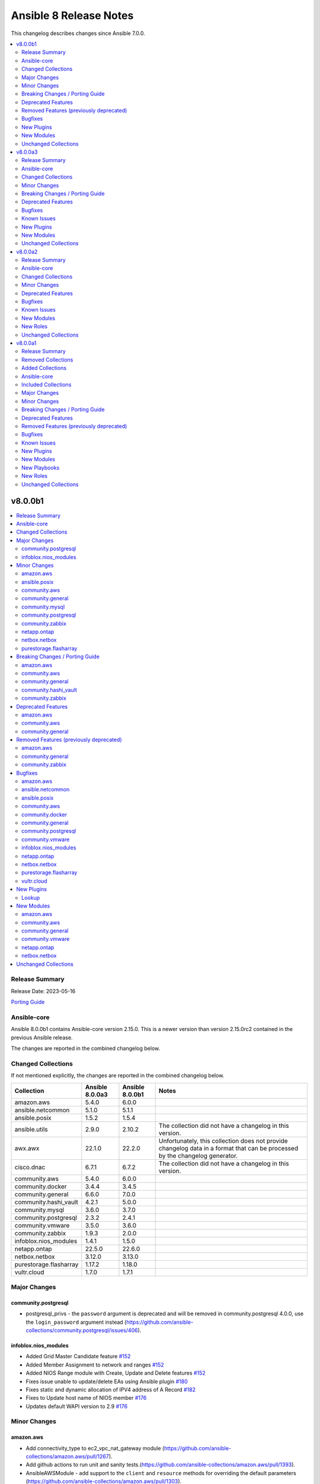 =======================
Ansible 8 Release Notes
=======================

This changelog describes changes since Ansible 7.0.0.

.. contents::
  :local:
  :depth: 2

v8.0.0b1
========

.. contents::
  :local:
  :depth: 2

Release Summary
---------------

Release Date: 2023-05-16

`Porting Guide <https://docs.ansible.com/ansible/devel/porting_guides.html>`_

Ansible-core
------------

Ansible 8.0.0b1 contains Ansible-core version 2.15.0.
This is a newer version than version 2.15.0rc2 contained in the previous Ansible release.

The changes are reported in the combined changelog below.

Changed Collections
-------------------

If not mentioned explicitly, the changes are reported in the combined changelog below.

+------------------------+-----------------+-----------------+------------------------------------------------------------------------------------------------------------------------------+
| Collection             | Ansible 8.0.0a3 | Ansible 8.0.0b1 | Notes                                                                                                                        |
+========================+=================+=================+==============================================================================================================================+
| amazon.aws             | 5.4.0           | 6.0.0           |                                                                                                                              |
+------------------------+-----------------+-----------------+------------------------------------------------------------------------------------------------------------------------------+
| ansible.netcommon      | 5.1.0           | 5.1.1           |                                                                                                                              |
+------------------------+-----------------+-----------------+------------------------------------------------------------------------------------------------------------------------------+
| ansible.posix          | 1.5.2           | 1.5.4           |                                                                                                                              |
+------------------------+-----------------+-----------------+------------------------------------------------------------------------------------------------------------------------------+
| ansible.utils          | 2.9.0           | 2.10.2          | The collection did not have a changelog in this version.                                                                     |
+------------------------+-----------------+-----------------+------------------------------------------------------------------------------------------------------------------------------+
| awx.awx                | 22.1.0          | 22.2.0          | Unfortunately, this collection does not provide changelog data in a format that can be processed by the changelog generator. |
+------------------------+-----------------+-----------------+------------------------------------------------------------------------------------------------------------------------------+
| cisco.dnac             | 6.7.1           | 6.7.2           | The collection did not have a changelog in this version.                                                                     |
+------------------------+-----------------+-----------------+------------------------------------------------------------------------------------------------------------------------------+
| community.aws          | 5.4.0           | 6.0.0           |                                                                                                                              |
+------------------------+-----------------+-----------------+------------------------------------------------------------------------------------------------------------------------------+
| community.docker       | 3.4.4           | 3.4.5           |                                                                                                                              |
+------------------------+-----------------+-----------------+------------------------------------------------------------------------------------------------------------------------------+
| community.general      | 6.6.0           | 7.0.0           |                                                                                                                              |
+------------------------+-----------------+-----------------+------------------------------------------------------------------------------------------------------------------------------+
| community.hashi_vault  | 4.2.1           | 5.0.0           |                                                                                                                              |
+------------------------+-----------------+-----------------+------------------------------------------------------------------------------------------------------------------------------+
| community.mysql        | 3.6.0           | 3.7.0           |                                                                                                                              |
+------------------------+-----------------+-----------------+------------------------------------------------------------------------------------------------------------------------------+
| community.postgresql   | 2.3.2           | 2.4.1           |                                                                                                                              |
+------------------------+-----------------+-----------------+------------------------------------------------------------------------------------------------------------------------------+
| community.vmware       | 3.5.0           | 3.6.0           |                                                                                                                              |
+------------------------+-----------------+-----------------+------------------------------------------------------------------------------------------------------------------------------+
| community.zabbix       | 1.9.3           | 2.0.0           |                                                                                                                              |
+------------------------+-----------------+-----------------+------------------------------------------------------------------------------------------------------------------------------+
| infoblox.nios_modules  | 1.4.1           | 1.5.0           |                                                                                                                              |
+------------------------+-----------------+-----------------+------------------------------------------------------------------------------------------------------------------------------+
| netapp.ontap           | 22.5.0          | 22.6.0          |                                                                                                                              |
+------------------------+-----------------+-----------------+------------------------------------------------------------------------------------------------------------------------------+
| netbox.netbox          | 3.12.0          | 3.13.0          |                                                                                                                              |
+------------------------+-----------------+-----------------+------------------------------------------------------------------------------------------------------------------------------+
| purestorage.flasharray | 1.17.2          | 1.18.0          |                                                                                                                              |
+------------------------+-----------------+-----------------+------------------------------------------------------------------------------------------------------------------------------+
| vultr.cloud            | 1.7.0           | 1.7.1           |                                                                                                                              |
+------------------------+-----------------+-----------------+------------------------------------------------------------------------------------------------------------------------------+

Major Changes
-------------

community.postgresql
~~~~~~~~~~~~~~~~~~~~

- postgresql_privs - the ``password`` argument is deprecated and will be removed in community.postgresql 4.0.0, use the ``login_password`` argument instead (https://github.com/ansible-collections/community.postgresql/issues/406).

infoblox.nios_modules
~~~~~~~~~~~~~~~~~~~~~

- Added Grid Master Candidate feature `#152 <https://github.com/infobloxopen/infoblox-ansible/pull/152>`_
- Added Member Assignment to network and ranges `#152 <https://github.com/infobloxopen/infoblox-ansible/pull/152>`_
- Added NIOS Range module with Create, Update and Delete features `#152 <https://github.com/infobloxopen/infoblox-ansible/pull/152>`_
- Fixes issue unable to update/delete EAs using Ansible plugin `#180 <https://github.com/infobloxopen/infoblox-ansible/pull/180>`_
- Fixes static and dynamic allocation of IPV4 address of A Record `#182 <https://github.com/infobloxopen/infoblox-ansible/pull/182>`_
- Fixes to Update host name of  NIOS member `#176 <https://github.com/infobloxopen/infoblox-ansible/pull/176>`_
- Updates default WAPI version to 2.9 `#176 <https://github.com/infobloxopen/infoblox-ansible/pull/176>`_

Minor Changes
-------------

amazon.aws
~~~~~~~~~~

- Add connectivity_type to ec2_vpc_nat_gateway module (https://github.com/ansible-collections/amazon.aws/pull/1267).
- Add github actions to run unit and sanity tests.(https://github.com/ansible-collections/amazon.aws/pull/1393).
- AnsibleAWSModule - add support to the ``client`` and ``resource`` methods for overriding the default parameters (https://github.com/ansible-collections/amazon.aws/pull/1303).
- CONTRIBUTING.md - refactors and adds to contributor documentation (https://github.com/ansible-collections/amazon.aws/issues/924)
- Refactor inventory plugins and add aws_rds inventory unit tests (https://github.com/ansible-collections/amazon.aws/pull/1218).
- Refactor module_utils/cloudfront_facts.py and add unit tests (https://github.com/ansible-collections/amazon.aws/pull/1265).
- The ``black`` code formatter has been run across the collection to improve code consistency (https://github.com/ansible-collections/amazon.aws/pull/1465).
- amazon.aws inventory plugins - additional refactorization of inventory plugin connection handling (https://github.com/ansible-collections/amazon.aws/pull/1271).
- amazon.aws lookup plugins - ``aws_access_key`` has been renamed to ``access_key`` for consistency between modules and plugins, ``aws_access_key`` remains as an alias. This change should have no observable effect for users outside the module/plugin documentation (https://github.com/ansible-collections/amazon.aws/pull/1225).
- amazon.aws lookup plugins - ``aws_profile`` has been renamed to ``profile`` for consistency between modules and plugins, ``aws_profile`` remains as an alias. This change should have no observable effect for users outside the module/plugin documentation (https://github.com/ansible-collections/amazon.aws/pull/1225).
- amazon.aws lookup plugins - ``aws_secret_key`` has been renamed to ``secret_key`` for consistency between modules and plugins, ``aws_secret_key`` remains as an alias. This change should have no observable effect for users outside the module/plugin documentation (https://github.com/ansible-collections/amazon.aws/pull/1225).
- amazon.aws lookup plugins - ``aws_security_token`` has been renamed to ``session_token`` for consistency between modules and plugins, ``aws_security_token`` remains as an alias. This change should have no observable effect for users outside the module/plugin documentation (https://github.com/ansible-collections/amazon.aws/pull/1225).
- amazon.aws modules - bulk update of import statements following various refactors (https://github.com/ansible-collections/amazon.aws/pull/1310).
- autoscaling_group - minor linting fixes (https://github.com/ansible-collections/amazon.aws/pull/1181).
- aws_account_attribute - the ``aws_account_attribute`` lookup plugin has been refactored to use ``AWSLookupBase`` as its base class (https://github.com/ansible-collections/amazon.aws/pull/1225).
- aws_ec2 inventory - minor linting fixes (https://github.com/ansible-collections/amazon.aws/pull/1181).
- aws_secret - the ``aws_secret`` lookup plugin has been refactored to use ``AWSLookupBase`` as its base class (https://github.com/ansible-collections/amazon.aws/pull/1225).
- aws_secret - the ``aws_secret`` lookup plugin has been renamed ``secretsmanager_secret``, ``aws_secret`` remains as an alias (https://github.com/ansible-collections/amazon.aws/pull/1225).
- aws_ssm - the ``aws_ssm`` lookup plugin has been refactored to use ``AWSLookupBase`` as its base class (https://github.com/ansible-collections/amazon.aws/pull/1225).
- aws_ssm - the ``aws_ssm`` lookup plugin has been renamed ``ssm_parameter``, ``aws_ssm`` remains as an alias (https://github.com/ansible-collections/amazon.aws/pull/1225).
- backup - Add logic for backup_selection* modules (https://github.com/ansible-collections/amazon.aws/pull/1530).
- bulk migration of ``%`` and ``.format()`` to fstrings (https://github.com/ansible-collections/amazon.aws/pull/1483).
- cloud module_utils - minor linting fixes (https://github.com/ansible-collections/amazon.aws/pull/1181).
- cloudtrail_info - minor linting fixes (https://github.com/ansible-collections/amazon.aws/pull/1181).
- cloudwatch - Add metrics and extended_statistic keys to cloudwatch module (https://github.com/ansible-collections/amazon.aws/pull/1133).
- cloudwatchlogs_log_group - minor linting fixes (https://github.com/ansible-collections/amazon.aws/pull/1181).
- docs_fragments - ``amazon.aws.boto3`` fragment now pulls the botocore version requirements from ``module_utils.botocore`` (https://github.com/ansible-collections/amazon.aws/pull/1248).
- docs_fragments - common parameters for modules and plugins have been synchronised and moved to ``amazon.aws.common.modules`` and ``amazon.aws.common.plugins`` (https://github.com/ansible-collections/amazon.aws/pull/1248).
- docs_fragments - region parameters for modules and plugins have been synchronised and moved to ``amazon.aws.region.modules`` and ``amazon.aws.region.plugins`` (https://github.com/ansible-collections/amazon.aws/pull/1248).
- ec2_ami - Extend the unit-test coverage of the module (https://github.com/ansible-collections/amazon.aws/pull/1159).
- ec2_ami - add support for BootMode, TpmSupport, UefiData params (https://github.com/ansible-collections/amazon.aws/pull/1037).
- ec2_ami - allow ``ImageAvailable`` waiter to retry when the image can't be found (https://github.com/ansible-collections/amazon.aws/pull/1321).
- ec2_ami_info - Add unit-tests coverage (https://github.com/ansible-collections/amazon.aws/pull/1252).
- ec2_eip - minor linting fixes (https://github.com/ansible-collections/amazon.aws/pull/1181).
- ec2_eni_info - Add unit-tests coverage (https://github.com/ansible-collections/amazon.aws/pull/1236).
- ec2_instance - avoid changing ``module.params`` (https://github.com/ansible-collections/amazon.aws/pull/1187).
- ec2_instance - updated to avoid manipulating ``module.params`` (https://github.com/ansible-collections/amazon.aws/pull/1337).
- ec2_metadata_facts - added support to query instance tags in metadata (https://github.com/ansible-collections/amazon.aws/pull/1186).
- ec2_security_group - added rule options to argument specifications to improve handling of inputs (https://github.com/ansible-collections/amazon.aws/pull/1214).
- ec2_security_group - refacter ``get_target_from_rule()`` (https://github.com/ansible-collections/amazon.aws/pull/1221).
- ec2_security_group - refactor rule expansion and add unit tests (https://github.com/ansible-collections/amazon.aws/pull/1261).
- ec2_snapshot - Reenable the integration tests (https://github.com/ansible-collections/amazon.aws/pull/1235).
- ec2_snapshot_info - Add unit-tests coverage (https://github.com/ansible-collections/amazon.aws/pull/1211).
- ec2_vpc_route_table - add support for Carrier Gateway entry (https://github.com/ansible-collections/amazon.aws/pull/926).
- ec2_vpc_subnet - retry fetching subnet details after creation if the first attempt fails (https://github.com/ansible-collections/amazon.aws/pull/1526).
- inventory aws ec2 - add parameter `use_ssm_inventory` allowing to query ssm inventory information for configured EC2 instances and populate hostvars (https://github.com/ansible-collections/amazon.aws/issues/704).
- inventory plugins - refactor cache handling (https://github.com/ansible-collections/amazon.aws/pull/1285).
- inventory plugins - refactor file verification handling (https://github.com/ansible-collections/amazon.aws/pull/1285).
- inventory_aws_ec2 integration tests - replace local module `test_get_ssm_inventory` by `community.aws.ssm_inventory_info` (https://github.com/ansible-collections/amazon.aws/pull/1416).
- kms_key - Add multi_region option to create_key (https://github.com/ansible-collections/amazon.aws/pull/1290).
- kms_key_info - minor linting fixes (https://github.com/ansible-collections/amazon.aws/pull/1181).
- lambda -  add support for function layers when creating or updating lambda function (https://github.com/ansible-collections/amazon.aws/pull/1118).
- lambda - minor linting fixes (https://github.com/ansible-collections/amazon.aws/pull/1181).
- lambda - use common ``get_aws_account_info`` helper rather than reimplementing (https://github.com/ansible-collections/amazon.aws/pull/1181).
- lambda_alias - refactored to avoid passing around the complex ``module`` resource (https://github.com/ansible-collections/amazon.aws/pull/1336).
- lambda_alias - updated to avoid manipulating ``module.params`` (https://github.com/ansible-collections/amazon.aws/pull/1336).
- lambda_event -  Added support to set FunctionResponseTypes when creating lambda event source mappings (https://github.com/ansible-collections/amazon.aws/pull/1209).
- lambda_execute - minor linting fixes (https://github.com/ansible-collections/amazon.aws/pull/1181).
- lambda_info - updated to avoid manipulating ``module.params`` (https://github.com/ansible-collections/amazon.aws/pull/1336).
- lambda_layer_info -  add support for parameter version_number to retrieve detailed information for a specific layer version (https://github.com/ansible-collections/amazon.aws/pull/1293).
- module_utils - move RetryingBotoClientWrapper into module_utils.retries for reuse with other plugin types (https://github.com/ansible-collections/amazon.aws/pull/1230).
- module_utils - move exceptions into dedicated python module (https://github.com/ansible-collections/amazon.aws/pull/1246).
- module_utils - refacter botocore version validation into module_utils.botocore for future reuse (https://github.com/ansible-collections/amazon.aws/pull/1227).
- module_utils.acm - Refactor ACMServiceManager class and add unit tests (https://github.com/ansible-collections/amazon.aws/pull/1273).
- module_utils.botocore - Add Ansible AWS User-Agent identification (https://github.com/ansible-collections/amazon.aws/pull/1306).
- module_utils.botocore - refactorization of ``get_aws_region``, ``get_aws_connection_info`` so that the code can be reused by non-module plugins (https://github.com/ansible-collections/amazon.aws/pull/1231).
- module_utils.policy - minor refacter of code to reduce complexity and improve test coverage (https://github.com/ansible-collections/amazon.aws/pull/1136).
- module_utils.s3 - Refactor get_s3_connection into a module_utils for S3 modules and expand module_utils.s3 unit tests (https://github.com/ansible-collections/amazon.aws/pull/1139).
- module_utils/botocore - added support to ``_boto3_conn`` for passing dictionaries of configuration (https://github.com/ansible-collections/amazon.aws/pull/1307).
- module_utils/elbv2 - removed compatibility code for ``botocore < 1.10.30`` (https://github.com/ansible-collections/amazon.aws/pull/1477).
- plugin_utils - Added ``AWSConnectionBase`` to support refactoring connection plugins (https://github.com/ansible-collections/amazon.aws/pull/1340).
- rds - AWS is phasing out aurora1. Integration tests use aurora2 (aurora-mysql) by default (https://github.com/ansible-collections/amazon.aws/pull/1233).
- rds_cluster - New ``engine_mode`` parameter (https://github.com/ansible-collections/amazon.aws/pull/941).
- rds_cluster - Split up the functional tests in smaller targets (https://github.com/ansible-collections/amazon.aws/pull/1175).
- rds_cluster - add new options (e.g., ``db_cluster_instance_class``, ``allocated_storage``, ``storage_type``, ``iops``) (https://github.com/ansible-collections/amazon.aws/pull/1191).
- rds_cluster - update list of supported engines with ``mysql`` and ``postgres`` (https://github.com/ansible-collections/amazon.aws/pull/1191).
- rds_cluster_snapshot - minor linting fixes (https://github.com/ansible-collections/amazon.aws/pull/1181).
- rds_instance - minor linting fixes (https://github.com/ansible-collections/amazon.aws/pull/1181).
- rds_instance_info - Add unit-tests coverage (https://github.com/ansible-collections/amazon.aws/pull/1132).
- rds_instance_snapshot - minor linting fixes (https://github.com/ansible-collections/amazon.aws/pull/1181).
- rds_param_group - drop Python2 import fallbacks (https://github.com/ansible-collections/amazon.aws/pull/1513).
- route53_health_check - Drop deprecation warning (https://github.com/ansible-collections/community.aws/pull/1335).
- route53_health_check - minor fix for returning health check info while updating a Route53 health check (https://github.com/ansible-collections/amazon.aws/pull/1200).
- route53_health_check - minor linting fixes (https://github.com/ansible-collections/amazon.aws/pull/1181).
- route53_info - drop unused imports (https://github.com/ansible-collections/amazon.aws/pull/1462).
- s3_bucket - add support for S3 dualstack endpoint (https://github.com/ansible-collections/amazon.aws/pull/1305).
- s3_bucket - ensure ``public_access`` is configured before updating policies (https://github.com/ansible-collections/amazon.aws/pull/1511).
- s3_bucket - handle missing read permissions more gracefully when possible (https://github.com/ansible-collections/amazon.aws/pull/1406).
- s3_bucket - refactor S3 connection code (https://github.com/ansible-collections/amazon.aws/pull/1305).
- s3_object - refactor S3 connection code (https://github.com/ansible-collections/amazon.aws/pull/1305).
- s3_object - refactor main to reduce complexity (https://github.com/ansible-collections/amazon.aws/pull/1193).
- s3_object_info - minor linting fixes (https://github.com/ansible-collections/amazon.aws/pull/1181).
- s3_object_info - refactor S3 connection code (https://github.com/ansible-collections/amazon.aws/pull/1305).

ansible.posix
~~~~~~~~~~~~~

- json and jsonl - Add the ``ANSIBLE_JSON_INDENT`` parameter
- json and jsonl - Add the ``path`` attribute into the play and task output

community.aws
~~~~~~~~~~~~~

- The ``black`` code formatter has been run across the collection to improve code consistency (https://github.com/ansible-collections/community.aws/pull/1784).
- aws_config_delivery_channel - add support for encrypted objects in S3 via KMS key (https://github.com/ansible-collections/community.aws/pull/1786).
- aws_ssm - Updated the documentation to explicitly mention that the ``ansible_user`` and ``remote_user`` variables are not supported by the plugin (https://github.com/ansible-collections/community.aws/pull/1682).
- bulk migration of ``%`` and ``.format()`` to fstrings (https://github.com/ansible-collections/community.aws/pull/1810).
- cloudfront_distribution - add ``http3`` support via parameter value ``http2and3`` for parameter ``http_version`` (https://github.com/ansible-collections/community.aws/pull/1753).
- cloudfront_distribution - add ``origin_shield`` options (https://github.com/ansible-collections/community.aws/pull/1557).
- cloudfront_distribution - documented ``connection_attempts`` and ``connection_timeout`` the module was already capable of using them
- community.aws - updated document fragments based on changes in amazon.aws (https://github.com/ansible-collections/community.aws/pull/1738).
- community.aws - updated imports based on changes in amazon.aws (https://github.com/ansible-collections/community.aws/pull/1738).
- ec2_launch_template - Add parameter ``version_description`` (https://github.com/ansible-collections/community.aws/pull/1763).
- ecs_ecr - use ``compare_policies`` when comparing lifecycle policies instead of naive ``sort_json_policy_dict`` comparisons (https://github.com/ansible-collections/community.aws/pull/1551).
- elasticache - Use the ``cache.t3.small`` node type in the example. ``cache.m1.small`` is not deprecated.
- minor code fixes and enable integration tests for modules cloudfront_distribution, cloudfront_invalidation and cloudfront_origin_access_identity (https://github.com/ansible-collections/community.aws/pull/1596).
- module_utils.botocore - Add Ansible AWS User-Agent identification (https://github.com/ansible-collections/community.aws/pull/1632).
- msk_cluster - add option for SASL/IAM authentication and add support to disable unauthenticated clients (https://github.com/ansible-collections/community.aws/issues/1761).
- wafv2_rule_group_info - remove unused and deprecated ``state`` parameter (https://github.com/ansible-collections/community.aws/pull/1555).

community.general
~~~~~~~~~~~~~~~~~

- apache2_module - add module argument ``warn_mpm_absent`` to control whether warning are raised in some edge cases (https://github.com/ansible-collections/community.general/pull/5793).
- apt_rpm - adds ``clean``, ``dist_upgrade`` and ``update_kernel``  parameters for clear caches, complete upgrade system, and upgrade kernel packages (https://github.com/ansible-collections/community.general/pull/5867).
- bitwarden lookup plugin - can now retrieve secrets from custom fields (https://github.com/ansible-collections/community.general/pull/5694).
- bitwarden lookup plugin - implement filtering results by ``collection_id`` parameter (https://github.com/ansible-collections/community.general/issues/5849).
- cmd_runner module utils - ``cmd_runner_fmt.as_bool()`` can now take an extra parameter to format when value is false (https://github.com/ansible-collections/community.general/pull/5647).
- cpanm - minor change, use feature from ``ModuleHelper`` (https://github.com/ansible-collections/community.general/pull/6385).
- dconf - be forgiving about boolean values: convert them to GVariant booleans automatically (https://github.com/ansible-collections/community.general/pull/6206).
- dconf - if ``gi.repository.GLib`` is missing, try to respawn in a Python interpreter that has it (https://github.com/ansible-collections/community.general/pull/6491).
- dconf - minor refactoring improving parameters and dependencies validation (https://github.com/ansible-collections/community.general/pull/6336).
- dconf - parse GVariants for equality comparison when the Python module ``gi.repository`` is available (https://github.com/ansible-collections/community.general/pull/6049).
- deps module utils - add function ``failed()`` providing the ability to check the dependency check result without triggering an exception (https://github.com/ansible-collections/community.general/pull/6383).
- dig lookup plugin - Support multiple domains to be queried as indicated in docs (https://github.com/ansible-collections/community.general/pull/6334).
- dig lookup plugin - support CAA record type (https://github.com/ansible-collections/community.general/pull/5913).
- dnsimple - set custom User-Agent for API requests to DNSimple (https://github.com/ansible-collections/community.general/pull/5927).
- dnsimple_info - minor refactor in the code (https://github.com/ansible-collections/community.general/pull/6440).
- flatpak_remote - add new boolean option ``enabled``. It controls, whether the remote is enabled or not (https://github.com/ansible-collections/community.general/pull/5926).
- gconftool2 - refactor using ``ModuleHelper`` and ``CmdRunner`` (https://github.com/ansible-collections/community.general/pull/5545).
- gitlab_group_variable, gitlab_project_variable - refactor function out to module utils (https://github.com/ansible-collections/community.general/pull/6384).
- gitlab_project - add ``builds_access_level``, ``container_registry_access_level`` and ``forking_access_level`` options (https://github.com/ansible-collections/community.general/pull/5706).
- gitlab_project - add ``releases_access_level``, ``environments_access_level``, ``feature_flags_access_level``, ``infrastructure_access_level``, ``monitor_access_level``, and ``security_and_compliance_access_level`` options (https://github.com/ansible-collections/community.general/pull/5986).
- gitlab_project - add new option ``topics`` for adding topics to GitLab projects (https://github.com/ansible-collections/community.general/pull/6278).
- gitlab_runner - add new boolean option ``access_level_on_creation``. It controls, whether the value of ``access_level`` is used for runner registration or not. The option ``access_level`` has been ignored on registration so far and was only used on updates (https://github.com/ansible-collections/community.general/issues/5907, https://github.com/ansible-collections/community.general/pull/5908).
- gitlab_runner - allow to register group runner (https://github.com/ansible-collections/community.general/pull/3935).
- homebrew_cask - allows passing ``--greedy`` option to ``upgrade_all`` (https://github.com/ansible-collections/community.general/pull/6267).
- idrac_redfish_command - add ``job_id`` to ``CreateBiosConfigJob`` response (https://github.com/ansible-collections/community.general/issues/5603).
- ilo_redfish_utils module utils - change implementation of DNS Server IP and NTP Server IP update (https://github.com/ansible-collections/community.general/pull/5804).
- ipa_group - allow to add and remove external users with the ``external_user`` option (https://github.com/ansible-collections/community.general/pull/5897).
- ipa_hostgroup - add ``append`` parameter for adding a new hosts to existing hostgroups without changing existing hostgroup members (https://github.com/ansible-collections/community.general/pull/6203).
- iptables_state - minor refactoring within the module (https://github.com/ansible-collections/community.general/pull/5844).
- java_certs - add more detailed error output when extracting certificate from PKCS12 fails (https://github.com/ansible-collections/community.general/pull/5550).
- jc filter plugin - added the ability to use parser plugins (https://github.com/ansible-collections/community.general/pull/6043).
- jenkins_plugin - refactor code to module util to fix sanity check (https://github.com/ansible-collections/community.general/pull/5565).
- jira - add worklog functionality (https://github.com/ansible-collections/community.general/issues/6209, https://github.com/ansible-collections/community.general/pull/6210).
- keycloak_authentication - add flow type option to sub flows to allow the creation of 'form-flow' sub flows like in Keycloak's built-in registration flow (https://github.com/ansible-collections/community.general/pull/6318).
- keycloak_group - add new optional module parameter ``parents`` to properly handle keycloak subgroups (https://github.com/ansible-collections/community.general/pull/5814).
- keycloak_user_federation - make ``org.keycloak.storage.ldap.mappers.LDAPStorageMapper`` the default value for mappers ``providerType`` (https://github.com/ansible-collections/community.general/pull/5863).
- ldap modules - add ``ca_path`` option (https://github.com/ansible-collections/community.general/pull/6185).
- ldap modules - add ``xorder_discovery`` option (https://github.com/ansible-collections/community.general/issues/6045, https://github.com/ansible-collections/community.general/pull/6109).
- ldap_search - the new ``base64_attributes`` allows to specify which attribute values should be Base64 encoded (https://github.com/ansible-collections/community.general/pull/6473).
- lxd_container - add diff and check mode (https://github.com/ansible-collections/community.general/pull/5866).
- lxd_project - refactored code out to module utils to clear sanity check (https://github.com/ansible-collections/community.general/pull/5549).
- make - add ``command`` return value to the module output (https://github.com/ansible-collections/community.general/pull/6160).
- mattermost, rocketchat, slack - replace missing default favicon with docs.ansible.com favicon (https://github.com/ansible-collections/community.general/pull/5928).
- mksysb - improved the output of the module in case of errors (https://github.com/ansible-collections/community.general/issues/6263).
- modprobe - add ``persistent`` option (https://github.com/ansible-collections/community.general/issues/4028, https://github.com/ansible-collections/community.general/pull/542).
- module_helper module utils - updated the imports to make more MH features available at ``plugins/module_utils/module_helper.py`` (https://github.com/ansible-collections/community.general/pull/6464).
- mssql_script - allow for ``GO`` statement to be mixed-case for scripts not using strict syntax (https://github.com/ansible-collections/community.general/pull/6457).
- mssql_script - handle error condition for empty resultsets to allow for non-returning SQL statements (for example ``UPDATE`` and ``INSERT``) (https://github.com/ansible-collections/community.general/pull/6457).
- mssql_script - improve batching logic to allow a wider variety of input scripts. For example, SQL scripts slurped from Windows machines which may contain carriage return (''\r'') characters (https://github.com/ansible-collections/community.general/pull/6457).
- nmap inventory plugin - add new option ``open`` for only returning open ports (https://github.com/ansible-collections/community.general/pull/6200).
- nmap inventory plugin - add new option ``port`` for port specific scan (https://github.com/ansible-collections/community.general/pull/6165).
- nmap inventory plugin - add new options ``udp_scan``, ``icmp_timestamp``, and ``dns_resolve`` for different types of scans (https://github.com/ansible-collections/community.general/pull/5566).
- nmap inventory plugin - added environment variables for configure ``address`` and ``exclude`` (https://github.com/ansible-collections/community.general/issues/6351).
- nmcli - add ``default`` and ``default-or-eui64`` to the list of valid choices for ``addr_gen_mode6`` parameter (https://github.com/ansible-collections/community.general/pull/5974).
- nmcli - add ``macvlan`` connection type (https://github.com/ansible-collections/community.general/pull/6312).
- nmcli - add support for ``team.runner-fast-rate`` parameter for ``team`` connections (https://github.com/ansible-collections/community.general/issues/6065).
- nmcli - new module option ``slave_type`` added to allow creation of various types of slave devices (https://github.com/ansible-collections/community.general/issues/473, https://github.com/ansible-collections/community.general/pull/6108).
- one_vm - add a new ``updateconf`` option which implements the ``one.vm.updateconf`` API call (https://github.com/ansible-collections/community.general/pull/5812).
- openbsd_pkg - set ``TERM`` to ``'dumb'`` in ``execute_command()`` to make module less dependant on the ``TERM`` environment variable set on the Ansible controller (https://github.com/ansible-collections/community.general/pull/6149).
- opkg - allow installing a package in a certain version (https://github.com/ansible-collections/community.general/pull/5688).
- opkg - refactored module to use ``CmdRunner`` for executing ``opkg`` (https://github.com/ansible-collections/community.general/pull/5718).
- osx_defaults - include stderr in error messages (https://github.com/ansible-collections/community.general/pull/6011).
- pipx - add ``system_site_packages`` parameter to give application access to system-wide packages (https://github.com/ansible-collections/community.general/pull/6308).
- pipx - ensure ``include_injected`` parameter works with ``state=upgrade`` and ``state=latest`` (https://github.com/ansible-collections/community.general/pull/6212).
- pipx - optional ``install_apps`` parameter added to install applications from injected packages (https://github.com/ansible-collections/community.general/pull/6198).
- proxmox - added new module parameter ``tags`` for use with PVE 7+ (https://github.com/ansible-collections/community.general/pull/5714).
- proxmox - suppress urllib3 ``InsecureRequestWarnings`` when ``validate_certs`` option is ``false`` (https://github.com/ansible-collections/community.general/pull/5931).
- proxmox_kvm - add new ``archive`` parameter. This is needed to create a VM from an archive (backup) (https://github.com/ansible-collections/community.general/pull/6159).
- proxmox_kvm - adds ``migrate`` parameter to manage online migrations between hosts (https://github.com/ansible-collections/community.general/pull/6448)
- puppet - add new options ``skip_tags`` to exclude certain tagged resources during a puppet agent or apply (https://github.com/ansible-collections/community.general/pull/6293).
- puppet - refactored module to use ``CmdRunner`` for executing ``puppet`` (https://github.com/ansible-collections/community.general/pull/5612).
- rax_scaling_group - refactored out code to the ``rax`` module utils to clear the sanity check (https://github.com/ansible-collections/community.general/pull/5563).
- redfish_command - add ``PerformRequestedOperations`` command to perform any operations necessary to continue the update flow (https://github.com/ansible-collections/community.general/issues/4276).
- redfish_command - add ``update_apply_time`` to ``SimpleUpdate`` command (https://github.com/ansible-collections/community.general/issues/3910).
- redfish_command - add ``update_status`` to output of ``SimpleUpdate`` command to allow a user monitor the update in progress (https://github.com/ansible-collections/community.general/issues/4276).
- redfish_command - adding ``EnableSecureBoot`` functionality (https://github.com/ansible-collections/community.general/pull/5899).
- redfish_command - adding ``VerifyBiosAttributes`` functionality (https://github.com/ansible-collections/community.general/pull/5900).
- redfish_info - add ``GetUpdateStatus`` command to check the progress of a previous update request (https://github.com/ansible-collections/community.general/issues/4276).
- redfish_info - adds commands to retrieve the HPE ThermalConfiguration and FanPercentMinimum settings from iLO (https://github.com/ansible-collections/community.general/pull/6208).
- redfish_utils module utils - added PUT (``put_request()``) functionality (https://github.com/ansible-collections/community.general/pull/5490).
- redhat_subscription - add a ``server_proxy_scheme`` parameter to configure the scheme for the proxy server (https://github.com/ansible-collections/community.general/pull/5662).
- redhat_subscription - adds ``token`` parameter for subscription-manager authentication using Red Hat API token (https://github.com/ansible-collections/community.general/pull/5725).
- redhat_subscription - credentials (``username``, ``activationkey``, and so on) are required now only if a system needs to be registered, or ``force_register`` is specified (https://github.com/ansible-collections/community.general/pull/5664).
- redhat_subscription - the registration is done using the D-Bus ``rhsm`` service instead of spawning a ``subscription-manager register`` command, if possible; this avoids passing plain-text credentials as arguments to ``subscription-manager register``, which can be seen while that command runs (https://github.com/ansible-collections/community.general/pull/6122).
- sefcontext - add support for path substitutions (https://github.com/ansible-collections/community.general/issues/1193).
- shutdown - if no shutdown commands are found in the ``search_paths`` then the module will attempt to shutdown the system using ``systemctl shutdown`` (https://github.com/ansible-collections/community.general/issues/4269, https://github.com/ansible-collections/community.general/pull/6171).
- slack - add option ``prepend_hash`` which allows to control whether a ``#`` is prepended to ``channel_id``. The current behavior (value ``auto``) is to prepend ``#`` unless some specific prefixes are found. That list of prefixes is incomplete, and there does not seem to exist a documented condition on when exactly ``#`` must not be prepended. We recommend to explicitly set ``prepend_hash=always`` or ``prepend_hash=never`` to avoid any ambiguity (https://github.com/ansible-collections/community.general/pull/5629).
- snap - minor refactor when executing module (https://github.com/ansible-collections/community.general/pull/5773).
- snap - refactor module to use ``CmdRunner`` to execute external commands (https://github.com/ansible-collections/community.general/pull/6468).
- snap_alias - refactor code to module utils (https://github.com/ansible-collections/community.general/pull/6441).
- snap_alias - refactored module to use ``CmdRunner`` to execute ``snap`` (https://github.com/ansible-collections/community.general/pull/5486).
- spotinst_aws_elastigroup - add ``elements`` attribute when missing in ``list`` parameters (https://github.com/ansible-collections/community.general/pull/5553).
- ssh_config - add ``host_key_algorithms`` option (https://github.com/ansible-collections/community.general/pull/5605).
- ssh_config - add ``proxyjump`` option (https://github.com/ansible-collections/community.general/pull/5970).
- ssh_config - refactor code to module util to fix sanity check (https://github.com/ansible-collections/community.general/pull/5720).
- ssh_config - vendored StormSSH's config parser to avoid having to install StormSSH to use the module (https://github.com/ansible-collections/community.general/pull/6117).
- sudoers - add ``setenv`` parameters to support passing environment variables via sudo. (https://github.com/ansible-collections/community.general/pull/5883)
- sudoers - adds ``host`` parameter for setting hostname restrictions in sudoers rules (https://github.com/ansible-collections/community.general/issues/5702).
- terraform - remove state file check condition and error block, because in the native implementation of terraform will not cause errors due to the non-existent file (https://github.com/ansible-collections/community.general/pull/6296).
- udm_dns_record - minor refactor to the code (https://github.com/ansible-collections/community.general/pull/6382).
- udm_share - added ``elements`` attribute to ``list`` type parameters (https://github.com/ansible-collections/community.general/pull/5557).
- udm_user - add ``elements`` attribute when missing in ``list`` parameters (https://github.com/ansible-collections/community.general/pull/5559).
- znode module - optional ``use_tls`` parameter added for encrypted communication (https://github.com/ansible-collections/community.general/issues/6154).

community.mysql
~~~~~~~~~~~~~~~

- mysql module utils - change deprecated connection parameters ``passwd`` and ``db`` to ``password`` and ``database`` (https://github.com/ansible-collections/community.mysql/pull/177).
- mysql_user - add ``MAX_STATEMENT_TIME`` support for mariadb to the ``resource_limits`` argument (https://github.com/ansible-collections/community.mysql/issues/211).

community.postgresql
~~~~~~~~~~~~~~~~~~~~

- Add support for module_defaults with action_group ``all`` (https://github.com/ansible-collections/community.postgresql/pull/430).
- postgresql - added new parameters ``ssl_cert`` and ``ssl_key`` for ssl connection (https://github.com/ansible-collections/community.postgresql/issues/424).
- postgresql - when receiving the connection parameters, the ``PGPORT`` and ``PGUSER`` environment variables are checked. The order of assigning values ``environment variables`` -> ``default values`` -> ``set values`` (https://github.com/ansible-collections/community.postgresql/issues/311).
- postgresql_query - a list of queries can be passed as the ``query`` argument's value, the results will be stored in the ``query_all_results`` return value (is not deprecated anymore, as well as ``query_list``) (https://github.com/ansible-collections/community.postgresql/issues/312).

community.zabbix
~~~~~~~~~~~~~~~~

- Replaced usage of deprecated apt key management in Debian based distros - See https://wiki.debian.org/DebianRepository/UseThirdParty
- Standardized tags across all roles.
- Updated all roles to default to version 6.4 for install.
- all roles - removed unused variables from defaults
- all roles - standardized testing matrix to check all supported versions and operating systems.
- all roles - temporarily disable epel repo on zabbix installation tasks
- all roles - updated documentation.
- inventory plugin - switched from using zabbix-api to custom implementation adding authentication with tokens
- inventory script - re-coded to stop using zabbix-api. API tokens support added.
- web role - removed support for htpasswd

netapp.ontap
~~~~~~~~~~~~

- na_ontap_aggregate - new REST only option ``tags`` added, requires ONTAP 9.13.1 or later version.
- na_ontap_broadcast_domain - skip checking modify when ``state`` is absent.
- na_ontap_export_policy - added ``name`` to modify in module output if export policy is renamed.
- na_ontap_qos_policy_group - new REST only option ``adaptive_qos_options.block_size`` added, requires ONTAP 9.10.1 or later version.
- na_ontap_qos_policy_group - skip checking modify when ``state`` is absent.
- na_ontap_s3_buckets - new option ``type`` added, requires ONTAP 9.12.1 or later.
- na_ontap_volume - new REST only option ``tags`` added, requires ONTAP 9.13.1 or later version.
- retry create or modify when getting temporarily locked from changes error in REST.

netbox.netbox
~~~~~~~~~~~~~

- nb_inventory - Enable NetBox 3.5 support [#999](https://github.com/netbox-community/ansible_modules/pull/999)
- netbox_fhrp_group_assignment - Add module [#974](https://github.com/netbox-community/ansible_modules/pull/974)
- netbox_lsvpn_termination - Add module [#994](https://github.com/netbox-community/ansible_modules/pull/994)

purestorage.flasharray
~~~~~~~~~~~~~~~~~~~~~~

- purefa_hg - Changed parameter hostgroup to name for consistency. Added hostgroup as an alias for backwards compatability.
- purefa_hg - Exit gracefully, rather than failing when a specified volume does not exist
- purefa_host - Exit gracefully, rather than failing when a specified volume does not exist
- purefa_info - Added network neighbors info to `network` subset
- purefa_pod - Added support for pod quotas (from REST 2.23)
- purefa_snap - New response of 'suffix' when snapshot has been created.
- purefa_volume - Added additional volume facts for volume update, or for no change

Breaking Changes / Porting Guide
--------------------------------

amazon.aws
~~~~~~~~~~

- The amazon.aws collection has dropped support for ``botocore<1.25.0`` and ``boto3<1.22.0``. Most modules will continue to work with older versions of the AWS SDK, however compatibility with older versions of the SDK is not guaranteed and will not be tested. When using older versions of the SDK a warning will be emitted by Ansible (https://github.com/ansible-collections/amazon.aws/pull/1342).
- amazon.aws - compatibility code for Python < 3.6 has been removed (https://github.com/ansible-collections/amazon.aws/pull/1257).
- ec2_eip - the previously deprecated ``instance_id`` alias for the ``device_id`` parameter has been removed. Please use the ``device_id`` parameter name instead (https://github.com/ansible-collections/amazon.aws/issues/1176).
- ec2_instance - the default value for ``instance_type`` has been removed. At least one of ``instance_type`` or ``launch_template`` must be specified when launching new instances (https://github.com/ansible-collections/amazon.aws/pull/1315).
- ec2_vpc_dhcp_options - the ``new_options`` return value has been deprecated after being renamed to ``dhcp_config``.  Please use the ``dhcp_config`` or ``dhcp_options`` return values (https://github.com/ansible-collections/amazon.aws/pull/1327).
- ec2_vpc_endpoint - the ``policy_file`` parameter has been removed.  I(policy) with a file lookup can be used instead (https://github.com/ansible-collections/amazon.aws/issues/1178).
- ec2_vpc_net - the ``classic_link_enabled`` return value has been removed. Support for EC2 Classic networking was dropped by AWS (https://github.com/ansible-collections/amazon.aws/pull/1374).
- ec2_vpc_net_info - the ``classic_link_dns_status`` return value has been removed. Support for EC2 Classic networking was dropped by AWS (https://github.com/ansible-collections/amazon.aws/pull/1374).
- ec2_vpc_net_info - the ``classic_link_enabled`` return value has been removed. Support for EC2 Classic networking was dropped by AWS (https://github.com/ansible-collections/amazon.aws/pull/1374).
- module_utils.cloud - the previously deprecated ``CloudRetry.backoff`` has been removed. Please use ``CloudRetry.exponential_backoff`` or ``CloudRetry.jittered_backoff`` instead (https://github.com/ansible-collections/amazon.aws/issues/1110).

community.aws
~~~~~~~~~~~~~

- The community.aws collection has dropped support for ``botocore<1.25.0`` and ``boto3<1.22.0``. Most modules will continue to work with older versions of the AWS SDK, however compatability with older versions of the SDK is not guaranteed and will not be tested. When using older versions of the SDK a warning will be emitted by Ansible (https://github.com/ansible-collections/community.aws/pull/1743).
- aws_ssm - the AWS SSM plugin was incorrectly prepending ``sudo`` to most commands.  This behaviour was incorrect and has been removed. To execute commands as a specific user, including the ``root`` user, the ``become`` and ``become_user`` directives should be used.  See the `Ansible documentation for more information <https://docs.ansible.com/ansible/latest/playbook_guide/playbooks_privilege_escalation.html>`_ (https://github.com/ansible-collections/community.aws/issues/853).
- codebuild_project - ``tags`` parameter now accepts a dict representing the tags, rather than the boto3 format (https://github.com/ansible-collections/community.aws/pull/1643).

community.general
~~~~~~~~~~~~~~~~~

- If you are not using this collection as part of Ansible, but installed (and/or upgraded) community.general manually, you need to make sure to also install ``community.sap_libs`` if you are using any of the ``sapcar_extract``, ``sap_task_list_execute``, and ``hana_query`` modules.
  Without that collection installed, the redirects for these modules do not work.
- ModuleHelper module utils - when the module sets output variables named ``msg``, ``exception``, ``output``, ``vars``, or ``changed``, the actual output will prefix those names with ``_`` (underscore symbol) only when they clash with output variables generated by ModuleHelper itself, which only occurs when handling exceptions. Please note that this breaking change does not require a new major release since before this release, it was not possible to add such variables to the output `due to a bug <https://github.com/ansible-collections/community.general/pull/5755>`__ (https://github.com/ansible-collections/community.general/pull/5765).
- gconftool2 - fix processing of ``gconftool-2`` when ``key`` does not exist, returning ``null`` instead of empty string for both ``value`` and ``previous_value`` return values (https://github.com/ansible-collections/community.general/issues/6028).
- gitlab_runner - the default of ``access_level_on_creation`` changed from ``false`` to ``true`` (https://github.com/ansible-collections/community.general/pull/6428).
- ldap_search - convert all string-like values to UTF-8 (https://github.com/ansible-collections/community.general/issues/5704, https://github.com/ansible-collections/community.general/pull/6473).
- nmcli - the default of the ``hairpin`` option changed from ``true`` to ``false`` (https://github.com/ansible-collections/community.general/pull/6428).
- proxmox - the default of the ``unprivileged`` option changed from ``false`` to ``true`` (https://github.com/ansible-collections/community.general/pull/6428).

community.hashi_vault
~~~~~~~~~~~~~~~~~~~~~

- Support for ``ansible-core`` 2.11 and 2.12 has been removed (https://github.com/ansible-collections/community.hashi_vault/issues/340).
- The minimum version of ``hvac`` for ``community.hashi_vault`` is now ``1.1.0`` (https://github.com/ansible-collections/community.hashi_vault/issues/324).
- hashi_vault lookup - duplicate option entries in the term string now raises an exception instead of a warning (https://github.com/ansible-collections/community.hashi_vault/issues/356).

community.zabbix
~~~~~~~~~~~~~~~~

- agent role - removed support for Darwin, Amazon, Fedora, XCP-ng, Suse, Mint, and Sangoma operating systems
- agent role - removed support for zabbix_create_host and replaced it with zabbix_agent_host_state
- agent role - removed support for zabbix_create_hostgroup and replaced it with zabbix_agent_hostgroups_state
- agent role - removed support for zabbix_http_password, zabbix_api_http_password, zabbix_api_pass, and zabbix_api_login_pass and replaced it with zabbix_api_login_pass
- agent role - removed support for zabbix_http_user, zabbix_api_http_user, zabbix_api_user, and zabbix_api_login_user and replaced it with zabbix_api_login_user
- agent role - removed support for zabbix_inventory_mode and replaced it with zabbix_agent_inventory_mode
- agent role - removed support for zabbix_link_templates adn replaced it with zabbix_agent_link_templates
- agent role - removed support for zabbix_macros and replaced it with zabbix_agent_macros
- agent role - removed support for zabbix_proxy and replaced it with zabbix_agent_proxy
- agent role - removed support for zabbix_update_host and replaced it with zabbix_agent_host_update
- all modules - dropped support of Zabbix versions < 6.0
- all roles  - removed support for the zabbix_version variable.
- all roles - removed support for all versions of Zabbix < 6.0.
- all roles - removed support for installation from epel and non-standard repositories
- dropped support of zabbix-api to make REST API calls to Zabbix
- proxy role - removed support for zabbix_database_creation  and replaced it with zabbix_proxy_database_creation
- proxy role - removed support for zabbix_database_sqlload  and replaced it with zabbix_proxy_database_sqlload
- proxy role - removed support for zabbix_selinux  and replaced it with zabbix_proxy_selinux
- server role - removed support for zabbix_server_mysql_login_password and replaced with zabbix_server_dbpassword
- server role - removed support for zabbix_server_mysql_login_user and replaced with zabbix_server_dbuser
- stopped supporting Ansible < 2.12
- stopped supporting Python < 3.9
- zabbix_action - message parameter renamed to op_message
- zabbix_group_facts module - removed in favour of zabbix_group_info
- zabbix_host_facts module - removed in favour of zabbix_host_info

Deprecated Features
-------------------

amazon.aws
~~~~~~~~~~

- amazon.aws collection - due to the AWS SDKs Python support policies (https://aws.amazon.com/blogs/developer/python-support-policy-updates-for-aws-sdks-and-tools/) support for Python less than 3.8 by this collection is expected to be removed in a release after 2024-12-01 (https://github.com/ansible-collections/amazon.aws/pull/1342).
- amazon.aws collection - due to the AWS SDKs announcing the end of support for Python less than 3.7 (https://aws.amazon.com/blogs/developer/python-support-policy-updates-for-aws-sdks-and-tools/) support for Python less than 3.7 by this collection has been deprecated and will be removed in release 7.0.0. (https://github.com/ansible-collections/amazon.aws/pull/1342).
- amazon.aws lookup plugins - the ``boto3_profile`` alias for the ``profile`` option has been deprecated, please use ``profile`` instead (https://github.com/ansible-collections/amazon.aws/pull/1225).
- docs_fragments - ``amazon.aws.aws_credentials`` docs fragment has been deprecated please use ``amazon.aws.common.plugins`` instead (https://github.com/ansible-collections/amazon.aws/pull/1248).
- docs_fragments - ``amazon.aws.aws_region`` docs fragment has been deprecated please use ``amazon.aws.region.plugins`` instead (https://github.com/ansible-collections/amazon.aws/pull/1248).
- docs_fragments - ``amazon.aws.aws`` docs fragment has been deprecated please use ``amazon.aws.common.modules`` instead (https://github.com/ansible-collections/amazon.aws/pull/1248).
- docs_fragments - ``amazon.aws.ec2`` docs fragment has been deprecated please use ``amazon.aws.region.modules`` instead (https://github.com/ansible-collections/amazon.aws/pull/1248).
- module_utils.policy - ``ansible_collections.amazon.aws.module_utils.policy.sort_json_policy_dict`` has been deprecated consider using ``ansible_collections.amazon.aws.module_utils.poilcies.compare_policies`` instead (https://github.com/ansible-collections/amazon.aws/pull/1136).
- s3_object - Support for passing ``dualstack`` and ``endpoint_url`` at the same time has been deprecated, the ``dualstack`` parameter is ignored when ``endpoint_url`` is passed. Support will be removed in a release after 2024-12-01 (https://github.com/ansible-collections/amazon.aws/pull/1305).
- s3_object - Support for passing values of ``overwrite`` other than ``always``, ``never``, ``different`` or last ``last`` has been deprecated.  Boolean values should be replaced by the strings ``always`` or ``never`` Support will be removed in a release after 2024-12-01 (https://github.com/ansible-collections/amazon.aws/pull/1305).
- s3_object_info - Support for passing ``dualstack`` and ``endpoint_url`` at the same time has been deprecated, the ``dualstack`` parameter is ignored when ``endpoint_url`` is passed. Support will be removed in a release after 2024-12-01 (https://github.com/ansible-collections/amazon.aws/pull/1305).

community.aws
~~~~~~~~~~~~~

- community.aws collection - due to the AWS SDKs Python support policies (https://aws.amazon.com/blogs/developer/python-support-policy-updates-for-aws-sdks-and-tools/) support for Python less than 3.8 by this collection is expected to be removed in a release after 2024-12-01 (https://github.com/ansible-collections/community.aws/pull/1743).
- community.aws collection - due to the AWS SDKs announcing the end of support for Python less than 3.7 (https://aws.amazon.com/blogs/developer/python-support-policy-updates-for-aws-sdks-and-tools/) support for Python less than 3.7 by this collection has been deprecated and will be removed in release 7.0.0. (https://github.com/ansible-collections/community.aws/pull/1743).

community.general
~~~~~~~~~~~~~~~~~

- ModuleHelper module_utils - ``deps`` mixin for MH classes deprecated in favour of using the ``deps`` module_utils (https://github.com/ansible-collections/community.general/pull/6465).
- consul - deprecate using parameters unused for ``state=absent`` (https://github.com/ansible-collections/community.general/pull/5772).
- gitlab_runner - the default of the new option ``access_level_on_creation`` will change from ``false`` to ``true`` in community.general 7.0.0. This will cause ``access_level`` to be used during runner registration as well, and not only during updates (https://github.com/ansible-collections/community.general/pull/5908).
- gitlab_runner - the option ``access_level`` will lose its default value in community.general 8.0.0. From that version on, you have set this option to ``ref_protected`` explicitly, if you want to have a protected runner (https://github.com/ansible-collections/community.general/issues/5925).
- manageiq_policies - deprecate ``state=list`` in favour of using ``community.general.manageiq_policies_info`` (https://github.com/ansible-collections/community.general/pull/5721).
- manageiq_tags - deprecate ``state=list`` in favour of using ``community.general.manageiq_tags_info`` (https://github.com/ansible-collections/community.general/pull/5727).
- rax - module relies on deprecated library ``pyrax`` and will be removed in community.general 9.0.0 (https://github.com/ansible-collections/community.general/pull/5752).
- rax module utils - module utils code relies on deprecated library ``pyrax`` and will be removed in community.general 9.0.0 (https://github.com/ansible-collections/community.general/pull/5752).
- rax_cbs - module relies on deprecated library ``pyrax`` and will be removed in community.general 9.0.0 (https://github.com/ansible-collections/community.general/pull/5752).
- rax_cbs_attachments - module relies on deprecated library ``pyrax`` and will be removed in community.general 9.0.0 (https://github.com/ansible-collections/community.general/pull/5752).
- rax_cdb - module relies on deprecated library ``pyrax`` and will be removed in community.general 9.0.0 (https://github.com/ansible-collections/community.general/pull/5752).
- rax_cdb_database - module relies on deprecated library ``pyrax`` and will be removed in community.general 9.0.0 (https://github.com/ansible-collections/community.general/pull/5752).
- rax_cdb_user - module relies on deprecated library ``pyrax`` and will be removed in community.general 9.0.0 (https://github.com/ansible-collections/community.general/pull/5752).
- rax_clb - module relies on deprecated library ``pyrax`` and will be removed in community.general 9.0.0 (https://github.com/ansible-collections/community.general/pull/5752).
- rax_clb_nodes - module relies on deprecated library ``pyrax`` and will be removed in community.general 9.0.0 (https://github.com/ansible-collections/community.general/pull/5752).
- rax_clb_ssl - module relies on deprecated library ``pyrax`` and will be removed in community.general 9.0.0 (https://github.com/ansible-collections/community.general/pull/5752).
- rax_dns - module relies on deprecated library ``pyrax`` and will be removed in community.general 9.0.0 (https://github.com/ansible-collections/community.general/pull/5752).
- rax_dns_record - module relies on deprecated library ``pyrax`` and will be removed in community.general 9.0.0 (https://github.com/ansible-collections/community.general/pull/5752).
- rax_facts - module relies on deprecated library ``pyrax`` and will be removed in community.general 9.0.0 (https://github.com/ansible-collections/community.general/pull/5752).
- rax_files - module relies on deprecated library ``pyrax`` and will be removed in community.general 9.0.0 (https://github.com/ansible-collections/community.general/pull/5752).
- rax_files_objects - module relies on deprecated library ``pyrax`` and will be removed in community.general 9.0.0 (https://github.com/ansible-collections/community.general/pull/5752).
- rax_identity - module relies on deprecated library ``pyrax`` and will be removed in community.general 9.0.0 (https://github.com/ansible-collections/community.general/pull/5752).
- rax_keypair - module relies on deprecated library ``pyrax`` and will be removed in community.general 9.0.0 (https://github.com/ansible-collections/community.general/pull/5752).
- rax_meta - module relies on deprecated library ``pyrax`` and will be removed in community.general 9.0.0 (https://github.com/ansible-collections/community.general/pull/5752).
- rax_mon_alarm - module relies on deprecated library ``pyrax`` and will be removed in community.general 9.0.0 (https://github.com/ansible-collections/community.general/pull/5752).
- rax_mon_check - module relies on deprecated library ``pyrax`` and will be removed in community.general 9.0.0 (https://github.com/ansible-collections/community.general/pull/5752).
- rax_mon_entity - module relies on deprecated library ``pyrax`` and will be removed in community.general 9.0.0 (https://github.com/ansible-collections/community.general/pull/5752).
- rax_mon_notification - module relies on deprecated library ``pyrax`` and will be removed in community.general 9.0.0 (https://github.com/ansible-collections/community.general/pull/5752).
- rax_mon_notification_plan - module relies on deprecated library ``pyrax`` and will be removed in community.general 9.0.0 (https://github.com/ansible-collections/community.general/pull/5752).
- rax_network - module relies on deprecated library ``pyrax`` and will be removed in community.general 9.0.0 (https://github.com/ansible-collections/community.general/pull/5752).
- rax_queue - module relies on deprecated library ``pyrax`` and will be removed in community.general 9.0.0 (https://github.com/ansible-collections/community.general/pull/5752).
- rax_scaling_group - module relies on deprecated library ``pyrax`` and will be removed in community.general 9.0.0 (https://github.com/ansible-collections/community.general/pull/5752).
- rax_scaling_policy - module relies on deprecated library ``pyrax`` and will be removed in community.general 9.0.0 (https://github.com/ansible-collections/community.general/pull/5752).
- rhn_channel, rhn_register - RHN hosted at redhat.com was discontinued years
  ago, and Spacewalk 5 (which uses RHN) is EOL since 2020, May 31st;
  while these modules could work on Uyuni / SUSE Manager (fork of Spacewalk 5),
  we have not heard about anyone using them in those setups. Hence, these
  modules are deprecated, and will be removed in community.general 10.0.0
  in case there are no reports about being still useful, and potentially
  noone that steps up to maintain them
  (https://github.com/ansible-collections/community.general/pull/6493).

Removed Features (previously deprecated)
----------------------------------------

amazon.aws
~~~~~~~~~~

- ec2_vpc_endpoint_info - support for the ``query`` parameter was removed. The ``amazon.aws.ec2_vpc_endpoint_info`` module now only queries for endpoints. Services can be queried using the ``amazon.aws.ec2_vpc_endpoint_service_info`` module (https://github.com/ansible-collections/amazon.aws/pull/1308).
- s3_object - support for creating and deleting buckets using the ``s3_object`` module has been removed. S3 buckets can be created and deleted using the ``amazon.aws.s3_bucket`` module (https://github.com/ansible-collections/amazon.aws/issues/1112).

community.general
~~~~~~~~~~~~~~~~~

- All ``sap`` modules have been removed from this collection.
  They have been migrated to the `community.sap_libs <https://galaxy.ansible.com/community/sap_libs>`_ collection.
  Redirections have been provided.
  Following modules are affected:
  - sapcar_extract
  - sap_task_list_execute
  - hana_query
- cmd_runner module utils - the ``fmt`` alias of ``cmd_runner_fmt`` has been removed. Use ``cmd_runner_fmt`` instead (https://github.com/ansible-collections/community.general/pull/6428).
- newrelic_deployment - the ``appname`` and ``environment`` options have been removed. They did not do anything (https://github.com/ansible-collections/community.general/pull/6428).
- puppet - the alias ``show-diff`` of the ``show_diff`` option has been removed. Use ``show_diff`` instead (https://github.com/ansible-collections/community.general/pull/6428).
- xfconf - generating facts was deprecated in community.general 3.0.0, however three factoids, ``property``, ``channel`` and ``value`` continued to be generated by mistake. This behaviour has been removed and ``xfconf`` generate no facts whatsoever (https://github.com/ansible-collections/community.general/pull/5502).
- xfconf - generating facts was deprecated in community.general 3.0.0, however two factoids, ``previous_value`` and ``type`` continued to be generated by mistake. This behaviour has been removed and ``xfconf`` generate no facts whatsoever (https://github.com/ansible-collections/community.general/pull/5502).

community.zabbix
~~~~~~~~~~~~~~~~

- agent role - removed support to configure firewall
- web role - removed installation of apache, debian, and php

Bugfixes
--------

amazon.aws
~~~~~~~~~~

- cloudwatch_metric_alarm - Don't consider ``StateTransitionedTimestamp`` in change detection. (https://github.com/ansible-collections/amazon.aws/pull/1440).
- ec2_instance - Pick up ``app_callback -> set_password`` rather than ``app_callback -> set_passwd`` (https://github.com/ansible-collections/amazon.aws/issues/1449).
- ec2_security_group - file included unreachable code. Fix now removes unreachable code by removing an inapproproate logic (https://github.com/ansible-collections/amazon.aws/pull/1348).
- ec2_vpc_dhcp_option - retry ``describe_dhcp_options`` after creation when ``InvalidDhcpOptionID.NotFound`` is raised (https://github.com/ansible-collections/amazon.aws/pull/1320).
- lambda_execute - Fix waiter error when function_arn is passed instead of name(https://github.com/ansible-collections/amazon.aws/issues/1268).
- lambda_info - Do not convert environment variables to snake_case when querying lambda config. (https://github.com/ansible-collections/amazon.aws/pull/1457).
- module_utils - fixes ``TypeError: deciding_wrapper() got multiple values for argument 'aws_retry'`` when passing positional arguments to functions wrapped by AnsibleAWSModule.client (https://github.com/ansible-collections/amazon.aws/pull/1230).
- rds_instance - fix type of ``promotion_tier`` as passed to the APIs (https://github.com/ansible-collections/amazon.aws/pull/1475).
- rds_param_group - added a check to fail the task while modifying/updating rds_param_group if trying to change DB parameter group family. (https://github.com/ansible-collections/amazon.aws/pull/1169).
- route53_health_check - Fix "Name" tag key removal idempotentcy issue when creating health_check with `use_unique_names` and `tags` set (https://github.com/ansible-collections/amazon.aws/pull/1253).
- s3_bucket - Handle setting of permissions while acl is disabled.(https://github.com/ansible-collections/amazon.aws/pull/1168).

ansible.netcommon
~~~~~~~~~~~~~~~~~

- network_resource - do not append network_os to module names when building supported resources list. This fix is only valid for cases where FACTS_RESOURCE_SUBSETS is undefined.

ansible.posix
~~~~~~~~~~~~~

- Fix sysctl integration test failing on newer versions of core. Previously NoneType was allowable, now it fails to convert to a str type.
- Support new sanity test for the ansible-core devel branch CI test (https://github.com/ansible-collections/ansible.posix/issues/446).
- firewall - Fix issue where adding an interface to a zone would fail when the daemon is offline
- firewall - Fix issue where opening a specific port resulted in opening the whole protocol of the specified port
- firewalld - Consider value of masquerade and icmp_block_inversion parameters when a boolean like value is passed

community.aws
~~~~~~~~~~~~~

- cloudformation_stack_set - add a waiter to ensure that update operation complete before adding stack instances (https://github.com/ansible-collections/community.aws/issues/1608).
- eks_nodegroup - fix handling of ``remote_access`` option (https://github.com/ansible-collections/community.aws/issues/1771).
- elasticache_info - ignore the ``CacheClusterNotFound`` exception when collecting tags (https://github.com/ansible-collections/community.aws/pull/1777).
- elb_target_group - ensure ``AvailabilityZone`` is kept in target definitions when ``Id`` and ``Port`` are passed (https://github.com/ansible-collections/community.aws/issues/1736).
- elb_target_group - get ``ProtocolVersion`` key from ``target_group`` attributes only when exists (https://github.com/ansible-collections/community.aws/pull/1800).
- msk_cluster - fix creating a cluster with SASL/SCRAM authentication (https://github.com/ansible-collections/community.aws/issues/1761).
- opensearch_info - Fix the name of the domain_name key in the example (https://github.com/ansible-collections/community.aws/pull/1811).
- s3_lifecycle - fix invalid value type for transitions list (https://github.com/ansible-collections/community.aws/issues/1774)
- ses_identity - fix clearing notification topic (https://github.com/ansible-collections/community.aws/issues/150).

community.docker
~~~~~~~~~~~~~~~~

- Make vendored Docker SDK for Python code compatible with requests 2.29.0 and urllib3 2.0 (https://github.com/ansible-collections/community.docker/pull/613).

community.general
~~~~~~~~~~~~~~~~~

- ModuleHelper - fix bug when adjusting the name of reserved output variables (https://github.com/ansible-collections/community.general/pull/5755).
- alternatives - support subcommands on Fedora 37, which uses ``follower`` instead of ``slave`` (https://github.com/ansible-collections/community.general/pull/5794).
- ansible_galaxy_install - set default to raise exception if command's return code is different from zero (https://github.com/ansible-collections/community.general/pull/5680).
- ansible_galaxy_install - try ``C.UTF-8`` and then fall back to ``en_US.UTF-8`` before failing (https://github.com/ansible-collections/community.general/pull/5680).
- archive - avoid deprecated exception class on Python 3 (https://github.com/ansible-collections/community.general/pull/6180).
- archive - reduce RAM usage by generating CRC32 checksum over chunks (https://github.com/ansible-collections/community.general/pull/6274).
- bitwarden lookup plugin - clarify what to do, if the bitwarden vault is not unlocked (https://github.com/ansible-collections/community.general/pull/5811).
- cartesian and flattened lookup plugins - adjust to parameter deprecation in ansible-core 2.14's ``listify_lookup_plugin_terms`` helper function (https://github.com/ansible-collections/community.general/pull/6074).
- chroot connection plugin - add ``inventory_hostname`` to vars under ``remote_addr``. This is needed for compatibility with ansible-core 2.13 (https://github.com/ansible-collections/community.general/pull/5570).
- cloudflare_dns - fixed the idempotency for SRV DNS records (https://github.com/ansible-collections/community.general/pull/5972).
- cloudflare_dns - fixed the possiblity of setting a root-level SRV DNS record (https://github.com/ansible-collections/community.general/pull/5972).
- cmd_runner module utils - fixed bug when handling default cases in ``cmd_runner_fmt.as_map()`` (https://github.com/ansible-collections/community.general/pull/5538).
- cmd_runner module utils - formatting arguments ``cmd_runner_fmt.as_fixed()`` was expecting an non-existing argument (https://github.com/ansible-collections/community.general/pull/5538).
- dependent lookup plugin - avoid warning on deprecated parameter for ``Templar.template()`` (https://github.com/ansible-collections/community.general/pull/5543).
- deps module utils - do not fail when dependency cannot be found (https://github.com/ansible-collections/community.general/pull/6479).
- dig lookup plugin - correctly handle DNSKEY record type's ``algorithm`` field (https://github.com/ansible-collections/community.general/pull/5914).
- flatpak - fixes idempotency detection issues. In some cases the module could fail to properly detect already existing Flatpaks because of a parameter witch only checks the installed apps (https://github.com/ansible-collections/community.general/pull/6289).
- gconftool2 - fix ``changed`` result always being ``true`` (https://github.com/ansible-collections/community.general/issues/6028).
- gconftool2 - remove requirement of parameter ``value`` when ``state=absent`` (https://github.com/ansible-collections/community.general/issues/6028).
- gem - fix force parameter not being passed to gem command when uninstalling (https://github.com/ansible-collections/community.general/pull/5822).
- gem - fix hang due to interactive prompt for confirmation on specific version uninstall (https://github.com/ansible-collections/community.general/pull/5751).
- github_webhook - fix always changed state when no secret is provided (https://github.com/ansible-collections/community.general/pull/5994).
- gitlab_deploy_key - also update ``title`` and not just ``can_push`` (https://github.com/ansible-collections/community.general/pull/5888).
- gitlab_group_variables - fix dropping variables accidentally when GitLab introduced new properties (https://github.com/ansible-collections/community.general/pull/5667).
- gitlab_project_variables - fix dropping variables accidentally when GitLab introduced new properties (https://github.com/ansible-collections/community.general/pull/5667).
- gitlab_runner - fix ``KeyError`` on runner creation and update (https://github.com/ansible-collections/community.general/issues/6112).
- icinga2_host - fix the data structure sent to Icinga to make use of host templates and template vars (https://github.com/ansible-collections/community.general/pull/6286).
- idrac_redfish_command - allow user to specify ``resource_id`` for ``CreateBiosConfigJob`` to specify an exact manager (https://github.com/ansible-collections/community.general/issues/2090).
- influxdb_user - fix running in check mode when the user does not exist yet (https://github.com/ansible-collections/community.general/pull/6111).
- ini_file - make ``section`` parameter not required so it is possible to pass ``null`` as a value. This only was possible in the past due to a bug in ansible-core that now has been fixed (https://github.com/ansible-collections/community.general/pull/6404).
- interfaces_file - fix reading options in lines not starting with a space (https://github.com/ansible-collections/community.general/issues/6120).
- jail connection plugin - add ``inventory_hostname`` to vars under ``remote_addr``. This is needed for compatibility with ansible-core 2.13 (https://github.com/ansible-collections/community.general/pull/6118).
- jenkins_build - fix the logical flaw when deleting a Jenkins build (https://github.com/ansible-collections/community.general/pull/5514).
- jenkins_plugin - fix error due to undefined variable when updates file is not downloaded (https://github.com/ansible-collections/community.general/pull/6100).
- keycloak - improve error messages (https://github.com/ansible-collections/community.general/pull/6318).
- keycloak_client - fix accidental replacement of value for attribute ``saml.signing.private.key`` with ``no_log`` in wrong contexts (https://github.com/ansible-collections/community.general/pull/5934).
- keycloak_client_rolemapping - calculate ``proposed`` and ``after`` return values properly (https://github.com/ansible-collections/community.general/pull/5619).
- keycloak_client_rolemapping - remove only listed mappings with ``state=absent`` (https://github.com/ansible-collections/community.general/pull/5619).
- keycloak_user_federation - fixes federation creation issue. When a new federation was created and at the same time a default / standard mapper was also changed / updated the creation process failed as a bad None set variable led to a bad malformed url request (https://github.com/ansible-collections/community.general/pull/5750).
- keycloak_user_federation - fixes idempotency detection issues. In some cases the module could fail to properly detect already existing user federations because of a buggy seemingly superflous extra query parameter (https://github.com/ansible-collections/community.general/pull/5732).
- loganalytics callback plugin - adjust type of callback to ``notification``, it was incorrectly classified as ``aggregate`` before (https://github.com/ansible-collections/community.general/pull/5761).
- logdna callback plugin - adjust type of callback to ``notification``, it was incorrectly classified as ``aggregate`` before (https://github.com/ansible-collections/community.general/pull/5761).
- logstash callback plugin - adjust type of callback to ``notification``, it was incorrectly classified as ``aggregate`` before (https://github.com/ansible-collections/community.general/pull/5761).
- lxc_container - fix the arguments of the lxc command which broke the creation and cloning of containers (https://github.com/ansible-collections/community.general/issues/5578).
- lxd_* modules, lxd inventory plugin - fix TLS/SSL certificate validation problems by using the correct purpose when creating the TLS context (https://github.com/ansible-collections/community.general/issues/5616, https://github.com/ansible-collections/community.general/pull/6034).
- memset - fix memset urlerror handling (https://github.com/ansible-collections/community.general/pull/6114).
- nmcli - fix change handling of values specified as an integer 0 (https://github.com/ansible-collections/community.general/pull/5431).
- nmcli - fix failure to handle WIFI settings when connection type not specified (https://github.com/ansible-collections/community.general/pull/5431).
- nmcli - fix improper detection of changes to ``wifi.wake-on-wlan`` (https://github.com/ansible-collections/community.general/pull/5431).
- nmcli - fixed idempotency issue for bridge connections. Module forced default value of ``bridge.priority`` to nmcli if not set; if ``bridge.stp`` is disabled nmcli ignores it and keep default (https://github.com/ansible-collections/community.general/issues/3216, https://github.com/ansible-collections/community.general/issues/4683).
- nmcli - fixed idempotency issue when module params is set to ``may_fail4=false`` and ``method4=disabled``; in this case nmcli ignores change and keeps their own default value ``yes`` (https://github.com/ansible-collections/community.general/pull/6106).
- nmcli - implemented changing mtu value on vlan interfaces (https://github.com/ansible-collections/community.general/issues/4387).
- nmcli - order is significant for lists of addresses (https://github.com/ansible-collections/community.general/pull/6048).
- nsupdate - fix zone lookup. The SOA record for an existing zone is returned as an answer RR and not as an authority RR (https://github.com/ansible-collections/community.general/issues/5817, https://github.com/ansible-collections/community.general/pull/5818).
- one_vm - avoid splitting labels that are ``None`` (https://github.com/ansible-collections/community.general/pull/5489).
- one_vm - fix syntax error when creating VMs with a more complex template (https://github.com/ansible-collections/community.general/issues/6225).
- onepassword lookup plugin - Changed to ignore errors from "op account get" calls. Previously, errors would prevent auto-signin code from executing (https://github.com/ansible-collections/community.general/pull/5942).
- onepassword_raw - add missing parameter to plugin documentation (https://github.com/ansible-collections/community.general/issues/5506).
- opkg - fix issue that ``force=reinstall`` would not reinstall an existing package (https://github.com/ansible-collections/community.general/pull/5705).
- opkg - fixes bug when using ``update_cache=true`` (https://github.com/ansible-collections/community.general/issues/6004).
- passwordstore lookup plugin - make compatible with ansible-core 2.16 (https://github.com/ansible-collections/community.general/pull/6447).
- pipx - fixed handling of ``install_deps=true`` with ``state=latest`` and ``state=upgrade`` (https://github.com/ansible-collections/community.general/pull/6303).
- portage - update the logic for generating the emerge command arguments to ensure that ``withbdeps: false`` results in a passing an ``n`` argument with the ``--with-bdeps`` emerge flag (https://github.com/ansible-collections/community.general/issues/6451, https://github.com/ansible-collections/community.general/pull/6456).
- proxmox inventory plugin - fix bug while templating when using templates for the ``url``, ``user``, ``password``, ``token_id``, or ``token_secret`` options (https://github.com/ansible-collections/community.general/pull/5640).
- proxmox inventory plugin - handle tags delimited by semicolon instead of comma, which happens from Proxmox 7.3 on (https://github.com/ansible-collections/community.general/pull/5602).
- proxmox_disk - avoid duplicate ``vmid`` reference (https://github.com/ansible-collections/community.general/issues/5492, https://github.com/ansible-collections/community.general/pull/5493).
- proxmox_disk - fixed issue with read timeout on import action (https://github.com/ansible-collections/community.general/pull/5803).
- proxmox_disk - fixed possible issues with redundant ``vmid`` parameter (https://github.com/ansible-collections/community.general/issues/5492, https://github.com/ansible-collections/community.general/pull/5672).
- proxmox_nic - fixed possible issues with redundant ``vmid`` parameter (https://github.com/ansible-collections/community.general/issues/5492, https://github.com/ansible-collections/community.general/pull/5672).
- puppet - handling ``noop`` parameter was not working at all, now it is has been fixed (https://github.com/ansible-collections/community.general/issues/6452, https://github.com/ansible-collections/community.general/issues/6458).
- redfish_utils - removed basic auth HTTP header when performing a GET on the service root resource and when performing a POST to the session collection (https://github.com/ansible-collections/community.general/issues/5886).
- redhat_subscription - do not ignore ``consumer_name`` and other variables if ``activationkey`` is specified (https://github.com/ansible-collections/community.general/issues/3486, https://github.com/ansible-collections/community.general/pull/5627).
- redhat_subscription - do not pass arguments to ``subscription-manager register`` for things already configured; now a specified ``rhsm_baseurl`` is properly set for subscription-manager (https://github.com/ansible-collections/community.general/pull/5583).
- redhat_subscription - do not use D-Bus for registering when ``environment`` is specified, so it possible to specify again the environment names for registering, as the D-Bus APIs work only with IDs (https://github.com/ansible-collections/community.general/pull/6319).
- redhat_subscription - try to unregister only when already registered when ``force_register`` is specified (https://github.com/ansible-collections/community.general/issues/6258, https://github.com/ansible-collections/community.general/pull/6259).
- redhat_subscription - use the right D-Bus options for environments when registering a CentOS Stream 8 system and using ``environment`` (https://github.com/ansible-collections/community.general/pull/6275).
- redhat_subscription, rhsm_release, rhsm_repository - cleanly fail when not running as root, rather than hanging on an interactive ``console-helper`` prompt; they all interact with ``subscription-manager``, which already requires to be run as root (https://github.com/ansible-collections/community.general/issues/734, https://github.com/ansible-collections/community.general/pull/6211).
- rhsm_release - make ``release`` parameter not required so it is possible to pass ``null`` as a value. This only was possible in the past due to a bug in ansible-core that now has been fixed (https://github.com/ansible-collections/community.general/pull/6401).
- rundeck module utils - fix errors caused by the API empty responses (https://github.com/ansible-collections/community.general/pull/6300)
- rundeck_acl_policy - fix ``TypeError - byte indices must be integers or slices, not str`` error caused by empty API response. Update the module to use ``module_utils.rundeck`` functions (https://github.com/ansible-collections/community.general/pull/5887, https://github.com/ansible-collections/community.general/pull/6300).
- rundeck_project - update the module to use ``module_utils.rundeck`` functions (https://github.com/ansible-collections/community.general/issues/5742) (https://github.com/ansible-collections/community.general/pull/6300)
- snap_alias - module would only recognize snap names containing letter, numbers or the underscore character, failing to identify valid snap names such as ``lxd.lxc`` (https://github.com/ansible-collections/community.general/pull/6361).
- splunk callback plugin - adjust type of callback to ``notification``, it was incorrectly classified as ``aggregate`` before (https://github.com/ansible-collections/community.general/pull/5761).
- sumologic callback plugin - adjust type of callback to ``notification``, it was incorrectly classified as ``aggregate`` before (https://github.com/ansible-collections/community.general/pull/5761).
- syslog_json callback plugin - adjust type of callback to ``notification``, it was incorrectly classified as ``aggregate`` before (https://github.com/ansible-collections/community.general/pull/5761).
- terraform - fix ``current`` workspace never getting appended to the ``all`` key in the ``workspace_ctf`` object (https://github.com/ansible-collections/community.general/pull/5735).
- terraform - fix ``terraform init`` failure when there are multiple workspaces on the remote backend and when ``default`` workspace is missing by setting ``TF_WORKSPACE`` environmental variable to the value of ``workspace`` when used (https://github.com/ansible-collections/community.general/pull/5735).
- terraform - fix broken ``warn()`` call (https://github.com/ansible-collections/community.general/pull/6497).
- terraform and timezone - slight refactoring to avoid linter reporting potentially undefined variables (https://github.com/ansible-collections/community.general/pull/5933).
- terraform module - disable ANSI escape sequences during validation phase (https://github.com/ansible-collections/community.general/pull/5843).
- tss lookup plugin - allow to download secret attachments. Previously, we could not download secret attachments but now use ``fetch_attachments`` and ``file_download_path`` variables to download attachments (https://github.com/ansible-collections/community.general/issues/6224).
- unixy callback plugin - fix plugin to work with ansible-core 2.14 by using Ansible's configuration manager for handling options (https://github.com/ansible-collections/community.general/issues/5600).
- unixy callback plugin - fix typo introduced when updating to use Ansible's configuration manager for handling options (https://github.com/ansible-collections/community.general/issues/5600).
- various plugins and modules - remove unnecessary imports (https://github.com/ansible-collections/community.general/pull/5940).
- vdo - now uses ``yaml.safe_load()`` to parse command output instead of the deprecated ``yaml.load()`` which is potentially unsafe. Using ``yaml.load()`` without explicitely setting a ``Loader=`` is also an error in pyYAML 6.0 (https://github.com/ansible-collections/community.general/pull/5632).
- vmadm - fix for index out of range error in ``get_vm_uuid`` (https://github.com/ansible-collections/community.general/pull/5628).
- xenorchestra inventory plugin - fix failure to receive objects from server due to not checking the id of the response (https://github.com/ansible-collections/community.general/pull/6227).
- xfs_quota - in case of a project quota, the call to ``xfs_quota`` did not initialize/reset the project (https://github.com/ansible-collections/community.general/issues/5143).
- xml - fixed a bug where empty ``children`` list would not be set (https://github.com/ansible-collections/community.general/pull/5808).
- yarn - fix ``global=true`` to check for the configured global folder instead of assuming the default (https://github.com/ansible-collections/community.general/pull/5829)
- yarn - fix ``global=true`` to not fail when `executable` wasn't specified (https://github.com/ansible-collections/community.general/pull/6132)
- yarn - fix ``state=absent`` not working with ``global=true`` when the package does not include a binary (https://github.com/ansible-collections/community.general/pull/5829)
- yarn - fix ``state=latest`` not working with ``global=true`` (https://github.com/ansible-collections/community.general/issues/5712).
- yarn - fixes bug where yarn module tasks would fail when warnings were emitted from Yarn. The ``yarn.list`` method was not filtering out warnings (https://github.com/ansible-collections/community.general/issues/6127).
- zfs_delegate_admin - zfs allow output can now be parsed when uids/gids are not known to the host system (https://github.com/ansible-collections/community.general/pull/5943).
- zypper - make package managing work on readonly filesystem of openSUSE MicroOS (https://github.com/ansible-collections/community.general/pull/5615).

community.postgresql
~~~~~~~~~~~~~~~~~~~~

- postgresql_info - add support for non numeric extenstion version (https://github.com/ansible-collections/community.postgresql/issues/428).
- postgresql_info - when getting information about subscriptions, check the list of available columns in the pg_subscription table (https://github.com/ansible-collections/community.postgresql/issues/429).
- postgresql_privs - fix a breaking change related to handling the ``password`` argument (https://github.com/ansible-collections/community.postgresql/pull/463).
- postgresql_privs - fix connect_params being ignored (https://github.com/ansible-collections/community.postgresql/issues/450).
- postgresql_query - could crash under certain conditions because of a missing import to `psycopg2.extras` (https://github.com/ansible-collections/community.postgresql/issues/283).
- postgresql_set - avoid throwing ValueError for IP addresses and other values that may look like a number, but which are not (https://github.com/ansible-collections/community.postgresql/pull/422).
- postgresql_set - avoid wrong values for single-value parameters containing commas (https://github.com/ansible-collections/community.postgresql/pull/400).
- postgresql_user - properly close DB connections to prevent possible connection limit exhaustion (https://github.com/ansible-collections/community.postgresql/issues/431).

community.vmware
~~~~~~~~~~~~~~~~

- vmware_guest - Fixed issue where custom attributes were not getting set on VM creation (https://github.com/ansible-collections/community.vmware/pull/1713)
- vmware_vsan_health_info - Fix return value (https://github.com/ansible-collections/community.vmware/pull/1706).

infoblox.nios_modules
~~~~~~~~~~~~~~~~~~~~~

- Fixes Update A Record having multiple records with same name and different IP `#182 <https://github.com/infobloxopen/infoblox-ansible/pull/182>`_

netapp.ontap
~~~~~~~~~~~~

- na_ontap_export_policy - fix cannot delete export policy if ``from_name`` option is set.
- na_ontap_file_security_permissions_acl - fix idempotent issue on ``propagation_mode`` option.
- na_ontap_qos_adaptive_policy_group - rename group when from_name is present and state is present.
- na_ontap_qos_policy_group - one occurrence of msg missing in call to fail_json.
- na_ontap_s3_groups - fix cannot modify ``policies`` if not configured in create.
- na_ontap_s3_groups - fix error when current s3 groups has no users configured.
- na_ontap_security_certificates - fix duplicate entry error when ``vserver`` option is set with admin vserver.
- na_ontap_snapmirror_policy - fix cannot disable ``is_network_compression_enabled`` in REST.
- na_ontap_svm - skip modify validation when trying to delete svm.

netbox.netbox
~~~~~~~~~~~~~

- netbox_cable - Fix idempotency [#990](https://github.com/netbox-community/ansible_modules/pull/990)

purestorage.flasharray
~~~~~~~~~~~~~~~~~~~~~~

- purefa_network - Resolves network port setting idempotency issue
- purefa_pg - Fixed issue where volumes could not be added to a PG when one of the arrays was undergoing a failover.
- purefa_snap - Fixed issue system generated suffixes not being allowed and removed unnecessary warning message.

vultr.cloud
~~~~~~~~~~~

- instance - Fixed an issue when deleting an instance in locked state. (https://github.com/vultr/ansible-collection-vultr/pull/68)
- inventory - Fixed the issue instance tags were not returned (https://github.com/vultr/ansible-collection-vultr/issues/69)

New Plugins
-----------

Lookup
~~~~~~

- amazon.aws.aws_collection_constants - expose various collection related constants
- community.general.merge_variables - merge variables with a certain suffix

New Modules
-----------

amazon.aws
~~~~~~~~~~

- amazon.aws.backup_plan - Manage AWS Backup Plans
- amazon.aws.backup_plan_info - Describe AWS Backup Plans
- amazon.aws.backup_restore_job_info - List information about backup restore jobs
- amazon.aws.backup_selection - Create, delete and modify AWS Backup selection
- amazon.aws.backup_selection_info - Describe AWS Backup Selections
- amazon.aws.backup_tag - Manage tags on backup plan, backup vault, recovery point
- amazon.aws.backup_tag_info - List tags on AWS Backup resources
- amazon.aws.backup_vault - Manage AWS Backup Vaults
- amazon.aws.backup_vault_info - Describe AWS Backup Vaults
- amazon.aws.lambda_layer - Creates an AWS Lambda layer or deletes an AWS Lambda layer version
- amazon.aws.lambda_layer_info - List lambda layer or lambda layer versions

community.aws
~~~~~~~~~~~~~

- community.aws.ec2_carrier_gateway - Manage an AWS VPC Carrier gateway
- community.aws.ec2_carrier_gateway_info - Gather information about carrier gateways in AWS
- community.aws.lightsail_snapshot - Creates snapshots of AWS Lightsail instances
- community.aws.mq_broker - MQ broker management
- community.aws.mq_broker_config - Update Amazon MQ broker configuration
- community.aws.mq_broker_info - Retrieve MQ Broker details
- community.aws.mq_user - Manage users in existing Amazon MQ broker
- community.aws.mq_user_info - List users of an Amazon MQ broker
- community.aws.ssm_inventory_info - Get SSM inventory information for EC2 instance

community.general
~~~~~~~~~~~~~~~~~

- community.general.btrfs_info - Query btrfs filesystem info
- community.general.btrfs_subvolume - Manage btrfs subvolumes
- community.general.gitlab_project_badge - Manage project badges on GitLab Server
- community.general.ilo_redfish_command - Manages Out-Of-Band controllers using Redfish APIs
- community.general.ipbase_info - Retrieve IP geolocation and other facts of a host's IP address using the ipbase.com API
- community.general.kdeconfig - Manage KDE configuration files
- community.general.keycloak_authz_authorization_scope - Allows administration of Keycloak client authorization scopes via Keycloak API
- community.general.keycloak_clientscope_type - Set the type of aclientscope in realm or client via Keycloak API
- community.general.keycloak_clientsecret_info - Retrieve client secret via Keycloak API
- community.general.keycloak_clientsecret_regenerate - Regenerate Keycloak client secret via Keycloak API
- community.general.ocapi_command - Manages Out-Of-Band controllers using Open Composable API (OCAPI)
- community.general.ocapi_info - Manages Out-Of-Band controllers using Open Composable API (OCAPI)

community.vmware
~~~~~~~~~~~~~~~~

- community.vmware.vsan_health_silent_checks - Silence vSAN health checks

netapp.ontap
~~~~~~~~~~~~

- netapp.ontap.na_ontap_kerberos_interface - NetApp ONTAP module to modify kerberos interface.

netbox.netbox
~~~~~~~~~~~~~

- netbox.netbox.netbox_fhrp_group_assignment - Creates, updates or removes FHRP group assignments from NetBox
- netbox.netbox.netbox_lsvpn_termination - Creates, updates or removes L2VPNs terminations from NetBox

Unchanged Collections
---------------------

- ansible.windows (still version 1.14.0)
- arista.eos (still version 6.0.1)
- azure.azcollection (still version 1.15.0)
- check_point.mgmt (still version 5.0.0)
- chocolatey.chocolatey (still version 1.4.0)
- cisco.aci (still version 2.6.0)
- cisco.asa (still version 4.0.0)
- cisco.intersight (still version 1.0.27)
- cisco.ios (still version 4.5.0)
- cisco.iosxr (still version 5.0.2)
- cisco.ise (still version 2.5.12)
- cisco.meraki (still version 2.15.1)
- cisco.mso (still version 2.4.0)
- cisco.nso (still version 1.0.3)
- cisco.nxos (still version 4.3.0)
- cisco.ucs (still version 1.8.0)
- cloud.common (still version 2.1.3)
- cloudscale_ch.cloud (still version 2.2.4)
- community.azure (still version 2.0.0)
- community.ciscosmb (still version 1.0.5)
- community.crypto (still version 2.13.0)
- community.digitalocean (still version 1.23.0)
- community.dns (still version 2.5.3)
- community.fortios (still version 1.0.0)
- community.google (still version 1.0.0)
- community.grafana (still version 1.5.4)
- community.hrobot (still version 1.8.0)
- community.libvirt (still version 1.2.0)
- community.mongodb (still version 1.5.2)
- community.network (still version 5.0.0)
- community.okd (still version 2.3.0)
- community.proxysql (still version 1.5.1)
- community.rabbitmq (still version 1.2.3)
- community.routeros (still version 2.8.0)
- community.sap (still version 1.0.0)
- community.sap_libs (still version 1.4.1)
- community.skydive (still version 1.0.0)
- community.sops (still version 1.6.1)
- community.windows (still version 1.13.0)
- containers.podman (still version 1.10.1)
- cyberark.conjur (still version 1.2.0)
- cyberark.pas (still version 1.0.17)
- dellemc.enterprise_sonic (still version 2.0.0)
- dellemc.openmanage (still version 7.5.0)
- dellemc.powerflex (still version 1.6.0)
- dellemc.unity (still version 1.6.0)
- f5networks.f5_modules (still version 1.24.0)
- fortinet.fortimanager (still version 2.1.7)
- fortinet.fortios (still version 2.2.3)
- frr.frr (still version 2.0.2)
- gluster.gluster (still version 1.0.2)
- google.cloud (still version 1.1.3)
- grafana.grafana (still version 2.0.0)
- hetzner.hcloud (still version 1.11.0)
- hpe.nimble (still version 1.1.4)
- ibm.qradar (still version 2.1.0)
- ibm.spectrum_virtualize (still version 1.12.0)
- infinidat.infinibox (still version 1.3.12)
- inspur.ispim (still version 1.3.0)
- inspur.sm (still version 2.3.0)
- junipernetworks.junos (still version 5.1.0)
- kubernetes.core (still version 2.4.0)
- lowlydba.sqlserver (still version 2.0.0)
- microsoft.ad (still version 1.1.0)
- netapp.aws (still version 21.7.0)
- netapp.azure (still version 21.10.0)
- netapp.cloudmanager (still version 21.22.0)
- netapp.elementsw (still version 21.7.0)
- netapp.storagegrid (still version 21.11.1)
- netapp.um_info (still version 21.8.0)
- netapp_eseries.santricity (still version 1.4.0)
- ngine_io.cloudstack (still version 2.3.0)
- ngine_io.exoscale (still version 1.0.0)
- ngine_io.vultr (still version 1.1.3)
- openstack.cloud (still version 2.1.0)
- openvswitch.openvswitch (still version 2.1.1)
- ovirt.ovirt (still version 3.1.2)
- purestorage.flashblade (still version 1.11.0)
- purestorage.fusion (still version 1.4.2)
- sensu.sensu_go (still version 1.13.2)
- servicenow.servicenow (still version 1.0.6)
- splunk.es (still version 2.1.0)
- t_systems_mms.icinga_director (still version 1.32.2)
- theforeman.foreman (still version 3.10.0)
- vmware.vmware_rest (still version 2.3.1)
- vyos.vyos (still version 4.0.2)
- wti.remote (still version 1.0.4)

v8.0.0a3
========

.. contents::
  :local:
  :depth: 2

Release Summary
---------------

Release Date: 2023-05-02

`Porting Guide <https://docs.ansible.com/ansible/devel/porting_guides.html>`_

Ansible-core
------------

Ansible 8.0.0a3 contains Ansible-core version 2.15.0rc2.
This is a newer version than version 2.15.0rc1 contained in the previous Ansible release.

The changes are reported in the combined changelog below.

Changed Collections
-------------------

If not mentioned explicitly, the changes are reported in the combined changelog below.

+-------------------------+-----------------+-----------------+-------+
| Collection              | Ansible 8.0.0a2 | Ansible 8.0.0a3 | Notes |
+=========================+=================+=================+=======+
| ansible.windows         | 1.13.0          | 1.14.0          |       |
+-------------------------+-----------------+-----------------+-------+
| cisco.iosxr             | 5.0.1           | 5.0.2           |       |
+-------------------------+-----------------+-----------------+-------+
| community.crypto        | 2.12.0          | 2.13.0          |       |
+-------------------------+-----------------+-----------------+-------+
| community.docker        | 3.4.3           | 3.4.4           |       |
+-------------------------+-----------------+-----------------+-------+
| community.hashi_vault   | 4.2.0           | 4.2.1           |       |
+-------------------------+-----------------+-----------------+-------+
| community.windows       | 1.12.0          | 1.13.0          |       |
+-------------------------+-----------------+-----------------+-------+
| ibm.spectrum_virtualize | 1.11.0          | 1.12.0          |       |
+-------------------------+-----------------+-----------------+-------+
| junipernetworks.junos   | 5.0.0           | 5.1.0           |       |
+-------------------------+-----------------+-----------------+-------+
| lowlydba.sqlserver      | 1.3.1           | 2.0.0           |       |
+-------------------------+-----------------+-----------------+-------+
| microsoft.ad            | 1.0.0           | 1.1.0           |       |
+-------------------------+-----------------+-----------------+-------+
| openvswitch.openvswitch | 2.1.0           | 2.1.1           |       |
+-------------------------+-----------------+-----------------+-------+

Minor Changes
-------------

Ansible-core
~~~~~~~~~~~~

- The minimum required ``setuptools`` version is now 45.2.0, as it is the oldest version to support Python 3.10.
- Use ``package_data`` instead of ``include_package_data`` for ``setup.cfg`` to avoid ``setuptools`` warnings.

ansible.windows
~~~~~~~~~~~~~~~

- Process - Add support for starting a process with a custom parent
- win_updates - Added the ``rebooted`` return value to document if a host was rebooted - https://github.com/ansible-collections/ansible.windows/issues/485

community.crypto
~~~~~~~~~~~~~~~~

- x509_crl - the ``crl_mode`` option has been added to replace the existing ``mode`` option (https://github.com/ansible-collections/community.crypto/issues/596).

community.docker
~~~~~~~~~~~~~~~~

- Restrict requests to versions before 2.29.0, and urllib3 to versions before 2.0.0. This is necessary until the vendored code from Docker SDK for Python has been fully adjusted to work with a feature of urllib3 that is used since requests 2.29.0 (https://github.com/ansible-collections/community.docker/issues/611, https://github.com/ansible-collections/community.docker/pull/612).

community.windows
~~~~~~~~~~~~~~~~~

- Raise minimum Ansible version to ``2.12`` or newer
- win_dns_record - Add parameter ``aging`` for creating non-static DNS records.
- win_domain_computer - Add ActiveDirectory module import
- win_domain_object_info - Add ActiveDirectory module import
- win_psmodule - add ``force`` option to allow overwriting/updating existing module dependency only if requested
- win_pssession_configuration - Add diff mode support

ibm.spectrum_virtualize
~~~~~~~~~~~~~~~~~~~~~~~

- ibm_svc_host - Added support for NVMe ROCE host.
- ibm_svc_info - Added new options for gather_subset parameter.
- ibm_svc_manage_portset - Added support for FC portset and rename functionality.
- ibm_svc_mdiskgrp - Added more parameters for storage pool configuration.

junipernetworks.junos
~~~~~~~~~~~~~~~~~~~~~

- Adding unlink option to junos package installation.

Breaking Changes / Porting Guide
--------------------------------

lowlydba.sqlserver
~~~~~~~~~~~~~~~~~~

- Updating minimum DBATools version to v2.0.0 to allow for pwsh 7.3+ compatibility. There may also be breaking change behavior in DBATools, see https://blog.netnerds.net/2023/03/whats-new-dbatools-2.0/. (https://github.com/lowlydba/lowlydba.sqlserver/pull/181)

Deprecated Features
-------------------

community.crypto
~~~~~~~~~~~~~~~~

- x509_crl - the ``mode`` option is deprecated; use ``crl_mode`` instead. The ``mode`` option will change its meaning in community.crypto 3.0.0, and will refer to the CRL file's mode instead (https://github.com/ansible-collections/community.crypto/issues/596).

Bugfixes
--------

Ansible-core
~~~~~~~~~~~~

- ansible-galaxy - fix installing signed collections (https://github.com/ansible/ansible/issues/80648).
- ansible-galaxy collection verify - fix verifying signed collections when the keyring is not configured.

ansible.windows
~~~~~~~~~~~~~~~

- setup - Be more resilient when parsing the BIOS release date - https://github.com/ansible-collections/ansible.windows/pull/496
- win_package - Fix ``product_id`` check and skip downloaded requested file if the package is already installed - https://github.com/ansible-collections/ansible.windows/issues/479
- win_updates - Add better handling for the polling output for connection plugins that might drop newlines on the output - https://github.com/ansible-collections/ansible.windows/issues/477
- win_updates - Ensure failure condition doesn't lock the polling file - https://github.com/ansible-collections/ansible.windows/issues/490
- win_updates - Improve batch task runner reliability and attempt to return more info on failures - https://github.com/ansible-collections/ansible.windows/issues/448

cisco.iosxr
~~~~~~~~~~~

- interfaces - Fix issue in ``overridden`` state of interfaces RM. (https://github.com/ansible-collections/cisco.iosxr/issues/377)

community.crypto
~~~~~~~~~~~~~~~~

- openssh_keypair - always generate a new key pair if the private key does not exist. Previously, the module would fail when ``regenerate=fail`` without an existing key, contradicting the documentation (https://github.com/ansible-collections/community.crypto/pull/598).
- x509_crl - remove problem with ansible-core 2.16 due to ``AnsibleModule`` is now validating the ``mode`` parameter's values (https://github.com/ansible-collections/community.crypto/issues/596).

community.windows
~~~~~~~~~~~~~~~~~

- win_disk_facts - Fix issue when enumerating non-physical disks or disks without numbers - https://github.com/ansible-collections/community.windows/issues/474
- win_firewall_rule - fix program cannot be set to any on existing rules.
- win_psmodule - Fix missing AcceptLicense parameter that occurs when the pre-reqs have been installed - https://github.com/ansible-collections/community.windows/issues/487
- win_pssession_configuration - Fix parser error (Invalid JSON primitive: icrosoft.WSMan.Management.WSManConfigContainerElement)
- win_xml - Fixes the issue when no childnode is defined and will allow adding a new element to an empty element.
- win_zip - fix source appears to use backslashes as path separators issue when extracting Zip archve in non-Windows environment - https://github.com/ansible-collections/community.windows/issues/442

junipernetworks.junos
~~~~~~~~~~~~~~~~~~~~~

- Fix enabled attribute implementation.
- Fix lldp_global_assertion.
- Fix sanity issues.
- Fix the snmp view and traps configuration.
- fix the implementation of disabling interface.
- module should return with failure when rollback is 0 and device is not reachable.

microsoft.ad
~~~~~~~~~~~~

- microsoft.ad.user - Fix setting ``password_expired`` when creating a new user - https://github.com/ansible-collections/microsoft.ad/issues/25

openvswitch.openvswitch
~~~~~~~~~~~~~~~~~~~~~~~

- Fix galaxy version issue when installing this collection.

Known Issues
------------

community.docker
~~~~~~~~~~~~~~~~

- The modules and plugins using the vendored code from Docker SDK for Python currently do not work with requests 2.29.0 and/or urllib3 2.0.0. The same is currently true for the latest version of Docker SDK for Python itself (https://github.com/ansible-collections/community.docker/issues/611, https://github.com/ansible-collections/community.docker/pull/612).

New Plugins
-----------

Filter
~~~~~~

- microsoft.ad.as_datetime - Converts an LDAP value to a datetime string
- microsoft.ad.as_guid - Converts an LDAP value to a GUID string
- microsoft.ad.as_sid - Converts an LDAP value to a Security Identifier string

Inventory
~~~~~~~~~

- microsoft.ad.ldap - Inventory plugin for Active Directory

New Modules
-----------

ibm.spectrum_virtualize
~~~~~~~~~~~~~~~~~~~~~~~

- ibm.spectrum_virtualize.ibm_sv_manage_fc_partnership - Manages FC partnership on Spectrum Virtualize systems
- ibm.spectrum_virtualize.ibm_sv_manage_fcportsetmember - Manages addition or removal of ports from the Fibre Channel (FC) portsets on Spectrum Virtualize storage systems

microsoft.ad
~~~~~~~~~~~~

- microsoft.ad.debug_ldap_client - Get host information for debugging LDAP connections

Unchanged Collections
---------------------

- amazon.aws (still version 5.4.0)
- ansible.netcommon (still version 5.1.0)
- ansible.posix (still version 1.5.2)
- ansible.utils (still version 2.9.0)
- arista.eos (still version 6.0.1)
- awx.awx (still version 22.1.0)
- azure.azcollection (still version 1.15.0)
- check_point.mgmt (still version 5.0.0)
- chocolatey.chocolatey (still version 1.4.0)
- cisco.aci (still version 2.6.0)
- cisco.asa (still version 4.0.0)
- cisco.dnac (still version 6.7.1)
- cisco.intersight (still version 1.0.27)
- cisco.ios (still version 4.5.0)
- cisco.ise (still version 2.5.12)
- cisco.meraki (still version 2.15.1)
- cisco.mso (still version 2.4.0)
- cisco.nso (still version 1.0.3)
- cisco.nxos (still version 4.3.0)
- cisco.ucs (still version 1.8.0)
- cloud.common (still version 2.1.3)
- cloudscale_ch.cloud (still version 2.2.4)
- community.aws (still version 5.4.0)
- community.azure (still version 2.0.0)
- community.ciscosmb (still version 1.0.5)
- community.digitalocean (still version 1.23.0)
- community.dns (still version 2.5.3)
- community.fortios (still version 1.0.0)
- community.general (still version 6.6.0)
- community.google (still version 1.0.0)
- community.grafana (still version 1.5.4)
- community.hrobot (still version 1.8.0)
- community.libvirt (still version 1.2.0)
- community.mongodb (still version 1.5.2)
- community.mysql (still version 3.6.0)
- community.network (still version 5.0.0)
- community.okd (still version 2.3.0)
- community.postgresql (still version 2.3.2)
- community.proxysql (still version 1.5.1)
- community.rabbitmq (still version 1.2.3)
- community.routeros (still version 2.8.0)
- community.sap (still version 1.0.0)
- community.sap_libs (still version 1.4.1)
- community.skydive (still version 1.0.0)
- community.sops (still version 1.6.1)
- community.vmware (still version 3.5.0)
- community.zabbix (still version 1.9.3)
- containers.podman (still version 1.10.1)
- cyberark.conjur (still version 1.2.0)
- cyberark.pas (still version 1.0.17)
- dellemc.enterprise_sonic (still version 2.0.0)
- dellemc.openmanage (still version 7.5.0)
- dellemc.powerflex (still version 1.6.0)
- dellemc.unity (still version 1.6.0)
- f5networks.f5_modules (still version 1.24.0)
- fortinet.fortimanager (still version 2.1.7)
- fortinet.fortios (still version 2.2.3)
- frr.frr (still version 2.0.2)
- gluster.gluster (still version 1.0.2)
- google.cloud (still version 1.1.3)
- grafana.grafana (still version 2.0.0)
- hetzner.hcloud (still version 1.11.0)
- hpe.nimble (still version 1.1.4)
- ibm.qradar (still version 2.1.0)
- infinidat.infinibox (still version 1.3.12)
- infoblox.nios_modules (still version 1.4.1)
- inspur.ispim (still version 1.3.0)
- inspur.sm (still version 2.3.0)
- kubernetes.core (still version 2.4.0)
- netapp.aws (still version 21.7.0)
- netapp.azure (still version 21.10.0)
- netapp.cloudmanager (still version 21.22.0)
- netapp.elementsw (still version 21.7.0)
- netapp.ontap (still version 22.5.0)
- netapp.storagegrid (still version 21.11.1)
- netapp.um_info (still version 21.8.0)
- netapp_eseries.santricity (still version 1.4.0)
- netbox.netbox (still version 3.12.0)
- ngine_io.cloudstack (still version 2.3.0)
- ngine_io.exoscale (still version 1.0.0)
- ngine_io.vultr (still version 1.1.3)
- openstack.cloud (still version 2.1.0)
- ovirt.ovirt (still version 3.1.2)
- purestorage.flasharray (still version 1.17.2)
- purestorage.flashblade (still version 1.11.0)
- purestorage.fusion (still version 1.4.2)
- sensu.sensu_go (still version 1.13.2)
- servicenow.servicenow (still version 1.0.6)
- splunk.es (still version 2.1.0)
- t_systems_mms.icinga_director (still version 1.32.2)
- theforeman.foreman (still version 3.10.0)
- vmware.vmware_rest (still version 2.3.1)
- vultr.cloud (still version 1.7.0)
- vyos.vyos (still version 4.0.2)
- wti.remote (still version 1.0.4)

v8.0.0a2
========

.. contents::
  :local:
  :depth: 2

Release Summary
---------------

Release Date: 2023-04-26

`Porting Guide <https://docs.ansible.com/ansible/devel/porting_guides.html>`_

Ansible-core
------------

Ansible 8.0.0a2 contains Ansible-core version 2.15.0rc1.
This is a newer version than version 2.15.0b2 contained in the previous Ansible release.

The changes are reported in the combined changelog below.

Changed Collections
-------------------

If not mentioned explicitly, the changes are reported in the combined changelog below.

+------------------------+-----------------+-----------------+------------------------------------------------------------------------------------------------------------------------------+
| Collection             | Ansible 8.0.0a1 | Ansible 8.0.0a2 | Notes                                                                                                                        |
+========================+=================+=================+==============================================================================================================================+
| awx.awx                | 22.0.0          | 22.1.0          | Unfortunately, this collection does not provide changelog data in a format that can be processed by the changelog generator. |
+------------------------+-----------------+-----------------+------------------------------------------------------------------------------------------------------------------------------+
| check_point.mgmt       | 4.0.0           | 5.0.0           |                                                                                                                              |
+------------------------+-----------------+-----------------+------------------------------------------------------------------------------------------------------------------------------+
| cisco.aci              | 2.5.0           | 2.6.0           |                                                                                                                              |
+------------------------+-----------------+-----------------+------------------------------------------------------------------------------------------------------------------------------+
| cisco.dnac             | 6.7.0           | 6.7.1           | The collection did not have a changelog in this version.                                                                     |
+------------------------+-----------------+-----------------+------------------------------------------------------------------------------------------------------------------------------+
| cisco.intersight       | 1.0.24          | 1.0.27          | Unfortunately, this collection does not provide changelog data in a format that can be processed by the changelog generator. |
+------------------------+-----------------+-----------------+------------------------------------------------------------------------------------------------------------------------------+
| cisco.ios              | 4.4.1           | 4.5.0           |                                                                                                                              |
+------------------------+-----------------+-----------------+------------------------------------------------------------------------------------------------------------------------------+
| cisco.mso              | 2.3.0           | 2.4.0           |                                                                                                                              |
+------------------------+-----------------+-----------------+------------------------------------------------------------------------------------------------------------------------------+
| community.crypto       | 2.11.1          | 2.12.0          |                                                                                                                              |
+------------------------+-----------------+-----------------+------------------------------------------------------------------------------------------------------------------------------+
| community.dns          | 2.5.2           | 2.5.3           |                                                                                                                              |
+------------------------+-----------------+-----------------+------------------------------------------------------------------------------------------------------------------------------+
| community.general      | 6.5.0           | 6.6.0           |                                                                                                                              |
+------------------------+-----------------+-----------------+------------------------------------------------------------------------------------------------------------------------------+
| dellemc.openmanage     | 7.4.0           | 7.5.0           |                                                                                                                              |
+------------------------+-----------------+-----------------+------------------------------------------------------------------------------------------------------------------------------+
| f5networks.f5_modules  | 1.23.0          | 1.24.0          |                                                                                                                              |
+------------------------+-----------------+-----------------+------------------------------------------------------------------------------------------------------------------------------+
| frr.frr                | 2.0.0           | 2.0.2           |                                                                                                                              |
+------------------------+-----------------+-----------------+------------------------------------------------------------------------------------------------------------------------------+
| openstack.cloud        | 2.0.0           | 2.1.0           | Unfortunately, this collection does not provide changelog data in a format that can be processed by the changelog generator. |
+------------------------+-----------------+-----------------+------------------------------------------------------------------------------------------------------------------------------+
| purestorage.flashblade | 1.10.0          | 1.11.0          |                                                                                                                              |
+------------------------+-----------------+-----------------+------------------------------------------------------------------------------------------------------------------------------+

Minor Changes
-------------

cisco.aci
~~~~~~~~~

- Add aci_access_span_dst_group module for fabric access policies span destination group support (#405)
- Add aci_access_span_filter_group and aci_access_span_filter_group_entry modules for access span filter group support (#407)
- Add aci_config_export_policy module (#380)
- Add aci_igmp_interface_policy module (#381)

cisco.ios
~~~~~~~~~

- ios_bgp_address_family - add option redistribute.ospf.include_connected when redistributing OSPF in IPv6 AFI
- ios_bgp_address_family - add option redistribute.ospf.match.externals.type_1 to allow
- ios_bgp_address_family - add option redistribute.ospf.match.externals.type_2 to allow
- specification of OSPF E1 routes
- specification of OSPF E2 routes

cisco.mso
~~~~~~~~~

- Add ip_data_plane_learning and preferred_group arguments to mso_schema_template_vrf module (#358)

community.crypto
~~~~~~~~~~~~~~~~

- get_certificate - add ``asn1_base64`` option to control whether the ASN.1 included in the ``extensions`` return value is binary data or Base64 encoded (https://github.com/ansible-collections/community.crypto/pull/592).

community.general
~~~~~~~~~~~~~~~~~

- cpanm - minor change, use feature from ``ModuleHelper`` (https://github.com/ansible-collections/community.general/pull/6385).
- dconf - be forgiving about boolean values: convert them to GVariant booleans automatically (https://github.com/ansible-collections/community.general/pull/6206).
- dconf - minor refactoring improving parameters and dependencies validation (https://github.com/ansible-collections/community.general/pull/6336).
- deps module utils - add function ``failed()`` providing the ability to check the dependency check result without triggering an exception (https://github.com/ansible-collections/community.general/pull/6383).
- dig lookup plugin - Support multiple domains to be queried as indicated in docs (https://github.com/ansible-collections/community.general/pull/6334).
- gitlab_project - add new option ``topics`` for adding topics to GitLab projects (https://github.com/ansible-collections/community.general/pull/6278).
- homebrew_cask - allows passing ``--greedy`` option to ``upgrade_all`` (https://github.com/ansible-collections/community.general/pull/6267).
- idrac_redfish_command - add ``job_id`` to ``CreateBiosConfigJob`` response (https://github.com/ansible-collections/community.general/issues/5603).
- ipa_hostgroup - add ``append`` parameter for adding a new hosts to existing hostgroups without changing existing hostgroup members (https://github.com/ansible-collections/community.general/pull/6203).
- keycloak_authentication - add flow type option to sub flows to allow the creation of 'form-flow' sub flows like in Keycloak's built-in registration flow (https://github.com/ansible-collections/community.general/pull/6318).
- mksysb - improved the output of the module in case of errors (https://github.com/ansible-collections/community.general/issues/6263).
- nmap inventory plugin - added environment variables for configure ``address`` and ``exclude`` (https://github.com/ansible-collections/community.general/issues/6351).
- nmcli - add ``macvlan`` connection type (https://github.com/ansible-collections/community.general/pull/6312).
- pipx - add ``system_site_packages`` parameter to give application access to system-wide packages (https://github.com/ansible-collections/community.general/pull/6308).
- pipx - ensure ``include_injected`` parameter works with ``state=upgrade`` and ``state=latest`` (https://github.com/ansible-collections/community.general/pull/6212).
- puppet - add new options ``skip_tags`` to exclude certain tagged resources during a puppet agent or apply (https://github.com/ansible-collections/community.general/pull/6293).
- terraform - remove state file check condition and error block, because in the native implementation of terraform will not cause errors due to the non-existent file (https://github.com/ansible-collections/community.general/pull/6296).
- udm_dns_record - minor refactor to the code (https://github.com/ansible-collections/community.general/pull/6382).

f5networks.f5_modules
~~~~~~~~~~~~~~~~~~~~~

- bigip_ssl_certificate - added an option to prevent adding .crt extension to cert names
- bigip_ssl_key - added an option to prevent adding .key extension to key names
- bigip_ssl_key_cert - added an option to prevent adding .key and .crt extensions to key and cert names respectively

purestorage.flashblade
~~~~~~~~~~~~~~~~~~~~~~

- purefb_info - Added `encryption` and `support_keys` information.
- purefb_info - Added bucket quota and safemode information per bucket
- purefb_info - Added security update version for Purity//FB 4.0.2, or higher
- purefb_info - Updated object store account information
- purefb_inventory - Added `part_number` to hardware item information.
- purefb_policy - Added support for multiple rules in snapshot policies
- purefb_proxy - Added new boolean parameter `secure`. Default of true (for backwards compatability) sets the protocol to be `https://`. False sets `http://`
- purefb_s3acc - Added support for default bucket quotas and hard limits
- purefb_s3acc - Added support for object account quota and hard limit

Deprecated Features
-------------------

check_point.mgmt
~~~~~~~~~~~~~~~~

- add/set/delete nat-rule modules - will be replaced by the single cp_mgmt_nat_rule module.
- cp_mgmt_show_task/s modules - will be replaced by the by the single cp_mgmt_task_facts module.

cisco.ios
~~~~~~~~~

- ios_bgp_address_family - deprecate redistribute.ospf.match.external with redistribute.ospf.match.externals which enables attributes for OSPF type E1 and E2 routes
- ios_bgp_address_family - deprecate redistribute.ospf.match.nssa_external with redistribute.ospf.match.nssa_externals which enables attributes for OSPF type N1 and N2 routes
- ios_bgp_address_family - deprecate redistribute.ospf.match.type_1 with redistribute.ospf.match.nssa_externals.type_1
- ios_bgp_address_family - deprecate redistribute.ospf.match.type_2 with redistribute.ospf.match.nssa_externals.type_2

Bugfixes
--------

Ansible-core
~~~~~~~~~~~~

- Display - Defensively configure writing to stdout and stderr with a custom encoding error handler that will replace invalid characters while providing a deprecation warning that non-utf8 text will result in an error in a future version.
- Fix post-validating looped task fields so the strategy uses the correct values after task execution.
- Prevent running same handler multiple times when included via ``include_role`` (https://github.com/ansible/ansible/issues/73643)
- ``pkg_mgr`` - fix the default dnf version detection
- ansible-galaxy - fix installing collections from directories that have a trailing path separator (https://github.com/ansible/ansible/issues/77803).
- ansible-test - Add support for ``argcomplete`` version 3.
- ansible-test - Update ``pylint`` to 2.17.2 to resolve several possible false positives.
- ansible-test - Update ``pylint`` to 2.17.3 to resolve several possible false positives.
- ansible-test - When bootstrapping remote FreeBSD instances, use the OS packaged ``setuptools`` instead of installing the latest version from PyPI.
- dnf5 - Use ``transaction.check_gpg_signatures`` API call to check package signatures AND possibly to recover from when keys are missing.
- handlers - fix ``v2_playbook_on_notify`` callback not being called when notifying handlers
- module responses - Ensure that module responses are utf-8 adhereing to JSON RFC and expectations of the core code.
- module/role argument spec - validate the type for options that are None when the option is required or has a non-None default (https://github.com/ansible/ansible/issues/79656).
- pep517 build backend - Use the documented ``import_module`` import from ``importlib``.
- syntax check - Limit ``--syntax-check`` to ``ansible-playbook`` only, as that is the only CLI affected by this argument (https://github.com/ansible/ansible/issues/80506)

cisco.ios
~~~~~~~~~

- ios_bgp_address_family - fix issue where no commands are generated when redistributing OSPFv2 and OSPFv3
- ios_bgp_address_family - fix missing negations in overridden and replaced states when redistributing OSPF
- ios_bgp_address_family - fix option and syntax for OSPF E1 and E2 routes
- ios_bgp_address_family - fix option and syntax for OSPF N1 and N2 routes
- ios_bgp_address_family - fix order of generated OSPF redistribution command options to achieve idempotency
- ios_bgp_global - fix configuration of timers under neighbor. (https://github.com/ansible-collections/cisco.ios/issues/794)
- ios_l3_interfaces - prevent configuration line generation when enable is false.
- ios_logging_global - logging history configuration command fixed for supported appliance versions.

cisco.mso
~~~~~~~~~

- Add attributes to payload for changed schema behaviour of deploymentImmediacy (deployImmediacy) and vmmDomainProperties (properties at domain level in payload) (#362)
- Fix mso_backup for NDO and ND-based MSO v3.2+ (#333)
- Fix validation condition for path in mso_schema_site_anp_epg_bulk_staticport module (#360)

community.dns
~~~~~~~~~~~~~

- Update Public Suffix List.

community.general
~~~~~~~~~~~~~~~~~

- archive - reduce RAM usage by generating CRC32 checksum over chunks (https://github.com/ansible-collections/community.general/pull/6274).
- flatpak - fixes idempotency detection issues. In some cases the module could fail to properly detect already existing Flatpaks because of a parameter witch only checks the installed apps (https://github.com/ansible-collections/community.general/pull/6289).
- icinga2_host - fix the data structure sent to Icinga to make use of host templates and template vars (https://github.com/ansible-collections/community.general/pull/6286).
- idrac_redfish_command - allow user to specify ``resource_id`` for ``CreateBiosConfigJob`` to specify an exact manager (https://github.com/ansible-collections/community.general/issues/2090).
- ini_file - make ``section`` parameter not required so it is possible to pass ``null`` as a value. This only was possible in the past due to a bug in ansible-core that now has been fixed (https://github.com/ansible-collections/community.general/pull/6404).
- keycloak - improve error messages (https://github.com/ansible-collections/community.general/pull/6318).
- one_vm - fix syntax error when creating VMs with a more complex template (https://github.com/ansible-collections/community.general/issues/6225).
- pipx - fixed handling of ``install_deps=true`` with ``state=latest`` and ``state=upgrade`` (https://github.com/ansible-collections/community.general/pull/6303).
- redhat_subscription - do not use D-Bus for registering when ``environment`` is specified, so it possible to specify again the environment names for registering, as the D-Bus APIs work only with IDs (https://github.com/ansible-collections/community.general/pull/6319).
- redhat_subscription - try to unregister only when already registered when ``force_register`` is specified (https://github.com/ansible-collections/community.general/issues/6258, https://github.com/ansible-collections/community.general/pull/6259).
- redhat_subscription - use the right D-Bus options for environments when registering a CentOS Stream 8 system and using ``environment`` (https://github.com/ansible-collections/community.general/pull/6275).
- rhsm_release - make ``release`` parameter not required so it is possible to pass ``null`` as a value. This only was possible in the past due to a bug in ansible-core that now has been fixed (https://github.com/ansible-collections/community.general/pull/6401).
- rundeck module utils - fix errors caused by the API empty responses (https://github.com/ansible-collections/community.general/pull/6300)
- rundeck_acl_policy - fix ``TypeError - byte indices must be integers or slices, not str`` error caused by empty API response. Update the module to use ``module_utils.rundeck`` functions (https://github.com/ansible-collections/community.general/pull/5887, https://github.com/ansible-collections/community.general/pull/6300).
- rundeck_project - update the module to use ``module_utils.rundeck`` functions (https://github.com/ansible-collections/community.general/issues/5742) (https://github.com/ansible-collections/community.general/pull/6300)
- snap_alias - module would only recognize snap names containing letter, numbers or the underscore character, failing to identify valid snap names such as ``lxd.lxc`` (https://github.com/ansible-collections/community.general/pull/6361).

f5networks.f5_modules
~~~~~~~~~~~~~~~~~~~~~

- bigip_device_info - fix fqdn_up_interval and fqdn_down_interval to no longer cause string values not castable to int to raise an error
- bigip_device_info - fixed flaw in code to ignore fields that do not exist in the response for license info

purestorage.flashblade
~~~~~~~~~~~~~~~~~~~~~~

- purefa_info - Fixed issue when more than 10 buckets have lifecycle rules.
- purefb_s3user - Fix incorrect response when bad key/secret pair provided for new user

Known Issues
------------

dellemc.openmanage
~~~~~~~~~~~~~~~~~~

- idrac_os_deployment- Issue(260496) - OS installation will support only NFS and CIFS share to store the custom ISO in the destination_path, HTTP/HTTPS/FTP not supported
- idrac_redfish_storage_contoller - Issue(256164) - If incorrect value is provided for one of the attributes in the provided attribute list for controller configuration, then this module does not exit with error.
- idrac_user - Issue(192043) The module may error out with the message ``Unable to perform the import or export operation because there are pending attribute changes or a configuration job is in progress``. Wait for the job to complete and run the task again.
- ome_application_alerts_syslog - Issue(215374) - The module does not provide a proper error message if the destination_address is more than 255 characters.
- ome_device_network_services - Issue(212681) - The module does not provide a proper error message if unsupported values are provided for the following parameters- port_number, community_name, max_sessions, max_auth_retries, and idle_timeout.
- ome_device_power_settings - Issue(212679) - The module displays the following message if the value provided for the parameter ``power_cap`` is not within the supported range of 0 to 32767, ``Unable to complete the request because PowerCap does not exist or is not applicable for the resource URI.``
- ome_smart_fabric_uplink - Issue(186024) - Despite the module supported by OpenManage Enterprise Modular, it does not allow the creation of multiple uplinks of the same name. If an uplink is created using the same name as an existing uplink, the existing uplink is modified.

New Modules
-----------

check_point.mgmt
~~~~~~~~~~~~~~~~

- check_point.mgmt.cp_mgmt_abort_get_interfaces - Attempt to abort an on-going "get-interfaces" operation.
- check_point.mgmt.cp_mgmt_access_layers - Manages ACCESS LAYERS resource module
- check_point.mgmt.cp_mgmt_access_point_name - Manages access-point-name objects on Checkpoint over Web Services API
- check_point.mgmt.cp_mgmt_access_point_name_facts - Get access-point-name objects facts on Checkpoint over Web Services API
- check_point.mgmt.cp_mgmt_add_repository_package - Add the software package to the central repository.
- check_point.mgmt.cp_mgmt_add_updatable_object - Import an updatable object from the repository to the management server.
- check_point.mgmt.cp_mgmt_checkpoint_host - Manages checkpoint-host objects on Checkpoint over Web Services API
- check_point.mgmt.cp_mgmt_checkpoint_host_facts - Get checkpoint-host objects facts on Checkpoint over Web Services API
- check_point.mgmt.cp_mgmt_delete_repository_package - Delete the repository software package from the central repository.
- check_point.mgmt.cp_mgmt_delete_updatable_object - Delete existing object using object name or uid.
- check_point.mgmt.cp_mgmt_dynamic_global_network_object - Manages dynamic-global-network-object objects on Checkpoint over Web Services API
- check_point.mgmt.cp_mgmt_dynamic_global_network_object_facts - Get dynamic-global-network-object objects facts on Checkpoint over Web Services API
- check_point.mgmt.cp_mgmt_export_management - Export the primary Security Management Server database or the primary Multi-Domain Server database or the single Domain database and the applicable Check Point configuration.
- check_point.mgmt.cp_mgmt_export_smart_task - Export SmartTask to a file.
- check_point.mgmt.cp_mgmt_get_attachment - Retrieves a packet capture or blob data, according to the attributes of a log record.
- check_point.mgmt.cp_mgmt_get_interfaces - Get physical interfaces with or without their topology from a Gaia Security Gateway or Cluster.
- check_point.mgmt.cp_mgmt_gsn_handover_group - Manages gsn-handover-group objects on Checkpoint over Web Services API
- check_point.mgmt.cp_mgmt_gsn_handover_group_facts - Get gsn-handover-group objects facts on Checkpoint over Web Services API
- check_point.mgmt.cp_mgmt_ha_full_sync - Perform full sync from active server to standby peer.
- check_point.mgmt.cp_mgmt_hosts - Manages HOSTS resource module
- check_point.mgmt.cp_mgmt_https_layer - Manages https-layer objects on Checkpoint over Web Services API
- check_point.mgmt.cp_mgmt_https_layer_facts - Get https-layer objects facts on Checkpoint over Web Services API
- check_point.mgmt.cp_mgmt_import_management - Import the primary Security Management Server database or the primary Multi-Domain Server database or the single Domain database and the applicable Check Point configuration.
- check_point.mgmt.cp_mgmt_import_smart_task - Import SmartTask from a file.
- check_point.mgmt.cp_mgmt_ips_protection_extended_attribute_facts - Get ips-protection-extended-attribute objects facts on Checkpoint over Web Services API
- check_point.mgmt.cp_mgmt_lock_object - Lock object using uid or {name and type}.
- check_point.mgmt.cp_mgmt_lsv_profile - Manages lsv-profile objects on Checkpoint over Web Services API
- check_point.mgmt.cp_mgmt_lsv_profile_facts - Get lsv-profile objects facts on Checkpoint over Web Services API
- check_point.mgmt.cp_mgmt_nat_rule - Manages nat-rule objects on Checkpoint over Web Services API.
- check_point.mgmt.cp_mgmt_radius_group - Manages radius-group objects on Checkpoint over Web Services API
- check_point.mgmt.cp_mgmt_radius_group_facts - Get radius-group objects facts on Checkpoint over Web Services API
- check_point.mgmt.cp_mgmt_radius_server - Manages radius-server objects on Checkpoint over Web Services API
- check_point.mgmt.cp_mgmt_radius_server_facts - Get radius-server objects facts on Checkpoint over Web Services API
- check_point.mgmt.cp_mgmt_repository_package_facts - Get repository-package objects facts on Checkpoint over Web Services API
- check_point.mgmt.cp_mgmt_service_citrix_tcp - Manages service-citrix-tcp objects on Checkpoint over Web Services API
- check_point.mgmt.cp_mgmt_service_citrix_tcp_facts - Get service-citrix-tcp objects facts on Checkpoint over Web Services API
- check_point.mgmt.cp_mgmt_service_compound_tcp - Manages service-compound-tcp objects on Checkpoint over Web Services API
- check_point.mgmt.cp_mgmt_service_compound_tcp_facts - Get service-compound-tcp objects facts on Checkpoint over Web Services API
- check_point.mgmt.cp_mgmt_set_api_settings - Edit API settings, the changes will be applied after publish followed by running 'api restart' command.
- check_point.mgmt.cp_mgmt_set_cloud_services - Set the connection settings between the Management Server and Check Point's Infinity Portal.
- check_point.mgmt.cp_mgmt_set_global_domain - Edit Global domain object using domain name or UID.
- check_point.mgmt.cp_mgmt_set_ha_state - Switch domain server high availability state.
- check_point.mgmt.cp_mgmt_set_ips_update_schedule - Edit IPS Update Schedule.
- check_point.mgmt.cp_mgmt_set_login_message - Edit Login message.
- check_point.mgmt.cp_mgmt_set_policy_settings - Edit Policy settings, the changes will be applied after publish.
- check_point.mgmt.cp_mgmt_set_vpn_community_remote_access - Edit existing Remote Access object. Using object name or uid is optional.
- check_point.mgmt.cp_mgmt_show_api_settings - Retrieve API Settings.
- check_point.mgmt.cp_mgmt_show_api_versions - Shows all supported API versions and current API version (the latest one).
- check_point.mgmt.cp_mgmt_show_azure_ad_content - Retrieve AzureAD Objects from Azure AD Server.
- check_point.mgmt.cp_mgmt_show_changes - Show changes between two sessions.
- check_point.mgmt.cp_mgmt_show_commands - Retrieve all of the supported Management API commands with their description.
- check_point.mgmt.cp_mgmt_show_gateways_and_servers - Shows list of Gateways & Servers sorted by name.
- check_point.mgmt.cp_mgmt_show_global_domain - Retrieve existing object using object name or uid.
- check_point.mgmt.cp_mgmt_show_ha_state - Retrieve domain high availability state.
- check_point.mgmt.cp_mgmt_show_ips_status - show ips status on Checkpoint over Web Services API
- check_point.mgmt.cp_mgmt_show_ips_update_schedule - Retrieve IPS Update Schedule.
- check_point.mgmt.cp_mgmt_show_layer_structure - Shows the entire layer structure.
- check_point.mgmt.cp_mgmt_show_login_message - Retrieve Login message.
- check_point.mgmt.cp_mgmt_show_place_holder - Retrieve existing object using object uid.
- check_point.mgmt.cp_mgmt_show_policy_settings - Show Policy settings.
- check_point.mgmt.cp_mgmt_show_software_packages_per_targets - Shows software packages on targets.
- check_point.mgmt.cp_mgmt_show_unused_objects - Retrieve all unused objects.
- check_point.mgmt.cp_mgmt_show_updatable_objects_repository_content - Shows the content of the available updatable objects from the Check Point User Center.
- check_point.mgmt.cp_mgmt_show_validations - Show all validation incidents limited to 500.
- check_point.mgmt.cp_mgmt_smart_task - Manages smart-task objects on Checkpoint over Web Services API
- check_point.mgmt.cp_mgmt_smart_task_facts - Get smart-task objects facts on Checkpoint over Web Services API
- check_point.mgmt.cp_mgmt_smart_task_trigger_facts - Get smart-task-trigger objects facts on Checkpoint over Web Services API
- check_point.mgmt.cp_mgmt_tacacs_group - Manages tacacs-group objects on Checkpoint over Web Services API
- check_point.mgmt.cp_mgmt_tacacs_group_facts - Get tacacs-group objects facts on Checkpoint over Web Services API
- check_point.mgmt.cp_mgmt_tacacs_server - Manages tacacs-server objects on Checkpoint over Web Services API
- check_point.mgmt.cp_mgmt_tacacs_server_facts - Get tacacs-server objects facts on Checkpoint over Web Services API
- check_point.mgmt.cp_mgmt_task_facts - Get task objects facts on Checkpoint over Web Services API
- check_point.mgmt.cp_mgmt_threat_layers - Manages THREAT LAYERS resource module
- check_point.mgmt.cp_mgmt_time_group - Manages time-group objects on Checkpoint over Web Services API
- check_point.mgmt.cp_mgmt_time_group_facts - Get time-group objects facts on Checkpoint over Web Services API
- check_point.mgmt.cp_mgmt_unlock_administrator - Unlock administrator.
- check_point.mgmt.cp_mgmt_unlock_object - Unlock object using uid or {name and type}.
- check_point.mgmt.cp_mgmt_updatable_object_facts - Get updatable-object objects facts on Checkpoint over Web Services API
- check_point.mgmt.cp_mgmt_update_updatable_objects_repository_content - Updates the content of the Updatable Objects repository from the Check Point User Center.
- check_point.mgmt.cp_mgmt_user_group - Manages user-group objects on Checkpoint over Web Services API
- check_point.mgmt.cp_mgmt_user_group_facts - Get user-group objects facts on Checkpoint over Web Services API
- check_point.mgmt.cp_mgmt_vpn_community_remote_access_facts - Get vpn-community-remote-access objects facts on Checkpoint over Web Services API
- check_point.mgmt.cp_mgmt_vsx_run_operation - Run the VSX operation by its name and parameters.
- check_point.mgmt.cp_mgmt_where_used - Searches for usage of the target object in other objects and rules.

community.general
~~~~~~~~~~~~~~~~~

- community.general.btrfs_info - Query btrfs filesystem info
- community.general.btrfs_subvolume - Manage btrfs subvolumes
- community.general.ilo_redfish_command - Manages Out-Of-Band controllers using Redfish APIs
- community.general.keycloak_authz_authorization_scope - Allows administration of Keycloak client authorization scopes via Keycloak API
- community.general.keycloak_clientscope_type - Set the type of aclientscope in realm or client via Keycloak API

purestorage.flashblade
~~~~~~~~~~~~~~~~~~~~~~

- purestorage.flashblade.purefb_pingtrace - Employ the internal FlashBlade ping and trace mechanisms

New Roles
---------

- dellemc.openmanage.idrac_firmware - Firmware update from a repository on a network share (CIFS, NFS, HTTP, HTTPS, FTP).
- dellemc.openmanage.redfish_firmware - To perform a component firmware update using the image file available on the local or remote system.
- dellemc.openmanage.redfish_storage_volume - Role to manage the storage volume configuration.

Unchanged Collections
---------------------

- amazon.aws (still version 5.4.0)
- ansible.netcommon (still version 5.1.0)
- ansible.posix (still version 1.5.2)
- ansible.utils (still version 2.9.0)
- ansible.windows (still version 1.13.0)
- arista.eos (still version 6.0.1)
- azure.azcollection (still version 1.15.0)
- chocolatey.chocolatey (still version 1.4.0)
- cisco.asa (still version 4.0.0)
- cisco.iosxr (still version 5.0.1)
- cisco.ise (still version 2.5.12)
- cisco.meraki (still version 2.15.1)
- cisco.nso (still version 1.0.3)
- cisco.nxos (still version 4.3.0)
- cisco.ucs (still version 1.8.0)
- cloud.common (still version 2.1.3)
- cloudscale_ch.cloud (still version 2.2.4)
- community.aws (still version 5.4.0)
- community.azure (still version 2.0.0)
- community.ciscosmb (still version 1.0.5)
- community.digitalocean (still version 1.23.0)
- community.docker (still version 3.4.3)
- community.fortios (still version 1.0.0)
- community.google (still version 1.0.0)
- community.grafana (still version 1.5.4)
- community.hashi_vault (still version 4.2.0)
- community.hrobot (still version 1.8.0)
- community.libvirt (still version 1.2.0)
- community.mongodb (still version 1.5.2)
- community.mysql (still version 3.6.0)
- community.network (still version 5.0.0)
- community.okd (still version 2.3.0)
- community.postgresql (still version 2.3.2)
- community.proxysql (still version 1.5.1)
- community.rabbitmq (still version 1.2.3)
- community.routeros (still version 2.8.0)
- community.sap (still version 1.0.0)
- community.sap_libs (still version 1.4.1)
- community.skydive (still version 1.0.0)
- community.sops (still version 1.6.1)
- community.vmware (still version 3.5.0)
- community.windows (still version 1.12.0)
- community.zabbix (still version 1.9.3)
- containers.podman (still version 1.10.1)
- cyberark.conjur (still version 1.2.0)
- cyberark.pas (still version 1.0.17)
- dellemc.enterprise_sonic (still version 2.0.0)
- dellemc.powerflex (still version 1.6.0)
- dellemc.unity (still version 1.6.0)
- fortinet.fortimanager (still version 2.1.7)
- fortinet.fortios (still version 2.2.3)
- gluster.gluster (still version 1.0.2)
- google.cloud (still version 1.1.3)
- grafana.grafana (still version 2.0.0)
- hetzner.hcloud (still version 1.11.0)
- hpe.nimble (still version 1.1.4)
- ibm.qradar (still version 2.1.0)
- ibm.spectrum_virtualize (still version 1.11.0)
- infinidat.infinibox (still version 1.3.12)
- infoblox.nios_modules (still version 1.4.1)
- inspur.ispim (still version 1.3.0)
- inspur.sm (still version 2.3.0)
- junipernetworks.junos (still version 5.0.0)
- kubernetes.core (still version 2.4.0)
- lowlydba.sqlserver (still version 1.3.1)
- microsoft.ad (still version 1.0.0)
- netapp.aws (still version 21.7.0)
- netapp.azure (still version 21.10.0)
- netapp.cloudmanager (still version 21.22.0)
- netapp.elementsw (still version 21.7.0)
- netapp.ontap (still version 22.5.0)
- netapp.storagegrid (still version 21.11.1)
- netapp.um_info (still version 21.8.0)
- netapp_eseries.santricity (still version 1.4.0)
- netbox.netbox (still version 3.12.0)
- ngine_io.cloudstack (still version 2.3.0)
- ngine_io.exoscale (still version 1.0.0)
- ngine_io.vultr (still version 1.1.3)
- openvswitch.openvswitch (still version 2.1.0)
- ovirt.ovirt (still version 3.1.2)
- purestorage.flasharray (still version 1.17.2)
- purestorage.fusion (still version 1.4.2)
- sensu.sensu_go (still version 1.13.2)
- servicenow.servicenow (still version 1.0.6)
- splunk.es (still version 2.1.0)
- t_systems_mms.icinga_director (still version 1.32.2)
- theforeman.foreman (still version 3.10.0)
- vmware.vmware_rest (still version 2.3.1)
- vultr.cloud (still version 1.7.0)
- vyos.vyos (still version 4.0.2)
- wti.remote (still version 1.0.4)

v8.0.0a1
========

.. contents::
  :local:
  :depth: 2

Release Summary
---------------

Release Date: 2023-04-12

`Porting Guide <https://docs.ansible.com/ansible/devel/porting_guides.html>`_

Removed Collections
-------------------

- dellemc.os10 (previously included version: 1.1.1)
- dellemc.os6 (previously included version: 1.0.7)
- dellemc.os9 (previously included version: 1.0.4)
- mellanox.onyx (previously included version: 1.0.0)

Added Collections
-----------------

- dellemc.powerflex (version 1.6.0)
- dellemc.unity (version 1.6.0)
- grafana.grafana (version 2.0.0)
- microsoft.ad (version 1.0.0)
- servicenow.servicenow (version 1.0.6)

Ansible-core
------------

Ansible 8.0.0a1 contains Ansible-core version 2.15.0b2.
This is a newer version than version 2.14.0 contained in the previous Ansible release.

The changes are reported in the combined changelog below.

Included Collections
--------------------

If not mentioned explicitly, the changes are reported in the combined changelog below.

+-------------------------------+---------------+-----------------+------------------------------------------------------------------------------------------------------------------------------+
| Collection                    | Ansible 7.0.0 | Ansible 8.0.0a1 | Notes                                                                                                                        |
+===============================+===============+=================+==============================================================================================================================+
| amazon.aws                    | 5.1.0         | 5.4.0           |                                                                                                                              |
+-------------------------------+---------------+-----------------+------------------------------------------------------------------------------------------------------------------------------+
| ansible.netcommon             | 4.1.0         | 5.1.0           |                                                                                                                              |
+-------------------------------+---------------+-----------------+------------------------------------------------------------------------------------------------------------------------------+
| ansible.posix                 | 1.4.0         | 1.5.2           |                                                                                                                              |
+-------------------------------+---------------+-----------------+------------------------------------------------------------------------------------------------------------------------------+
| ansible.utils                 | 2.7.0         | 2.9.0           |                                                                                                                              |
+-------------------------------+---------------+-----------------+------------------------------------------------------------------------------------------------------------------------------+
| ansible.windows               | 1.12.0        | 1.13.0          |                                                                                                                              |
+-------------------------------+---------------+-----------------+------------------------------------------------------------------------------------------------------------------------------+
| arista.eos                    | 6.0.0         | 6.0.1           |                                                                                                                              |
+-------------------------------+---------------+-----------------+------------------------------------------------------------------------------------------------------------------------------+
| awx.awx                       | 21.8.0        | 22.0.0          | Unfortunately, this collection does not provide changelog data in a format that can be processed by the changelog generator. |
+-------------------------------+---------------+-----------------+------------------------------------------------------------------------------------------------------------------------------+
| azure.azcollection            | 1.14.0        | 1.15.0          | Unfortunately, this collection does not provide changelog data in a format that can be processed by the changelog generator. |
+-------------------------------+---------------+-----------------+------------------------------------------------------------------------------------------------------------------------------+
| chocolatey.chocolatey         | 1.3.1         | 1.4.0           |                                                                                                                              |
+-------------------------------+---------------+-----------------+------------------------------------------------------------------------------------------------------------------------------+
| cisco.aci                     | 2.3.0         | 2.5.0           |                                                                                                                              |
+-------------------------------+---------------+-----------------+------------------------------------------------------------------------------------------------------------------------------+
| cisco.dnac                    | 6.6.0         | 6.7.0           |                                                                                                                              |
+-------------------------------+---------------+-----------------+------------------------------------------------------------------------------------------------------------------------------+
| cisco.intersight              | 1.0.20        | 1.0.24          | Unfortunately, this collection does not provide changelog data in a format that can be processed by the changelog generator. |
+-------------------------------+---------------+-----------------+------------------------------------------------------------------------------------------------------------------------------+
| cisco.ios                     | 4.0.0         | 4.4.1           |                                                                                                                              |
+-------------------------------+---------------+-----------------+------------------------------------------------------------------------------------------------------------------------------+
| cisco.iosxr                   | 4.0.2         | 5.0.1           |                                                                                                                              |
+-------------------------------+---------------+-----------------+------------------------------------------------------------------------------------------------------------------------------+
| cisco.ise                     | 2.5.9         | 2.5.12          |                                                                                                                              |
+-------------------------------+---------------+-----------------+------------------------------------------------------------------------------------------------------------------------------+
| cisco.meraki                  | 2.11.0        | 2.15.1          |                                                                                                                              |
+-------------------------------+---------------+-----------------+------------------------------------------------------------------------------------------------------------------------------+
| cisco.mso                     | 2.1.0         | 2.3.0           |                                                                                                                              |
+-------------------------------+---------------+-----------------+------------------------------------------------------------------------------------------------------------------------------+
| cisco.nxos                    | 4.0.0         | 4.3.0           |                                                                                                                              |
+-------------------------------+---------------+-----------------+------------------------------------------------------------------------------------------------------------------------------+
| cloud.common                  | 2.1.2         | 2.1.3           |                                                                                                                              |
+-------------------------------+---------------+-----------------+------------------------------------------------------------------------------------------------------------------------------+
| cloudscale_ch.cloud           | 2.2.2         | 2.2.4           |                                                                                                                              |
+-------------------------------+---------------+-----------------+------------------------------------------------------------------------------------------------------------------------------+
| community.aws                 | 5.0.0         | 5.4.0           |                                                                                                                              |
+-------------------------------+---------------+-----------------+------------------------------------------------------------------------------------------------------------------------------+
| community.crypto              | 2.8.1         | 2.11.1          |                                                                                                                              |
+-------------------------------+---------------+-----------------+------------------------------------------------------------------------------------------------------------------------------+
| community.digitalocean        | 1.22.0        | 1.23.0          |                                                                                                                              |
+-------------------------------+---------------+-----------------+------------------------------------------------------------------------------------------------------------------------------+
| community.dns                 | 2.4.1         | 2.5.2           |                                                                                                                              |
+-------------------------------+---------------+-----------------+------------------------------------------------------------------------------------------------------------------------------+
| community.docker              | 3.2.1         | 3.4.3           |                                                                                                                              |
+-------------------------------+---------------+-----------------+------------------------------------------------------------------------------------------------------------------------------+
| community.general             | 6.0.1         | 6.5.0           |                                                                                                                              |
+-------------------------------+---------------+-----------------+------------------------------------------------------------------------------------------------------------------------------+
| community.grafana             | 1.5.3         | 1.5.4           |                                                                                                                              |
+-------------------------------+---------------+-----------------+------------------------------------------------------------------------------------------------------------------------------+
| community.hashi_vault         | 4.0.0         | 4.2.0           |                                                                                                                              |
+-------------------------------+---------------+-----------------+------------------------------------------------------------------------------------------------------------------------------+
| community.hrobot              | 1.6.0         | 1.8.0           |                                                                                                                              |
+-------------------------------+---------------+-----------------+------------------------------------------------------------------------------------------------------------------------------+
| community.mongodb             | 1.4.2         | 1.5.2           |                                                                                                                              |
+-------------------------------+---------------+-----------------+------------------------------------------------------------------------------------------------------------------------------+
| community.mysql               | 3.5.1         | 3.6.0           |                                                                                                                              |
+-------------------------------+---------------+-----------------+------------------------------------------------------------------------------------------------------------------------------+
| community.okd                 | 2.2.0         | 2.3.0           |                                                                                                                              |
+-------------------------------+---------------+-----------------+------------------------------------------------------------------------------------------------------------------------------+
| community.postgresql          | 2.3.0         | 2.3.2           |                                                                                                                              |
+-------------------------------+---------------+-----------------+------------------------------------------------------------------------------------------------------------------------------+
| community.proxysql            | 1.4.0         | 1.5.1           |                                                                                                                              |
+-------------------------------+---------------+-----------------+------------------------------------------------------------------------------------------------------------------------------+
| community.routeros            | 2.3.1         | 2.8.0           |                                                                                                                              |
+-------------------------------+---------------+-----------------+------------------------------------------------------------------------------------------------------------------------------+
| community.sap_libs            | 1.3.0         | 1.4.1           |                                                                                                                              |
+-------------------------------+---------------+-----------------+------------------------------------------------------------------------------------------------------------------------------+
| community.sops                | 1.4.1         | 1.6.1           |                                                                                                                              |
+-------------------------------+---------------+-----------------+------------------------------------------------------------------------------------------------------------------------------+
| community.vmware              | 3.1.0         | 3.5.0           |                                                                                                                              |
+-------------------------------+---------------+-----------------+------------------------------------------------------------------------------------------------------------------------------+
| community.windows             | 1.11.1        | 1.12.0          |                                                                                                                              |
+-------------------------------+---------------+-----------------+------------------------------------------------------------------------------------------------------------------------------+
| community.zabbix              | 1.8.0         | 1.9.3           |                                                                                                                              |
+-------------------------------+---------------+-----------------+------------------------------------------------------------------------------------------------------------------------------+
| containers.podman             | 1.9.4         | 1.10.1          |                                                                                                                              |
+-------------------------------+---------------+-----------------+------------------------------------------------------------------------------------------------------------------------------+
| cyberark.pas                  | 1.0.14        | 1.0.17          | Unfortunately, this collection does not provide changelog data in a format that can be processed by the changelog generator. |
+-------------------------------+---------------+-----------------+------------------------------------------------------------------------------------------------------------------------------+
| dellemc.openmanage            | 6.3.0         | 7.4.0           |                                                                                                                              |
+-------------------------------+---------------+-----------------+------------------------------------------------------------------------------------------------------------------------------+
| dellemc.powerflex             |               | 1.6.0           | The collection was added to Ansible                                                                                          |
+-------------------------------+---------------+-----------------+------------------------------------------------------------------------------------------------------------------------------+
| dellemc.unity                 |               | 1.6.0           | The collection was added to Ansible                                                                                          |
+-------------------------------+---------------+-----------------+------------------------------------------------------------------------------------------------------------------------------+
| f5networks.f5_modules         | 1.20.0        | 1.23.0          |                                                                                                                              |
+-------------------------------+---------------+-----------------+------------------------------------------------------------------------------------------------------------------------------+
| fortinet.fortios              | 2.1.7         | 2.2.3           |                                                                                                                              |
+-------------------------------+---------------+-----------------+------------------------------------------------------------------------------------------------------------------------------+
| google.cloud                  | 1.0.2         | 1.1.3           |                                                                                                                              |
+-------------------------------+---------------+-----------------+------------------------------------------------------------------------------------------------------------------------------+
| grafana.grafana               |               | 2.0.0           | The collection was added to Ansible                                                                                          |
+-------------------------------+---------------+-----------------+------------------------------------------------------------------------------------------------------------------------------+
| hetzner.hcloud                | 1.8.2         | 1.11.0          |                                                                                                                              |
+-------------------------------+---------------+-----------------+------------------------------------------------------------------------------------------------------------------------------+
| ibm.spectrum_virtualize       | 1.10.0        | 1.11.0          |                                                                                                                              |
+-------------------------------+---------------+-----------------+------------------------------------------------------------------------------------------------------------------------------+
| infinidat.infinibox           | 1.3.7         | 1.3.12          | Unfortunately, this collection does not provide changelog data in a format that can be processed by the changelog generator. |
+-------------------------------+---------------+-----------------+------------------------------------------------------------------------------------------------------------------------------+
| infoblox.nios_modules         | 1.4.0         | 1.4.1           |                                                                                                                              |
+-------------------------------+---------------+-----------------+------------------------------------------------------------------------------------------------------------------------------+
| inspur.ispim                  | 1.2.0         | 1.3.0           |                                                                                                                              |
+-------------------------------+---------------+-----------------+------------------------------------------------------------------------------------------------------------------------------+
| junipernetworks.junos         | 4.0.0         | 5.0.0           |                                                                                                                              |
+-------------------------------+---------------+-----------------+------------------------------------------------------------------------------------------------------------------------------+
| kubernetes.core               | 2.3.2         | 2.4.0           |                                                                                                                              |
+-------------------------------+---------------+-----------------+------------------------------------------------------------------------------------------------------------------------------+
| lowlydba.sqlserver            | 1.0.4         | 1.3.1           |                                                                                                                              |
+-------------------------------+---------------+-----------------+------------------------------------------------------------------------------------------------------------------------------+
| microsoft.ad                  |               | 1.0.0           | The collection was added to Ansible                                                                                          |
+-------------------------------+---------------+-----------------+------------------------------------------------------------------------------------------------------------------------------+
| netapp.cloudmanager           | 21.21.0       | 21.22.0         |                                                                                                                              |
+-------------------------------+---------------+-----------------+------------------------------------------------------------------------------------------------------------------------------+
| netapp.ontap                  | 22.0.1        | 22.5.0          |                                                                                                                              |
+-------------------------------+---------------+-----------------+------------------------------------------------------------------------------------------------------------------------------+
| netapp_eseries.santricity     | 1.3.1         | 1.4.0           |                                                                                                                              |
+-------------------------------+---------------+-----------------+------------------------------------------------------------------------------------------------------------------------------+
| netbox.netbox                 | 3.8.1         | 3.12.0          |                                                                                                                              |
+-------------------------------+---------------+-----------------+------------------------------------------------------------------------------------------------------------------------------+
| ngine_io.cloudstack           | 2.2.4         | 2.3.0           |                                                                                                                              |
+-------------------------------+---------------+-----------------+------------------------------------------------------------------------------------------------------------------------------+
| ngine_io.vultr                | 1.1.2         | 1.1.3           |                                                                                                                              |
+-------------------------------+---------------+-----------------+------------------------------------------------------------------------------------------------------------------------------+
| openstack.cloud               | 1.10.0        | 2.0.0           | Unfortunately, this collection does not provide changelog data in a format that can be processed by the changelog generator. |
+-------------------------------+---------------+-----------------+------------------------------------------------------------------------------------------------------------------------------+
| ovirt.ovirt                   | 2.3.1         | 3.1.2           |                                                                                                                              |
+-------------------------------+---------------+-----------------+------------------------------------------------------------------------------------------------------------------------------+
| purestorage.flasharray        | 1.14.0        | 1.17.2          |                                                                                                                              |
+-------------------------------+---------------+-----------------+------------------------------------------------------------------------------------------------------------------------------+
| purestorage.fusion            | 1.1.1         | 1.4.2           |                                                                                                                              |
+-------------------------------+---------------+-----------------+------------------------------------------------------------------------------------------------------------------------------+
| sensu.sensu_go                | 1.13.1        | 1.13.2          |                                                                                                                              |
+-------------------------------+---------------+-----------------+------------------------------------------------------------------------------------------------------------------------------+
| servicenow.servicenow         |               | 1.0.6           | The collection was added to Ansible                                                                                          |
+-------------------------------+---------------+-----------------+------------------------------------------------------------------------------------------------------------------------------+
| t_systems_mms.icinga_director | 1.31.4        | 1.32.2          |                                                                                                                              |
+-------------------------------+---------------+-----------------+------------------------------------------------------------------------------------------------------------------------------+
| theforeman.foreman            | 3.7.0         | 3.10.0          |                                                                                                                              |
+-------------------------------+---------------+-----------------+------------------------------------------------------------------------------------------------------------------------------+
| vmware.vmware_rest            | 2.2.0         | 2.3.1           |                                                                                                                              |
+-------------------------------+---------------+-----------------+------------------------------------------------------------------------------------------------------------------------------+
| vultr.cloud                   | 1.3.1         | 1.7.0           |                                                                                                                              |
+-------------------------------+---------------+-----------------+------------------------------------------------------------------------------------------------------------------------------+
| vyos.vyos                     | 4.0.0         | 4.0.2           |                                                                                                                              |
+-------------------------------+---------------+-----------------+------------------------------------------------------------------------------------------------------------------------------+

Major Changes
-------------

Ansible-core
~~~~~~~~~~~~

- ansible-test - Docker Desktop on WSL2 is now supported (additional configuration required).
- ansible-test - Docker and Podman are now supported on hosts with cgroup v2 unified. Previously only cgroup v1 and cgroup v2 hybrid were supported.
- ansible-test - Podman now works on container hosts without systemd. Previously only some containers worked, while others required rootfull or rootless Podman, but would not work with both. Some containers did not work at all.
- ansible-test - Podman on WSL2 is now supported.
- ansible-test - When additional cgroup setup is required on the container host, this will be automatically detected. Instructions on how to configure the host will be provided in the error message shown.

ansible.windows
~~~~~~~~~~~~~~~

- Set the minimum Ansible version supported by this collection to Ansible 2.12

chocolatey.chocolatey
~~~~~~~~~~~~~~~~~~~~~

- win_chocolatey - Allow users to select the TLS versions used for bootstrapping Chocolatey installation.

cisco.iosxr
~~~~~~~~~~~

- iosxr_l3_interfaces - fix issue in ipv4 address formatting. (https://github.com/ansible-collections/cisco.iosxr/issues/311).

cisco.meraki
~~~~~~~~~~~~

- meraki_mr_l7_firewall - New module
- meraki_webhook_payload_template - New module

community.hrobot
~~~~~~~~~~~~~~~~

- firewall - Hetzner added output rules support to the firewall. This change unfortunately means that using old versions of the firewall module will always set the output rule list to empty, thus disallowing the server to send out packets (https://github.com/ansible-collections/community.hrobot/issues/75, https://github.com/ansible-collections/community.hrobot/pull/76).

community.vmware
~~~~~~~~~~~~~~~~

- Use true/false (lowercase) for boolean values in documentation and examples (https://github.com/ansible-collections/community.vmware/issues/1660).

community.zabbix
~~~~~~~~~~~~~~~~

- all modules are opting away from zabbix-api and using httpapi ansible.netcommon plugin. We will support zabbix-api for backwards compatibility until next major release. See our README.md for more information about how to migrate
- zabbix_agent and zabbix_proxy roles are opting away from zabbix-api and use httpapi ansible.netcommon plugin. We will support zabbix-api for backwards compatibility until next major release. See our README.md for more information about how to migrate

containers.podman
~~~~~~~~~~~~~~~~~

- New become plugin - podman_unshare
- Podman generate systemd module

dellemc.openmanage
~~~~~~~~~~~~~~~~~~

- Rebranded from Dell EMC to Dell.
- Support for IPv6 address for OMSDK dependent iDRAC modules.
- idrac_firmware - This module is enhanced to support proxy.
- idrac_redfish_storage_controller - This module is enhanced to configure controller attributes and online capacity expansion.
- idrac_server_config_profile - This module is enhanced to support proxy settings, import buffer, include in export, and ignore certificate warning.
- idrac_user_info - This module allows to retrieve iDRAC Local user information details.
- ome_domian_user_groups - This module allows to import the LDAP directory groups.
- ome_inventory - This plugin allows to create a inventory from the group on OpenManage Enterprise.
- ome_inventory - This plugin is enhanced to support inventory retrieval of System and Plugin Groups of OpenManage Enterprise.
- ome_profile_info - This module allows to retrieve profiles with attributes on OpenManage Enterprise or OpenManage Enterprise Modular.
- ome_smart_fabric_info - This module retrieves the list of smart fabrics in the inventory of OpenManage Enterprise Modular.
- ome_smart_fabric_uplink_info - This module retrieve details of fabric uplink on OpenManage Enterprise Modular.
- ome_template_network_vlan_info - This module allows to retrieve the network configuration of a template on OpenManage Enterprise or OpenManage Enterprise Modular.

fortinet.fortios
~~~~~~~~~~~~~~~~

- Add annotations of member operation for every module.
- Support FortiOS v7.0.6, v7.0.7, v7.0.8, v7.2.1, v7.2.2.
- Update ``fortios.py`` for higher performance;
- supports temporary session key and pre/post login banner;
- update the examples on how to use member operation in Q&A.

junipernetworks.junos
~~~~~~~~~~~~~~~~~~~~~

- change gathered key from junos_acls to acls

kubernetes.core
~~~~~~~~~~~~~~~

- refactor K8sAnsibleMixin into module_utils/k8s/ (https://github.com/ansible-collections/kubernetes.core/pull/481).

purestorage.fusion
~~~~~~~~~~~~~~~~~~

- Patching of resource properties was brought to parity with underlying Python SDK
- fusion_volume - fixed and reorganized, arguments changed

Minor Changes
-------------

Ansible-core
~~~~~~~~~~~~

- Add support for custom salt for vault encoding to make it deterministic (https://github.com/ansible/ansible/issues/35480).
- Added the conditional that was False if ``when`` caused a task to skip under ``false_condition``.
- Allow force deletion of a group even when it is the primary group of a user. (https://github.com/ansible/ansible/issues/77849)
- Ansible.ModuleUtils.AddType - Add support for compiling ``unsafe`` code with the ``//AllowUnsafe`` directive
- Cache field attributes list on the playbook classes
- Cleaned up unused imports in core.
- Get user input for ``pause`` and ``paramiko_ssh`` from the strategy rather than access ``sys.stdin`` in the WorkerProcess.
- Introduce ``Delegatable`` and ``Notifiable`` mixin classes for playbook objects
- Make using blocks as handlers a parser error (https://github.com/ansible/ansible/issues/79968)
- Playbook objects - Replace deprecated stacked ``@classmethod`` and ``@property``
- Raise an error when an incorrect ``isa`` type is passed to ``FieldAttribute``.
- Remove fallback code for when ``defined``/``undefined`` tests were used on objects containing nested undefined variables; due to changes in lazy evalution of Jinja2 expressions it is no longer needed.
- Remove unused Python stdlib imports from module_utils which were not present for backwards compatibility in: common.file, compat.selectors, facts.network.iscsi, facts.network.nvme, yumdnf
- Remove unused internal imports from module_utils which were not present for backwards compatibility in: common.file, common.parameters, facts.system.caps, yumdnf
- Removed ``straight.plugin`` from the build and packaging requirements.
- Removed unused imports from the following action plugins: async_status, command, pause, set_stats, uri, validate_argument_spec
- Removed unused imports from the following lookup plugins: fileglob, template
- Removed unused imports from the following modules: apt, dnf, expect, pip, slurp, user, yum
- Removed unused imports from the following set of test plugins: files
- Removed unused imports from the following strategy plugins: debug
- Removed unused imports from the following vars plugins: host_group_vars
- Use ``ansible.module_utils.six.moves.collections_abc`` instead of ``ansible.module_utils.common._collections_compat`` in modules and module_utils.
- Use ``collections.abc`` instead of ``ansible.module_utils.common._collections_compat`` in controller code.
- ``AnsibleJ2Vars`` class that acts as a storage for all variables for templating purposes now uses ``collections.ChainMap`` internally.
- add parameter ``numeric`` to the iptables module to disable dns lookups when running list -action internally (https://github.com/ansible/ansible/issues/78793).
- allow user to set ansible specific env vars for selecting pager and editor, but still fall back to commonly used defaults.
- ansible-doc - support role extension for semantic markup spec so that ``O()`` and ``RV()`` referring to role entrypoints are rendered more readable (https://github.com/ansible/ansible/pull/80305).
- ansible-doc - support semantic markup in text output (https://github.com/ansible/ansible/pull/80242).
- ansible-doc text output - support ``seealso`` plugin record that was added for filter and test plugin documentation (https://github.com/ansible/ansible/pull/80212).
- ansible-galaxy - Add ability to specify collection versions on the CLI without the need for a colon. Such as ``namespace.name==1.2.3`` vs ``namespace.name:1.2.3``.
- ansible-galaxy - Use Python's native ``raise ... from`` instead of ``six.raise_from``.
- ansible-galaxy - support ``resolvelib >= 0.5.3, < 0.10.0``.
- ansible-galaxy - support ``resolvelib >= 0.5.3, < 1.1.0``.
- ansible-inventory now supports the limit command line options.
- ansible-test - A new ``audit`` option is available when running custom containers. This option can be used to indicate whether a container requires the AUDIT_WRITE capability. The default is ``required``, which most containers will need when using Podman. If necessary, the ``none`` option can be used to opt-out of the capability. This has no effect on Docker, which always provides the capability.
- ansible-test - A new ``cgroup`` option is available when running custom containers. This option can be used to indicate a container requires cgroup v1 or that it does not use cgroup. The default behavior assumes the container works with cgroup v2 (as well as v1).
- ansible-test - Add Alpine 3.17 remote.
- ansible-test - Add Fedora 37 container.
- ansible-test - Add Fedora 37 remote.
- ansible-test - Add FreeBSD 12.4 remote.
- ansible-test - Add RHEL 8.7 remote.
- ansible-test - Add RHEL 9.1 remote.
- ansible-test - Add macOS 13.2 remote.
- ansible-test - Additional log details are shown when containers fail to start or SSH connections to containers fail.
- ansible-test - Connection failures to remote provisioned hosts now show failure details as a warning.
- ansible-test - Containers included with ansible-test no longer disable seccomp by default.
- ansible-test - Disabled the ``ansible-format-automatic-specification`` rule from the ``pylint`` sanity test, now that Python 2.6 is no longer supported.
- ansible-test - Enable the ``trailing-comma-tuple`` rule in the ``pylint`` sanity test.
- ansible-test - Enable the ``unused-import`` rule for the ``pylint`` sanity test for collections.
- ansible-test - Failure to connect to a container over SSH now results in a clear error. Previously tests would be attempted even after initial connection attempts failed.
- ansible-test - Improve consistency of executed ``pylint`` commands by making the plugins ordered.
- ansible-test - Improve consistency of version specific documentation links.
- ansible-test - Integration tests can be excluded from retries triggered by the ``--retry-on-error`` option by adding the ``retry/never`` alias. This is useful for tests that cannot pass on a retry or are too slow to make retries useful.
- ansible-test - Minor cleanup and package updates in distro containers.
- ansible-test - More details are provided about an instance when provisioning fails.
- ansible-test - Moved git handling out of the validate-modules sanity test and into ansible-test.
- ansible-test - Reduce the polling limit for SSHD startup in containers from 60 retries to 10. The one second delay between retries remains in place.
- ansible-test - Removed test containers: fedora36
- ansible-test - Removed test remotes: alpine/3.16, fedora/36, freebsd/12.3, rhel/8.6, rhel/9.0, macos/12.0
- ansible-test - Removed the ``--keep-git`` sanity test option, which was limited to testing ansible-core itself.
- ansible-test - SSH connections from OpenSSH 8.8+ to CentOS 6 containers now work without additional configuration. However, clients older than OpenSSH 7.0 can no longer connect to CentOS 6 containers as a result. The container must have ``centos6`` in the image name for this work-around to be applied.
- ansible-test - SSH shell connections from OpenSSH 8.8+ to ansible-test provisioned network instances now work without additional configuration. However, clients older than OpenSSH 7.0 can no longer open shell sessions for ansible-test provisioned network instances as a result.
- ansible-test - Specify the configuration file location required by test plugins when the config file is not found. This resolves issue: https://github.com/ansible/ansible/issues/79411
- ansible-test - The ``ansible-test env`` command now detects and reports the container ID if running in a container.
- ansible-test - The ``pep8`` sanity test rule ``E203`` is now disabled since it is not PEP 8 compliant. This provides compatibility with output generated by the ``black`` code formatter.
- ansible-test - The ``validate-modules`` sanity test no longer limits the ``__future__`` imports that can be used. Other sanity tests that check ``__future__`` imports remain unchanged. As a result, the error code ``illegal-future-imports`` is no longer used.
- ansible-test - Unit tests now support network disconnect by default when running under Podman. Previously this feature only worked by default under Docker.
- ansible-test - Update Alpine 3 container to 3.17.
- ansible-test - Update Python requirements used for sanity tests.
- ansible-test - Update ``base`` and ``default`` containers to include Python 3.11.0.
- ansible-test - Update ``default`` containers to include new ``docs-build`` sanity test requirements.
- ansible-test - Update error handling code to use Python 3.x constructs, avoiding direct use of ``errno``.
- ansible-test - Update test container to ``7.4.0`` which includes the new PSScriptAnalyzer versions
- ansible-test - Update the CloudStack test plugin to use a newer test container with CloudStack 4.18.0.
- ansible-test - Update the NIOS test plugin to use a newer multi-arch test container.
- ansible-test - Update the ``ansible-bad-import-from`` rule in the ``pylint`` sanity test to recommend ``ansible.module_utils.six.moves.collections_abc`` instead of ``ansible.module_utils.common._collections_compat``.
- ansible-test - Update the ``base`` and ``default`` test containers with the latest requirements.
- ansible-test - Update the ``default`` containers to include the ``package-data`` requirements update.
- ansible-test - Update the ``default`` containers to include the ``pylint`` requirements update.
- ansible-test - Updated the Azure Pipelines CI plugin to work with newer versions of git.
- ansible-test - Use ``stop --time 0`` followed by ``rm`` to remove ephemeral containers instead of ``rm -f``. This speeds up teardown of ephemeral containers.
- ansible-test - Warnings are now shown when using containers that were built with VOLUME instructions.
- ansible-test - When setting the max open files for containers, the container host's limit will be checked. If the host limit is lower than the preferred value, it will be used and a warning will be shown.
- ansible-test - When using Podman, ansible-test will detect if the loginuid used in containers is incorrect. When this occurs a warning is displayed and the container is run with the AUDIT_CONTROL capability. Previously containers would fail under this situation, with no useful warnings or errors given.
- ansible-test acme test container - update version to update used Pebble version, underlying Python and Go base containers, and Python requirements (https://github.com/ansible/ansible/pull/79783).
- ansible-test pslint - Upgrade PSScriptAnalyzer to ``1.21.0`` which enables the ``AvoidMultipleTypeAttributes``, ``AvoidSemicolonsAsLineTerminators``, and ``AvoidUsingBrokenHashAlgorithms`` rules
- ansible-test runtime-metadata sanity test - ensure that ``redirect`` entries in ``meta/runtime.yml`` contain collection names, except for ``module_utils`` plugin redirects and ``import_redirect`` redirects (https://github.com/ansible/ansible/pull/78802).
- ansible-test sanity --test ansible-doc - now also lists documentation for test and filter plugins that are documented (https://github.com/ansible/ansible/pull/77737).
- ansible-test validate-modules - Added support for validating module documentation stored in a sidecar file alongside the module (``{module}.yml`` or ``{module}.yaml``). Previously these files were ignored and documentation had to be placed in ``{module}.py``.
- ansible-test validate-modules - no longer treat falsy non-``False`` values for defaults as ``None`` (https://github.com/ansible/ansible/pull/79267).
- apt - add allow-change-held-packages option to apt remove (https://github.com/ansible/ansible/issues/78131)
- apt_repository - adds ``sources_added`` and ``sources_removed`` to the return of the module (https://github.com/ansible/ansible/issues/79306).
- apt_repository will use the trust repo directories in order of preference (more appropriate to less) as they exist on the target.
- collections - Add additional ignores for commonly rejected file extensions
- collections - Add additional includes for REUSE license files (https://github.com/ansible/ansible/issues/79368)
- deb822_repository - Add new module for managing DEB822 formatted apt repositories
- debug - Perform argspec valdiation in debug action plugin (https://github.com/ansible/ansible/issues/79862)
- dnf5 - Add new module for managing packages and other artifacts via the next version of DNF (https://github.com/ansible/ansible/issues/78898)
- galaxy - include ``license_file`` in the default manifest directives (https://github.com/ansible/ansible/pull-request/79420)
- optimized var loading by caching results as there is no variance in input during run.
- pycompat24 module_utils - Remove support for Python 2.5 and earlier.
- sanity tests - updates the collection-deprecated-version tests to ignore the ``prerelease`` component of the collection version ().
- strftime filter, additional docs and links to source of truth.
- updated the vendored distro library to upstream version (https://github.com/ansible/ansible/pull/79227)
- validate-modules sanity test - add support for semantic markup (https://github.com/ansible/ansible/pull/80243).
- validate-modules sanity test - if the ``check_mode`` attribute is present, check that it coincides with the ``support_check_mode`` parameter of ``AnsibleModule`` (https://github.com/ansible/ansible/pull/80090).
- validate-modules sanity test - remove support for the never implemented ``forced_action_plugin`` attribute (https://github.com/ansible/ansible/pull/79317).
- validate-modules sanity test - support the ``plugin`` see-also part of the semantic markup specification (https://github.com/ansible/ansible/pull/80244).

amazon.aws
~~~~~~~~~~

- amazon.aws collection - refacterization of code to use argument specification ``fallback`` when falling back to environment variables for security credentials and AWS connection details (https://github.com/ansible-collections/amazon.aws/pull/1174).
- ec2_instance - more consistently return ``instances`` information (https://github.com/ansible-collections/amazon.aws/pull/964).
- ec2_instance - remove unused import (https://github.com/ansible-collections/amazon.aws/pull/1350).
- ec2_key - Add unit-tests coverage (https://github.com/ansible-collections/amazon.aws/pull/1288).
- ec2_spot_instance - add parameter ``terminate_instances`` to support terminate instances associated with spot requests. (https://github.com/ansible-collections/amazon.aws/pull/1402).
- ec2_vpc_nat_gateway - ensure allocation_id is defined before potential access (https://github.com/ansible-collections/amazon.aws/pull/1350).
- rds_instance - Split up the integration test-suite in a series of smaller tests (https://github.com/ansible-collections/amazon.aws/pull/1185).
- rds_instance - add support for gp3 storage type (https://github.com/ansible-collections/amazon.aws/pull/1266).
- route53_health_check -  added support for enabling Latency graphs (MeasureLatency) during creation of a Route53 Health Check. (https://github.com/ansible-collections/amazon.aws/pull/1201).
- route53_zone - added support for associating multiple VPCs to route53 hosted zones (https://github.com/ansible-collections/amazon.aws/pull/1300).
- s3_bucket - add option to support creation of buckets with object lock enabled (https://github.com/ansible-collections/amazon.aws/pull/1372).

ansible.netcommon
~~~~~~~~~~~~~~~~~

- httpapi - Add option netcommon_httpapi_ciphers to allow overriding default SSL/TLS ciphers. (https://github.com/ansible-collections/ansible.netcommon/pull/494)
- libssh - add ``config_file`` option to specify an alternate SSH config file to use.
- parse_cli - add support for multiple matches inside a block by adding new dictionary key to result
- telnet - add ``stdout`` and ``stdout_lines`` to module output.
- telnet - add support for regexes to ``login_prompt`` and ``password_prompt``.
- telnet - apply ``timeout`` to command prompts.

ansible.posix
~~~~~~~~~~~~~

- Add jsonl callback plugin to ansible.posix collection
- firewalld - add `protocol` parameter
- mount - Add ``absent_from_fstab`` state (https://github.com/ansible-collections/ansible.posix/pull/166).
- mount - Add ``ephemeral`` value for the ``state`` parameter, that allows to mount a filesystem without altering the ``fstab`` file (https://github.com/ansible-collections/ansible.posix/pull/267).
- r4e_rpm_ostree - new module for validating package state on RHEL for Edge
- rhel_facts - new facts module to handle RHEL specific facts
- rhel_rpm_ostree - new module to handle RHEL rpm-ostree specific package management functionality
- rpm_ostree_upgrade - new module to automate rpm-ostree upgrades
- rpm_ostree_upgrade - new module to manage upgrades for rpm-ostree based systems

ansible.utils
~~~~~~~~~~~~~

- to_xml - Added support for using spaces to indent an XML doc via a new `indent` parameter.
- to_xml - Added support to disable xml declartion with full_document flag.

ansible.windows
~~~~~~~~~~~~~~~

- win_reboot - Display connection messages under 4 v's ``-vvvv`` instead of 3

cisco.aci
~~~~~~~~~

- Add Node Profile BGP Peer and Route Control Profile functionalities to aci_l3out_bgp_peer module (#340)
- Add SVI auto state support (auto_state attribute) to aci_l3out_interface (#348)
- Add aci_aaa_domain, aci_aaa_role and aci_custom_privilege modules (#226)
- Add aci_fabric_pod_policy_group module (#230)
- Add aci_interface_config module for new interface configuration available in ACI v5.2(5)+ (#383)
- Add aci_interface_policy_leaf_profile_fex_policy_group module and add FEX support to aci_access_port_to_interface_policy_leaf_profile (#233)
- Add aci_interface_policy_spanning_tree  module (#387)
- Add aci_tenant_span_src_group_src module (#344)
- Add action_groups for module_defaults (#316)
- Add support for filter direction in aci_contract_subject and aci_contract_subject_to_filter (#306)
- Update modules to assign roles and permissions to a user (#225)

cisco.dnac
~~~~~~~~~~

- accesspoint_configuration_details_by_task_id_info - new module
- authentication_policy_servers_info - new module
- credential_to_site_by_siteid_create_v2 - new module
- device_interface_info - attributes `lastInputTime` and `lastOutputTime` were added.
- device_reboot_apreboot_info - new module
- dnac_packages_info - new module
- eox_status_device_info - new module
- eox_status_summary_info - new module
- event_email_config - new module
- event_email_config_info - new module
- event_snmp_config_info - new module
- event_syslog_config - new module
- event_syslog_config_info - new module
- execute_suggested_actions_commands - new module
- global_credential_v2 - new module
- global_credential_v2_info - new module
- integration_settings_instances_itsm - new module
- integration_settings_instances_itsm_info - new module
- lan_automation_log_by_serial_number_info - new module
- network_device_user_defined_field - new module
- network_device_user_defined_field_info - new module
- network_v2 - new module
- network_v2_info - new module
- pnp_device_claim_to_site - attributes `removeInactive` and `hostname` were removed.
- role_permissions_info - new module
- roles_info - new module
- sda_fabric_border_device - attributes `routeDistributionProtocol` and `borderPriority` were added.
- sda_fabric_control_plane_device attribute `routeDistributionProtocol` was added.
- sda_fabric_edge_device - attribute `siteNameHierarchy` was added.
- sda_fabric_site - attribute `fabricType` was added.
- sda_port_assignment_for_user_device - attribute `interfaceNames` was added.
- sda_virtual_network - attribute `vManageVpnId` was added.
- sda_virtual_network_ip_pool - attribute `isBridgeModeVm` was added.
- sda_virtual_network_v2 - attribute `isBridgeModeVm` was added.
- service_provider_v2 - new module
- service_provider_v2_info - new module
- sp_profile_delete_v2 - new module
- user - new module
- user_info - new module
- users_external_servers_info - new module
- wireless_accespoint_configuration - new module
- wireless_accesspoint_configuration_summary_info - new module

cisco.ios
~~~~~~~~~

- cliconf - Added support for commit confirm functionality and rollback based on timeout.
- ios_facts - Add ip value to ansible_net_neighbors dictionary for cdp neighbours. (https://github.com/ansible-collections/cisco.ios/pull/748)
- ios_facts - Add ip value to ansible_net_neighbors dictionary for lldp neighbours. (https://github.com/ansible-collections/cisco.ios/pull/760)
- ios_facts - default facts to show operating state data autonomous or controller mode.
- ios_interfaces - Add mode attribute in ios_interfaces, which supports layer2 and layer3 as options.
- ios_l2_interfaces - more options for modes attribute added.
- ios_route_maps - added 32-bit number support (https://github.com/ansible-collections/cisco.ios/pull/692)

cisco.iosxr
~~~~~~~~~~~

- bgp_global - Add ``no_prepend`` option and  ``set`` and ``replace_as`` suboptions under local_as option. (https://github.com/ansible-collections/cisco.iosxr/issues/336)
- bgp_global - Add ``password`` option and  ``encrypted`` and ``inheritance_disable`` suboptions. (https://github.com/ansible-collections/cisco.iosxr/issues/337)
- bgp_global - Add ``use`` option and  ``neighbor_group`` and ``session_group`` suboptions. (https://github.com/ansible-collections/cisco.iosxr/issues/312)
- iosxr.iosxr_bgp_global - Add missing set option in fast-detect dict of bgp nbr.

cisco.meraki
~~~~~~~~~~~~

- New module - meraki_network_settings - Configure detailed settings of a network.
- meraki_webhook - Add payload template parameter

cisco.mso
~~~~~~~~~

- Add automatic creation of site bd when not existing in mso_schema_site_bd_subnet module (#263)
- Add automatic schema validation functionality to mso_schema_template_deploy and ndo_schema_template_deploy (#318)
- Add module mso_schema_site_anp_epg_bulk_staticport (#330)
- Add ndo_schema_template_deploy to support NDO 4+ deploy functionality (#305)
- Add route_reachability attribute to mso_schema_site_external_epg module (#335)
- Add support for l3out from different template or schema in mso_schema_site_bd_l3out (#304)
- Add support for orchestrator_only attribute for mso_tenant with state absent (#268)

cisco.nxos
~~~~~~~~~~

- `nxos_acls` - Support ICMPv6 option. Please refer to module doc for all new options (https://github.com/ansible-collections/cisco.nxos/issues/624).
- `nxos_facts` - Update facts gathering logic to ensure that `gather_network_resources: all` does not fail for NX-OS on MDS switches.
- `nxos_l2_interfaces` - Add new mode dot1q-tunnel (https://github.com/ansible-collections/cisco.nxos/issues/600).
- `nxos_route_maps` - add support for 'set ip next-hop <>' command in route-maps
- `nxos_vxlan_vtep` - add support for 'advertise virtual-rmac' command under nve interface

cloud.common
~~~~~~~~~~~~

- sanity - fix sanity errors (https://github.com/ansible-collections/cloud.common/issues/106)
- units - ensure tests/units follow the Ansible-defined unit tests structure (https://github.com/ansible-collections/cloud.common/issues/89)

cloudscale_ch.cloud
~~~~~~~~~~~~~~~~~~~

- Add UEFI firmware type option for custom images.
- Fixed a typo in region code.
- Fixed various documentation typos.
- Streamlined the flavors to the new format ``flex-y-x`` across the related modules and tests.

community.aws
~~~~~~~~~~~~~

- aws_ssm - add ``ansible_aws_ssm_s3_addressing_style`` to allow setting the S3 addressing style (https://github.com/ansible-collections/community.aws/pull/1633).
- aws_ssm - add support for custom SSM documents (https://github.com/ansible-collections/community.aws/pull/876).
- aws_ssm - added support for specifying the endpoint to use when connecting to the S3 API (https://github.com/ansible-collections/community.aws/pull/1619).
- aws_ssm - avoid overloading ``subprocess`` (https://github.com/ansible-collections/community.aws/pull/1660).
- aws_ssm - cleanup logging output (https://github.com/ansible-collections/community.aws/pull/1660).
- aws_ssm - minor refactoring (https://github.com/ansible-collections/community.aws/pull/1660).
- aws_ssm - refactor boto3 client initialization (https://github.com/ansible-collections/community.aws/pull/1663).
- aws_ssm - refactor remote command generation (https://github.com/ansible-collections/community.aws/pull/1664).
- aws_ssm - remove unused imports (https://github.com/ansible-collections/community.aws/pull/1707).
- aws_ssm - rework environment variable handling to use built in Ansible plugin support (https://github.com/ansible-collections/community.aws/pull/514).
- batch_job_definition - make trailing comma tuple explicitly a tuple (https://github.com/ansible-collections/community.aws/pull/1707).
- ecs_cluster - add support for ``capacity_providers`` and ``capacity_provider_strategy`` features (https://github.com/ansible-collections/community.aws/pull/1640).
- ecs_cluster - append default value to documentation (https://github.com/ansible-collections/community.aws/pull/1636).
- ecs_ecr - add ``encryption_configuration`` option (https://github.com/ansible-collections/community.aws/pull/1623).
- ecs_service - ``task_definition`` is now optional when ``force_new_deployment`` is ``True`` (https://github.com/ansible-collections/community.aws/pull/1680).
- ecs_service - added new parameter ``enable_execute_command`` (https://github.com/ansible-collections/community.aws/pull/488).
- ecs_service - handle SDK errors more cleanly on update failures (https://github.com/ansible-collections/community.aws/pull/488).
- ecs_service - new parameter ``purge_placement_constraints``  to have the ability to remove the placement constraints of an ECS Service (https://github.com/ansible-collections/community.aws/pull/1716).
- ecs_service - new parameter ``purge_placement_strategy`` to have the ability to remove the placement strategy of an ECS Service (https://github.com/ansible-collections/community.aws/pull/1716).
- ecs_service - support load balancer update for existing ECS services (https://github.com/ansible-collections/community.aws/pull/1625).
- elasticache_parameter_group - add ``redis6.x`` group family on the module input choices (https://github.com/ansible-collections/community.aws/pull/1476).
- elb_target_group - add support for ``protocol_version`` parameter (https://github.com/ansible-collections/community.aws/pull/1496).
- iam_role - Drop deprecation warning, because the standard value for purge parameters is ``true`` (https://github.com/ansible-collections/community.aws/pull/1636).
- iam_role - added ``assume_role_policy_document_raw`` to the role return values, this doesn't convert policy document contents from CamelCase to snake_case (https://github.com/ansible-collections/community.aws/issues/551).
- iam_role_info - added ``assume_role_policy_document_raw`` to the role return values, this doesn't convert policy document contents from CamelCase to snake_case (https://github.com/ansible-collections/community.aws/issues/551).
- inspector_target - minor linting fix (https://github.com/ansible-collections/community.aws/pull/1707).
- s3_lifecycle - add parameter ``noncurrent_version_keep_newer`` to set the number of newest noncurrent versions to retain (https://github.com/ansible-collections/community.aws/pull/1606).
- secretsmanager_secret - added support for region replication using the ``replica`` parameter (https://github.com/ansible-collections/community.aws/pull/827).
- secretsmanager_secret - added the ``overwrite`` parameter to support only setting the secret if it doesn't exist (https://github.com/ansible-collections/community.aws/pull/1628).
- sns - Add support for ``message_group_id`` and ``message_deduplication_id`` (https://github.com/ansible-collections/community.aws/pull/1733).
- sns_topic - add support for ``content_based_deduplication`` parameter (https://github.com/ansible-collections/community.aws/pull/1693).
- sns_topic - add support for ``tags`` and ``purge_tags`` (https://github.com/ansible-collections/community.aws/pull/972).
- sqs_queue - add support for ``deduplication_scope`` parameter (https://github.com/ansible-collections/community.aws/pull/1603).
- sqs_queue - add support for ``fifo_throughput_limit`` parameter (https://github.com/ansible-collections/community.aws/pull/1603).
- ssm_parameter - add support for tags in ssm parameters (https://github.com/ansible-collections/community.aws/issues/1573).
- ssm_parameter - fix typo in examples ``paramater`` (https://github.com/ansible-collections/community.aws/issues/1642).

community.crypto
~~~~~~~~~~~~~~~~

- get_certificate - adds ``ciphers`` option for custom cipher selection (https://github.com/ansible-collections/community.crypto/pull/571).
- x509_certificate_info - adds ``issuer_uri`` field in return value based on Authority Information Access data (https://github.com/ansible-collections/community.crypto/pull/530).

community.digitalocean
~~~~~~~~~~~~~~~~~~~~~~

- digital_ocean_load_balancer - add support for C(size_unit) over deprecated C(size); deprecate C(algorithm) completely (https://github.com/ansible-collections/community.digitalocean/issues/270).
- documentation - refresh the "Testing and Development" section of the C(README.md) (https://github.com/ansible-collections/community.digitalocean/issues/268).
- integration tests - add a dedicated integration test for C(digital_ocean_database_info) (https://github.com/ansible-collections/community.digitalocean/issues/289).
- integration tests - set pull request integration tests to run against branch instead of last commit (https://github.com/ansible-collections/community.digitalocean/issues/291).

community.dns
~~~~~~~~~~~~~

- hosttech inventory plugin - allow to configure token, username, and password with ``ANSIBLE_HOSTTECH_DNS_TOKEN``, ``ANSIBLE_HOSTTECH_API_USERNAME``, and ``ANSIBLE_HOSTTECH_API_PASSWORD`` environment variables, respectively (https://github.com/ansible-collections/community.dns/pull/131).
- various modules and inventory plugins - add new option ``txt_character_encoding`` which controls whether numeric escape sequences are interpreted as octals or decimals when ``txt_transformation=quoted`` (https://github.com/ansible-collections/community.dns/pull/134).

community.docker
~~~~~~~~~~~~~~~~

- current_container_facts - make work with current Docker version, also support Podman (https://github.com/ansible-collections/community.docker/pull/510).
- docker_api connection plugin - when copying files to/from a container, stream the file contents instead of first reading them to memory (https://github.com/ansible-collections/community.docker/pull/545).
- docker_host_info - allow to list all containers with new option ``containers_all`` (https://github.com/ansible-collections/community.docker/issues/535, https://github.com/ansible-collections/community.docker/pull/538).
- docker_image - when using ``archive_path``, detect whether changes are necessary based on the image ID (hash). If the existing tar archive matches the source, do nothing. Previously, each task execution re-created the archive (https://github.com/ansible-collections/community.docker/pull/500).

community.general
~~~~~~~~~~~~~~~~~

- apt_rpm - adds ``clean``, ``dist_upgrade`` and ``update_kernel``  parameters for clear caches, complete upgrade system, and upgrade kernel packages (https://github.com/ansible-collections/community.general/pull/5867).
- dconf - parse GVariants for equality comparison when the Python module ``gi.repository`` is available (https://github.com/ansible-collections/community.general/pull/6049).
- gitlab_runner - allow to register group runner (https://github.com/ansible-collections/community.general/pull/3935).
- jira - add worklog functionality (https://github.com/ansible-collections/community.general/issues/6209, https://github.com/ansible-collections/community.general/pull/6210).
- ldap modules - add ``ca_path`` option (https://github.com/ansible-collections/community.general/pull/6185).
- make - add ``command`` return value to the module output (https://github.com/ansible-collections/community.general/pull/6160).
- nmap inventory plugin - add new option ``open`` for only returning open ports (https://github.com/ansible-collections/community.general/pull/6200).
- nmap inventory plugin - add new option ``port`` for port specific scan (https://github.com/ansible-collections/community.general/pull/6165).
- nmcli - add ``default`` and ``default-or-eui64`` to the list of valid choices for ``addr_gen_mode6`` parameter (https://github.com/ansible-collections/community.general/pull/5974).
- nmcli - add support for ``team.runner-fast-rate`` parameter for ``team`` connections (https://github.com/ansible-collections/community.general/issues/6065).
- openbsd_pkg - set ``TERM`` to ``'dumb'`` in ``execute_command()`` to make module less dependant on the ``TERM`` environment variable set on the Ansible controller (https://github.com/ansible-collections/community.general/pull/6149).
- pipx - optional ``install_apps`` parameter added to install applications from injected packages (https://github.com/ansible-collections/community.general/pull/6198).
- proxmox_kvm - add new ``archive`` parameter. This is needed to create a VM from an archive (backup) (https://github.com/ansible-collections/community.general/pull/6159).
- redfish_info - adds commands to retrieve the HPE ThermalConfiguration and FanPercentMinimum settings from iLO (https://github.com/ansible-collections/community.general/pull/6208).
- redhat_subscription - credentials (``username``, ``activationkey``, and so on) are required now only if a system needs to be registered, or ``force_register`` is specified (https://github.com/ansible-collections/community.general/pull/5664).
- redhat_subscription - the registration is done using the D-Bus ``rhsm`` service instead of spawning a ``subscription-manager register`` command, if possible; this avoids passing plain-text credentials as arguments to ``subscription-manager register``, which can be seen while that command runs (https://github.com/ansible-collections/community.general/pull/6122).
- ssh_config - add ``proxyjump`` option (https://github.com/ansible-collections/community.general/pull/5970).
- ssh_config - vendored StormSSH's config parser to avoid having to install StormSSH to use the module (https://github.com/ansible-collections/community.general/pull/6117).
- znode module - optional ``use_tls`` parameter added for encrypted communication (https://github.com/ansible-collections/community.general/issues/6154).

community.grafana
~~~~~~~~~~~~~~~~~

- able to set `uid` for datasources in grafana via module grafana_datasource

community.hrobot
~~~~~~~~~~~~~~~~

- firewall, firewall_info - add ``filter_ipv6`` and ``rules.output`` output to support the new IPv6 filtering and output rules features (https://github.com/ansible-collections/community.hrobot/issues/75, https://github.com/ansible-collections/community.hrobot/pull/76).
- firewall, firewall_info - add ``server_number`` option that can be used instead of ``server_ip`` to identify the server. Hetzner deprecated configuring the firewall by ``server_ip``, so using ``server_ip`` will stop at some point in the future (https://github.com/ansible-collections/community.hrobot/pull/77).

community.mongodb
~~~~~~~~~~~~~~~~~

- 491 mongodb_shell - Add feature to detect if mongo or mongosh is available.
- 494 mongodb_auth - Removes module_defaults from role.
- 494 mongodb_shutdown - Fix examples block.
- 511 mongodb_auth - Adds support for deletion of users.
- 514 mongodb_linux - Remove extended FQCN for pam_limits.
- 524 mongodb_auth - Add supports for Amazon Linux 2.
- 528 multiple roles - Use first ip address when multiple bind IPs provided.
- 530 mongodb_role - Adds new module to manage MongoDB roles.
- 536 mongodb_auth - Add user after enabling authentication.
- 544 mongodb_replicaset - Module documentation improvements.
- 547 mongodb_repository - Bump default of MongoDB to 6.0.

community.mysql
~~~~~~~~~~~~~~~

- mysql_info - add ``connector_name`` and ``connector_version`` to returned values (https://github.com/ansible-collections/community.mysql/pull/497).
- mysql_role - enable auto_commit to avoid MySQL metadata table lock (https://github.com/ansible-collections/community.mysql/issues/479).
- mysql_user - add plugin_auth_string as optional parameter to use a specific pam service if pam/auth_pam plugin is used (https://github.com/ansible-collections/community.mysql/pull/445).
- mysql_user - add the ``session_vars`` argument to set session variables at the beginning of module execution (https://github.com/ansible-collections/community.mysql/issues/478).
- mysql_user - display a more informative invalid privilege exception. Changes the exception handling of the granting permission logic to show the query executed , params and the exception message granting privileges fails` (https://github.com/ansible-collections/community.mysql/issues/465).
- mysql_user - enable auto_commit to avoid MySQL metadata table lock (https://github.com/ansible-collections/community.mysql/issues/479).
- setup_mysql - update MySQL tarball URL (https://github.com/ansible-collections/community.mysql/pull/491).

community.proxysql
~~~~~~~~~~~~~~~~~~

- roles/proxysql - add support for configuring REST API (https://github.com/ansible-collections/community.proxysql/pull/110).

community.routeros
~~~~~~~~~~~~~~~~~~

- api* modules - Add new option ``force_no_cert`` to connect with ADH ciphers (https://github.com/ansible-collections/community.routeros/pull/124).
- api_info - new parameter ``include_builtin`` which allows to include "builtin" entries that are automatically generated by ROS and cannot be modified by the user (https://github.com/ansible-collections/community.routeros/pull/130).
- api_info, api_modify - support API paths ``interface ethernet poe``, ``interface gre6``, ``interface vrrp`` and also support all previously missing fields of entries in ``ip dhcp-server`` (https://github.com/ansible-collections/community.routeros/pull/137).
- api_modify - adapt data for API paths ``ip dhcp-server network`` (https://github.com/ansible-collections/community.routeros/pull/156).
- api_modify - add support for API path ``snmp community`` (https://github.com/ansible-collections/community.routeros/pull/159).
- api_modify - add support for ``trap-interfaces`` in API path ``snmp`` (https://github.com/ansible-collections/community.routeros/pull/159).
- api_modify - add support to disable IPv6 in API paths ``ipv6 settings`` (https://github.com/ansible-collections/community.routeros/pull/158).
- api_modify - support API paths ``ip firewall layer7-protocol`` (https://github.com/ansible-collections/community.routeros/pull/153).
- api_modify, api_info - add field ``regexp`` to ``ip dns static`` (https://github.com/ansible-collections/community.routeros/issues/141).
- api_modify, api_info - support API paths - ``interface bonding``, ``interface bridge mlag``, ``ipv6 firewall mangle``, ``ipv6 nd``, ``system scheduler``, ``system script``, ``system ups`` (https://github.com/ansible-collections/community.routeros/pull/133).
- api_modify, api_info - support API paths ``caps-man access-list``, ``caps-man configuration``, ``caps-man datapath``, ``caps-man manager``, ``caps-man provisioning``, ``caps-man security`` (https://github.com/ansible-collections/community.routeros/pull/126).
- api_modify, api_info - support API paths ``interface list`` and ``interface list member`` (https://github.com/ansible-collections/community.routeros/pull/120).
- api_modify, api_info - support API paths ``interface pppoe-client``, ``interface vlan``, ``interface bridge``, ``interface bridge vlan`` (https://github.com/ansible-collections/community.routeros/pull/125).
- api_modify, api_info - support API paths ``interface wireguard``, ``interface wireguard peers`` (https://github.com/ansible-collections/community.routeros/pull/143).
- api_modify, api_info - support API paths ``ip arp``, ``ip firewall raw``, ``ipv6 firewall raw`` (https://github.com/ansible-collections/community.routeros/pull/144).
- api_modify, api_info - support API paths ``ip ipsec identity``, ``ip ipsec peer``, ``ip ipsec policy``, ``ip ipsec profile``, ``ip ipsec proposal`` (https://github.com/ansible-collections/community.routeros/pull/129).
- api_modify, api_info - support API paths ``ip route`` and ``ip route vrf`` (https://github.com/ansible-collections/community.routeros/pull/123).
- api_modify, api_info - support API paths ``ipv6 address``, ``ipv6 dhcp-server``, ``ipv6 dhcp-server option``, ``ipv6 route``, ``queue tree``, ``routing ospf area``, ``routing ospf area range``, ``routing ospf instance``, ``routing ospf interface-template``, ``routing pimsm instance``, ``routing pimsm interface-template`` (https://github.com/ansible-collections/community.routeros/pull/131).
- api_modify, api_info - support API paths ``system logging``, ``system logging action`` (https://github.com/ansible-collections/community.routeros/pull/127).
- api_modify, api_info - support field ``hw-offload`` for path ``ip firewall filter`` (https://github.com/ansible-collections/community.routeros/pull/121).
- api_modify, api_info - support fields ``address-list``, ``address-list-timeout``, ``connection-bytes``, ``connection-limit``, ``connection-mark``, ``connection-rate``, ``connection-type``, ``content``, ``disabled``, ``dscp``, ``dst-address-list``, ``dst-address-type``, ``dst-limit``, ``fragment``, ``hotspot``, ``icmp-options``, ``in-bridge-port``, ``in-bridge-port-list``, ``ingress-priority``, ``ipsec-policy``, ``ipv4-options``, ``jump-target``, ``layer7-protocol``, ``limit``, ``log``, ``log-prefix``, ``nth``, ``out-bridge-port``, ``out-bridge-port-list``, ``packet-mark``, ``packet-size``, ``per-connection-classifier``, ``port``, ``priority``, ``psd``, ``random``, ``realm``, ``routing-mark``, ``same-not-by-dst``, ``src-address``, ``src-address-list``, ``src-address-type``, ``src-mac-address``, ``src-port``, ``tcp-mss``, ``time``, ``tls-host``, ``ttl`` in ``ip firewall nat`` path (https://github.com/ansible-collections/community.routeros/pull/133).
- api_modify, api_info - support fields ``combo-mode``, ``comment``, ``fec-mode``, ``mdix-enable``, ``poe-out``, ``poe-priority``, ``poe-voltage``, ``power-cycle-interval``, ``power-cycle-ping-address``, ``power-cycle-ping-enabled``, ``power-cycle-ping-timeout`` for path ``interface ethernet`` (https://github.com/ansible-collections/community.routeros/pull/121).
- api_modify, api_info - support fields ``jump-target``, ``reject-with`` in ``ip firewall filter`` API path, field ``comment`` in ``ip firwall address-list`` API path, field ``jump-target`` in ``ip firewall mangle`` API path, field ``comment`` in ``ipv6 firewall address-list`` API path, fields ``jump-target``, ``reject-with`` in ``ipv6 firewall filter`` API path (https://github.com/ansible-collections/community.routeros/pull/133).
- api_modify, api_info - support for API fields that can be disabled and have default value at the same time, support API paths ``interface gre``, ``interface eoip`` (https://github.com/ansible-collections/community.routeros/pull/128).
- api_modify, api_info - support for fields ``blackhole``, ``pref-src``, ``routing-table``, ``suppress-hw-offload``, ``type``, ``vrf-interface`` in ``ip route`` path (https://github.com/ansible-collections/community.routeros/pull/131).
- api_modify, api_info - support paths ``system ntp client servers`` and ``system ntp server`` available in ROS7, as well as new fields ``servers``, ``mode``, and ``vrf`` for ``system ntp client`` (https://github.com/ansible-collections/community.routeros/pull/122).
- command - workaround for extra characters in stdout in RouterOS versions between 6.49 and 7.1.5 (https://github.com/ansible-collections/community.routeros/issues/62, https://github.com/ansible-collections/community.routeros/pull/161).

community.sops
~~~~~~~~~~~~~~

- Automatically install GNU Privacy Guard (GPG) in execution environments. To install Mozilla sops a manual step needs to be added to the EE definition, see the collection's documentation for details (https://github.com/ansible-collections/community.sops/pull/98).
- install role - add ``sops_github_latest_detection`` option that allows to configure which method to use for detecting the latest release on GitHub. By default (``auto``) first tries to retrieve a list of recent releases using the API, and if that fails due to rate limiting, tries to obtain the latest GitHub release from a semi-documented URL (https://github.com/ansible-collections/community.sops/pull/133).
- install role - add ``sops_github_token`` option to allow passing a GitHub token. This can for example be used to avoid rate limits when using the role in GitHub Actions (https://github.com/ansible-collections/community.sops/pull/132).
- install role - implement another method to determine the latest release on GitHub than using the GitHub API, which can make installation fail due to rate-limiting (https://github.com/ansible-collections/community.sops/pull/131).

community.vmware
~~~~~~~~~~~~~~~~

- vmware_cluster_drs - Add predictive DRS Setting (https://github.com/ansible-collections/community.vmware/pull/1542).
- vmware_guest - Add sub-option to configure virtual performance counters (https://github.com/ansible-collections/community.vmware/issues/1511).
- vmware_guest - Adding sub-options to configure CPU and memory shares (https://github.com/ansible-collections/community.vmware/issues/356).
- vmware_guest_boot_manager - Add a new parameter boot_hdd_name to specify the boot disk name(https://github.com/ansible-collections/community.vmware/pull/1543).
- vmware_guest_custom_attributes - Improve the code quality and added the return value for diff(https://github.com/ansible-collections/community.vmware/pull/1532).
- vmware_guest_disk - Add support for IDE disk add, remove or reconfigure, and change to gather same VM disk info as in vmware_guest_disk_info (https://github.com/ansible-collections/community.vmware/issues/1428).
- vmware_guest_disk - Extend return value documentation for vmware_guest_disk (https://github.com/ansible-collections/community.vmware/pull/1641)
- vmware_guest_disk_info - Move gather VM disk info function to vm_device_helper.py (https://github.com/ansible-collections/community.vmware/issues/1617)
- vmware_guest_network - Add PVRDMA network adapter type (https://github.com/ansible-collections/community.vmware/pull/1579).
- vmware_migrate_vmk - Improve error handling (https://github.com/ansible-collections/community.vmware/issues/1118).
- vmware_tag - Allow to use category names for tag management (https://github.com/ansible-collections/community.vmware/issues/1614).
- vmware_tag_manager - Improve performance of tag attachments and detachments (https://github.com/ansible-collections/community.vmware/issues/1603).
- vmware_tools - ansible_vmware_guest_uuid added for easier use of vmware_tools connection plugin with vmware_vm_inventory plugin
- vmware_vm_info - Add several parameters to skip discovering some information (https://github.com/ansible-collections/community.vmware/issues/1682)
- vmware_vm_info - Adding resource pool of the VM to result (https://github.com/ansible-collections/community.vmware/pull/1551).
- vmware_vmotion - New parameter timeout in order to allow vmotions running longer than 1 hour (https://github.com/ansible-collections/community.vmware/pulls/1629).

community.windows
~~~~~~~~~~~~~~~~~

- win_dns_record - Added support for DHCID (RFC 4701) records
- win_domain_user - Added the ``display_name`` option to set the users display name attribute

community.zabbix
~~~~~~~~~~~~~~~~

- ansible_zabbix_url_path introduced to be able to specify non-default Zabbix WebUI path, e.g. http://<FQDN>/zabbixeu
- collection now supports creating ``module_defaults`` for ``group/community.zabbix.zabbix`` (see https://github.com/ansible-collections/community.zabbix/issues/326)
- fixed ``zabbix_server`` role failure running in check_mode (see https://github.com/ansible-collections/community.zabbix/issues/804)
- httpapi plugin - updated to work with Zabbix 6.4.
- zabbix suport for rhel 9
- zabbix_action, zabbix_authentication, zabbix_discovery_rule, zabbix_mediatype, zabbix_user, zabbix_user_directory, zabbix_usergroup - updated to work with Zabbix 6.4.
- zabbix_agent - give Zabbix Agent access to the Linux DMI table allowing system.hw.chassis info to populate.
- zabbix_agent role - Add support for SUSE Linux Enterprise Server for SAP Applications ("SLES_SAP").
- zabbix_host - add missing variants for SNMPv3 authprotocol and privprotocol introduced by Zabbix 6
- zabbix_proxy role - Add variable zabbix_proxy_dbpassword_hash_method to control whether you want postgresql user password to be hashed with md5 or want to use db default. When zabbix_proxy_dbpassword_hash_method is set to anything other than md5 then do not hash the password with md5 so you could use postgresql scram-sha-256 hashing method.
- zabbix_server role - Add variable zabbix_server_dbpassword_hash_method to control whether you want postgresql user password to be hashed with md5 or want to use db default. When zabbix_server_dbpassword_hash_method is set to anything other than md5 then do not hash the password with md5 so you could use postgresql scram-sha-256 hashing method.
- zabbix_template - add support for template tags
- zabbix_user_role module added
- zabbix_usergroup module - userdirectory, hostgroup_rights and templategroup_rights parameters added (Zabbix >= 6.2)
- zabbix_web - add support for Ubuntu 22.04 jammy
- zabbix_web role - possibility to add custom includes in apache vhost config

containers.podman
~~~~~~~~~~~~~~~~~

- Add --sdnotify option for container
- Add example unittest for container lib
- Add missed docs for modules
- Add protection for systemd files deletion
- Add unittests for Ansible Podman modules
- Check for gha updates weekly using dependabot
- Fix PEP8 issue in podman_image
- Fix building image with buildah and become
- Fix docs issues in podman_image
- Warning about improperly configured remote target
- add required argument to example
- docs - added simple extra_args example
- generate_systemd - implement --wants, --after and --requires
- podman_image - add file parameter for Containerfile location

dellemc.openmanage
~~~~~~~~~~~~~~~~~~

- redfish_firmware - This module supports timeout option.

f5networks.f5_modules
~~~~~~~~~~~~~~~~~~~~~

- bigip_device_auth_ldap - added a new parameter referrals
- bigip_device_group - added a new parameter, asm_sync to support ASM policy synchronization
- bigip_device_group - changed full_sync, auto_sync, save_on_auto_sync parameters only to set default value during creation, to work as documented.
- bigip_device_info - add data_increment parameter for better control of data gathering from API, addresses cases where large configurations were causing token timeouts during module operation
- bigip_device_info - added option for gathering info about device license.
- bigip_firewall_rule - the source and destination items can be set to `any` and port type is changed from int to str
- bigip_monitor_http - add up_interval parameter
- bigip_policy_rule - added ASM to disable_target list
- bigip_policy_rule - added host_begins_not_with_any and host_ends_not_with_any to conditions
- bigip_policy_rule - added host_contains parameter to http_host condition type
- bigip_profile_http- add hsts_preload parameter
- bigip_profile_tcp - add keep_alive_interval parameter
- bigip_sys_global - added gui_audit parameter to control audit log for changes through webui

google.cloud
~~~~~~~~~~~~

- GCE inventory plugin - a new option ``name_suffix``, to add a suffix to the name parameter.

hetzner.hcloud
~~~~~~~~~~~~~~

- dynamic inventory - add support changing the name of the top level group all servers are added to
- hcloud_firewall - add support for esp and gre protocols
- hcloud_image_info - Add cpu architecture field to return value.
- hcloud_image_info - Allow filtering images by cpu architecture.
- hcloud_server - Select matching image for the cpu architecture of the server type on create & rebuild.
- hcloud_server - add private_networks_info containing name and private ip in responses
- hcloud_server_info - add private_networks_info containing name and private ip in responses
- hcloud_server_type_info - Add cpu architecture field to return value.
- inventory plugin - Add cpu architecture to server variables.
- inventory plugin - Add list of all private networks to server variables.
- inventory plugin - Add new connect_with setting public_ipv6 to connect to discovered servers via public IPv6 address.
- inventory plugin - Add public IPv6 address to server variables.
- inventory plugin - Log warning instead of crashing when some servers do not work with global connect_with setting.

ibm.spectrum_virtualize
~~~~~~~~~~~~~~~~~~~~~~~

- ibm_svc_host - Added support for modification of iSCSI host.
- ibm_svc_manage_migraiton - Added support for volume migration across pools.

infoblox.nios_modules
~~~~~~~~~~~~~~~~~~~~~

- Fix to allocate ip to a_record dynamically `#163 <https://github.com/infobloxopen/infoblox-ansible/pull/163>`_
- Fix to camelcase issue for updating 'nios_network_view' name `#163 <https://github.com/infobloxopen/infoblox-ansible/pull/163>`_
- Fix to changelog yaml file with linting issues `#161 <https://github.com/infobloxopen/infoblox-ansible/pull/161>`_
- Fix to specify network_view in lookup modules to return absolute network and ip `#157 <https://github.com/infobloxopen/infoblox-ansible/pull/157>`_
- Fix to update 'nios_a_record' name with multiple ips having same name `#164 <https://github.com/infobloxopen/infoblox-ansible/pull/164>`_

inspur.ispim
~~~~~~~~~~~~

- Change the ansible-test.yml application file version.
- Change the description of the edit_bios module file_url field.
- Modify the description information of the backup module item field.
- Modify the description of the media_attach, retry_count, and retry_time_interval fields of the edit_kvm module.
- Modify the description of the secure_channel field of the edit_media_instance module.
- Modify the description of the slot and vname fields of the add_ldisk module.
- Modify the edit_ntp module example.
- Modify the edit_snmp_trap module version field description information.
- Modify the mode field description information of update_fw module.
- Modify the name field description of the user_group module.
- Modify the restore module example.
- Modify the supporting properties and description information of the edit_ncsi module edit_ncsi field.
- The edit_power_budget module adds the except_action field.

junipernetworks.junos
~~~~~~~~~~~~~~~~~~~~~

- Implement file_size as string.
- Used xmltodict to gather the sub-module chassis list and return it as a dictionary.

kubernetes.core
~~~~~~~~~~~~~~~

- Adjust k8s_user_impersonation tests to be compatible with Kubernetes 1.24 (https://github.com/ansible-collections/kubernetes.core/pull/520).
- add support for dry run with kubernetes client version >=18.20 (https://github.com/ansible-collections/kubernetes.core/pull/245).
- added ignore.txt for Ansible 2.14 devel branch.
- fixed module_defaults by removing routing hacks from runtime.yml (https://github.com/ansible-collections/kubernetes.core/pull/347).
- helm - add support for -set-file, -set-json, -set and -set-string options when running helm install (https://github.com/ansible-collections/kubernetes.core/issues/533).
- helm - add support for helm dependency update (https://github.com/ansible-collections/kubernetes.core/pull/208).
- helm - add support for post-renderer flag (https://github.com/ansible-collections/kubernetes.core/issues/30).
- helm - add support for timeout cli parameter to allow setting Helm timeout independent of wait (https://github.com/ansible-collections/kubernetes.core/issues/67).
- helm - add support for wait parameter for helm uninstall command. (https://github.com/ansible-collections/kubernetes/core/issues/33).
- helm - support repo location for helm diff (https://github.com/ansible-collections/kubernetes.core/issues/174).
- helm - when ansible is executed in check mode, return the diff between what's deployed and what will be deployed.
- helm, helm_plugin, helm_info, helm_plugin_info, kubectl - add support for in-memory kubeconfig. (https://github.com/ansible-collections/kubernetes.core/issues/492).
- helm_info - add hooks, notes and manifest as part of returned information (https://github.com/ansible-collections/kubernetes.core/pull/546).
- helm_info - add release state as a module argument (https://github.com/ansible-collections/kubernetes.core/issues/377).
- helm_info - added possibility to get all values by adding get_all_values parameter (https://github.com/ansible-collections/kubernetes.core/pull/531).
- helm_plugin - Add plugin_version parameter to the helm_plugin module (https://github.com/ansible-collections/kubernetes.core/issues/157).
- helm_plugin - Add support for helm plugin update using state=update.
- helm_repository - Ability to replace (overwrite) the repo if it already exists by forcing (https://github.com/ansible-collections/kubernetes.core/issues/491).
- helm_repository - add support for pass-credentials cli parameter (https://github.com/ansible-collections/kubernetes.core/pull/282).
- helm_repository - added support for ``host``, ``api_key``, ``validate_certs``, and ``ca_cert``.
- helm_repository - mark `pass_credentials` as no_log=True to silence false warning (https://github.com/ansible-collections/kubernetes.core/issues/412).
- helm_template - add name (NAME of release) and disable_hook as optional module arguments (https://github.com/ansible-collections/kubernetes.core/issues/313).
- helm_template - add show_only and release_namespace as module arguments (https://github.com/ansible-collections/kubernetes.core/issues/313).
- helm_template - add support for -set-file, -set-json, -set and -set-string options when running helm template (https://github.com/ansible-collections/kubernetes.core/pull/546).
- k8s - add no_proxy support to k8s* (https://github.com/ansible-collections/kubernetes.core/pull/272).
- k8s - add support for server_side_apply. (https://github.com/ansible-collections/kubernetes.core/issues/87).
- k8s - add support for user impersonation. (https://github.com/ansible-collections/kubernetes/core/issues/40).
- k8s - allow resource definition using metadata.generateName (https://github.com/ansible-collections/kubernetes.core/issues/35).
- k8s lookup plugin - Enable turbo mode via environment variable  (https://github.com/ansible-collections/kubernetes.core/issues/291).
- k8s, k8s_scale, k8s_service - add support for resource definition as manifest via. (https://github.com/ansible-collections/kubernetes.core/issues/451).
- k8s_cp - remove dependency with 'find' executable on remote pod when state=from_pod (https://github.com/ansible-collections/kubernetes.core/issues/486).
- k8s_drain - Adds ``delete_emptydir_data`` option to ``k8s_drain.delete_options`` to evict pods with an ``emptyDir`` volume attached (https://github.com/ansible-collections/kubernetes.core/pull/322).
- k8s_exec - select first container from the pod if none specified (https://github.com/ansible-collections/kubernetes.core/issues/358).
- k8s_exec - update deprecation warning for `return_code` (https://github.com/ansible-collections/kubernetes.core/issues/417).
- k8s_json_patch - minor typo fix in the example section (https://github.com/ansible-collections/kubernetes.core/issues/411).
- k8s_log - add the ``all_containers`` for retrieving all containers' logs in the pod(s).
- k8s_log - added the `previous` parameter for retrieving the previously terminated pod logs (https://github.com/ansible-collections/kubernetes.core/issues/437).
- k8s_log - added the `tail_lines` parameter to limit the number of lines to be retrieved from the end of the logs (https://github.com/ansible-collections/kubernetes.core/issues/488).
- k8s_rollback - add support for check_mode. (https://github.com/ansible-collections/kubernetes/core/issues/243).
- k8s_scale - add support for check_mode. (https://github.com/ansible-collections/kubernetes/core/issues/244).
- kubectl - wait for dd command to complete before proceeding (https://github.com/ansible-collections/kubernetes.core/pull/321).
- kubectl.py - replace distutils.spawn.find_executable with shutil.which in the kubectl connection plugin (https://github.com/ansible-collections/kubernetes.core/pull/456).

lowlydba.sqlserver
~~~~~~~~~~~~~~~~~~

- Adding a new credential module
- Fixed typo in the traceflag module's documentation. (https://github.com/lowlydba/lowlydba.sqlserver/pull/150)
- Return "RestartRequired" when a module performs changes that require an addition service restart to take effect. (https://github.com/lowlydba/lowlydba.sqlserver/pull/150/)
- Update login module documentation to indicate result will always be changed when a password is supplied. (https://github.com/lowlydba/lowlydba.sqlserver/pull/167)
- modules - all modules now document their platform and support for check mode in their attributes documentation (https://github.com/lowlydba/lowlydba.sqlserver/pull/134).

netapp.cloudmanager
~~~~~~~~~~~~~~~~~~~

- Add ``svm_name`` option in CVO for AWS, AZURE and GCP creation and update.

netapp.ontap
~~~~~~~~~~~~

- na_ontap_active_directory - REST requires ONTAP 9.12.1 or later.
- na_ontap_active_directory - add ``fqdn`` as aliases for ``domain``.
- na_ontap_aggregate - add ``name`` to modify in module output if aggregate is renamed.
- na_ontap_aggregate - add support for ``service_state`` option from ONTAP 9.11.1 or later in REST.
- na_ontap_aggregate - error if ``unmount_volumes`` set in REST, by default REST unmount volumes when trying to offline aggregate.
- na_ontap_aggregate - fix examples in documentation.
- na_ontap_aggregate - new option ``allow_flexgroups`` added.
- na_ontap_cifs - new options ``access_based_enumeration``, ``change_notify``, ``encryption``, ``home_directory``, ``oplocks``, ``show_snapshot``, ``allow_unencrypted_access``, ``namespace_caching`` and ``continuously_available`` added in REST.
- na_ontap_cifs - new options ``browsable`` and ``show_previous_versions`` added in REST.
- na_ontap_cifs - removed default value for ``unix_symlink`` as its not supported with ZAPI.
- na_ontap_cifs - updated documentation and examples for REST.
- na_ontap_cifs_local_group_member - Added REST API support to retrieve, add and remove CIFS group member.
- na_ontap_cifs_local_group_member - REST support is from ONTAP 9.10.1 or later.
- na_ontap_cifs_server - skip ``service_state`` option if not set in create.
- na_ontap_dns - ``skip_validation`` option requires 9.9.1 or later with REST and ignored for cluster DNS operations.
- na_ontap_dns - support cluster scope for modify and delete.
- na_ontap_file_security_permissions - updated module examples.
- na_ontap_interface - do not attempt to migrate FC interface if desired ``home_port``, ``home_node`` and ``current_port``, ``current_node`` are same.
- na_ontap_interface - error when try to migrate fc interface in REST.
- na_ontap_interface - new option ``fail_if_subnet_conflicts`` - requires REST and ONTAP 9.11.1 or later.
- na_ontap_interface - new option ``probe_port`` for Azure load balancer.
- na_ontap_interface - option ``subnet_name`` is now supported with REST with ONTAP 9.11.1 or later.
- na_ontap_ipspace - improved module fail error message in REST.
- na_ontap_iscsi - new option ``target_alias`` added in REST.
- na_ontap_license - support for NLF v2 license files.
- na_ontap_nfs - new options ``root``, ``windows`` and ``security`` added in REST.
- na_ontap_quotas - for qtree type, allow quota_target in path format /vol/vol_name/qtree_name in REST.
- na_ontap_rest_cli - returns changed only for verbs POST, PATCH and DELETE.
- na_ontap_rest_info - improved documentation for ``parameters`` option.
- na_ontap_security_config - Added support for protocol version ``TLSV1.3``.
- na_ontap_security_config - Replaced private cli with REST API for GET and PATCH.
- na_ontap_security_config - new option ``supported_cipher_suites`` added in REST.
- na_ontap_security_config - updated documentation for ``supported_cipher_suites``.
- na_ontap_snapmirror - new option ``identity_preservation`` added in REST.
- na_ontap_snapmirror - support ``schedule`` with REST and ONTAP 9.11.1, add alias ``transfer_schedule``.
- na_ontap_snapmirror - wait 600 seconds for snapmirror creation to complete in REST.
- na_ontap_snapmirror_policy - Added new choices sync and async for policy type in REST.
- na_ontap_snapmirror_policy - Added unsupported options in ZAPI.
- na_ontap_snapmirror_policy - add support for cluster scoped policy with REST.
- na_ontap_snapmirror_policy - new option ``copy_all_source_snapshots`` added in REST.
- na_ontap_snapmirror_policy - new option ``copy_latest_source_snapshot``, ``create_snapshot_on_source`` and ``sync_type`` added in REST.
- na_ontap_snapmirror_policy - new option ``transfer_schedule`` for async policy types.
- na_ontap_snapmirror_policy - warn when replacing policy type ``async_mirror``, ``mirror_vault`` and ``vault`` with policy type ``async`` and ``strict_sync_mirror``, ``sync_mirror`` with ``sync`` in REST.
- na_ontap_svm - warn in case of mismatch in language option spelling.
- na_ontap_user - option ``vserver`` is not required with REST, ignore this option to create cluster scoped user.
- na_ontap_user_role - ``command_directory_name`` is required if ``privileges`` not set in REST.
- na_ontap_user_role - ``command_directory_name`` requires 9.11.1 or later with REST.
- na_ontap_user_role - ``path`` is required if ``privileges`` set in REST.
- na_ontap_user_role - add support for rest-role ``privileges.access`` choices ``read_create``, ``read_modify`` and ``read_create_modify``, supported only with REST and requires ONTAP 9.11.1 or later versions.
- na_ontap_volume - report error if vserver does not exist or is not a data vserver on create.
- na_ontap_volume_efficiency - REST support for ``policy`` requires 9.7 or later, ``path`` requires 9.9.1 or later and ``volume_efficiency`` and ``start_ve_scan_old_data`` requires 9.11.1 or later.
- na_ontap_volume_efficiency - ``schedule``, ``start_ve_scan_all``, ``start_ve_build_metadata``, ``start_ve_delete_checkpoint``, ``start_ve_queue_operation``, ``start_ve_qos_policy`` and ``stop_ve_all_operations`` options are not supported with REST.
- na_ontap_volume_efficiency - new option ``volume_name`` added.
- na_ontap_volume_efficiency - updated private cli with REST API.

netapp_eseries.santricity
~~~~~~~~~~~~~~~~~~~~~~~~~

- netapp_eseries.santricity.na_santricity_iscsi_interface - Add support of iSCSI HIC speed.
- netapp_eseries.santricity.nar_santricity_host - Add support of iSCSI HIC speed.

netbox.netbox
~~~~~~~~~~~~~

- Add options for NetBox 3.4 [#905](https://github.com/netbox-community/ansible_modules/pull/905)
- nb_inventory - Add serial and asset tag to extracted attributes [#826](https://github.com/netbox-community/ansible_modules/pull/826)
- nb_lookup - Add 3.3 endpoints for lookup [#865](https://github.com/netbox-community/ansible_modules/pull/865)
- netbox_aggregate - Add tenant as parameter to module [#968](https://github.com/netbox-community/ansible_modules/pull/968)
- netbox_asn - Add module [#947](https://github.com/netbox-community/ansible_modules/pull/947)
- netbox_console_server and netbox_console_server_port - Add new field [#866](https://github.com/netbox-community/ansible_modules/pull/866)
- netbox_custom_field - Add group_name [#882](https://github.com/netbox-community/ansible_modules/pull/882)
- netbox_device_bay - Add label [#868](https://github.com/netbox-community/ansible_modules/pull/868)
- netbox_device_type and netbox_device - Add airflow [#907](https://github.com/netbox-community/ansible_modules/pull/907)
- netbox_fhrp_group - Add module [#957](https://github.com/netbox-community/ansible_modules/pull/957)
- netbox_invventory_item_role - Add module [#885](https://github.com/netbox-community/ansible_modules/pull/885)
- netbox_journal_entry - Add module [#961](https://github.com/netbox-community/ansible_modules/pull/961)
- netbox_l2vpn - Add module [#846](https://github.com/netbox-community/ansible_modules/pull/846)
- netbox_module_type - Add module [#887](https://github.com/netbox-community/ansible_modules/pull/887)
- netbox_service_template - Add module [#908](https://github.com/netbox-community/ansible_modules/pull/908)

ngine_io.cloudstack
~~~~~~~~~~~~~~~~~~~

- cs_instance - The arguments ``cpu``, ``cpu_speed`` and ``memory`` are no longer required to be set together (https://github.com/ngine-io/ansible-collection-cloudstack/issues/111).
- cs_instance - The optional arguments ``pod`` and ``cluster`` has been added.

ovirt.ovirt
~~~~~~~~~~~

- Improving "ovirt_disk" and "disaster_recovery" documentation (https://github.com/oVirt/ovirt-ansible-collection/pull/562).
- ovirt_host - Add refreshed state (https://github.com/oVirt/ovirt-ansible-collection/pull/673).
- ovirt_network - Add default_route usage to the ovirt_network module (https://github.com/oVirt/ovirt-ansible-collection/pull/647).

purestorage.flasharray
~~~~~~~~~~~~~~~~~~~~~~

- purefa_host - Add support for VLAN ID tagging for a host (Requires Purity//FA 6.3.5)
- purefa_info - Add new subset alerts
- purefa_info - Added default protection information to `config` section
- purefa_network - Added support for NVMe-RoCE and NVMe-TCP service types
- purefa_network - Added support for servicelist updates
- purefa_user - Added Ops Admin role to choices
- purefa_vlan - Added support for NVMe-TCP service type
- purefa_vlan - Extend VLAN support to cover NVMe-RoCE and file interfaces
- purefa_volume - Added support for volume promotion/demotion

purestorage.fusion
~~~~~~~~~~~~~~~~~~

- added Python package dependency checks in prerequisites.py
- errors_py - added opt-in global exception handler which produces simpler and cleaner messages on REST errors
- fusion_hap - added missing 'windows' personality type
- fusion_info - Added API Client information
- removed dependency on Python `netaddr` package

sensu.sensu_go
~~~~~~~~~~~~~~

- Added support for Rocky and Alma linux
- Added support for ansible 2.14

t_systems_mms.icinga_director
~~~~~~~~~~~~~~~~~~~~~~~~~~~~~

- Add zone to user and notification template (https://github.com/T-Systems-MMS/ansible-collection-icinga-director/pull/198)

theforeman.foreman
~~~~~~~~~~~~~~~~~~

- content_export_library, content_export_repository, content_export_version - add ``format`` option to control the export format
- content_view_filter - add support for creating modulemd filters
- content_view_publish role - also accept a list of dicts as the ``content_views`` role for publishing (https://github.com/theforeman/foreman-ansible-modules/issues/1436)
- job_template - add ``default`` option to the ``template_inputs`` parameter
- location, organization - add ``ignore_types`` parameter to adjust automatic association of resources
- redhat_manifest - Search by UUID on the server side if UUID is known. This is faster and allows fetching of manifest in big accounts (>1000 allocations).
- redhat_manifest - return the UUID of the manifest so it can be reused later
- redhat_manifest - set default ``quantity`` to 1 (https://github.com/theforeman/foreman-ansible-modules/pull/1499)
- setting - document how to obtain valid setting names (https://bugzilla.redhat.com/show_bug.cgi?id=2174367)

vmware.vmware_rest
~~~~~~~~~~~~~~~~~~

- set version in galaxy.yml to allow install from git repo

vultr.cloud
~~~~~~~~~~~

- instance - Added argument ``snapshot`` to support creation of instances via snapshot (https://github.com/vultr/ansible-collection-vultr/pull/56).
- instance - Implemented VPC support to attach/detach VPCs (https://github.com/vultr/ansible-collection-vultr/pull/46).
- inventory - Added IPv6 support by adding ``v6_main_ip`` to the attributes and improved docs (https://github.com/vultr/ansible-collection-vultr/pull/54).

Breaking Changes / Porting Guide
--------------------------------

Ansible-core
~~~~~~~~~~~~

- ansible-doc - no longer treat plugins in collections whose name starts with ``_`` as deprecated (https://github.com/ansible/ansible/pull/79362).
- ansible-test - Integration tests which depend on specific file permissions when running in an ansible-test managed host environment may require changes. Tests that require permissions other than ``755`` or ``644`` may need to be updated to set the necessary permissions as part of the test run.
- ansible-test - The ``vcenter`` test plugin now defaults to using a user-provided static configuration instead of the ``govcsim`` simulator for collections. Set the ``ANSIBLE_VCSIM_CONTAINER`` environment variable to ``govcsim`` to use the simulator. Keep in mind that the simulator is deprecated and will be removed in a future release.
- ansible-test sanity - previously plugins and modules in collections whose name started with ``_`` were treated as deprecated, even when they were not marked as deprecated in ``meta/runtime.yml``. This is no longer the case (https://github.com/ansible/ansible/pull/79362).
- ansible-test validate-modules - Removed the ``missing-python-doc`` error code in validate modules, ``missing-documentation`` is used instead for missing PowerShell module documentation.

ansible.netcommon
~~~~~~~~~~~~~~~~~

- NetworkConnectionBase now inherits from PersistentConnectionBase in ansible.utils. As a result, the minimum ansible.utils version has increased to 2.7.0.
- NetworkTemplate is no longer importable from ansible_collections.ansible.netcommon.plugins.module_utils.network.common and should now be found at its proper location ansible_collections.ansible.netcommon.plugins.module_utils.network.common.rm_base.network_template
- ResourceModule is no longer importable from ansible_collections.ansible.netcommon.plugins.module_utils.network.common and should now be found at its proper location ansible_collections.ansible.netcommon.plugins.module_utils.network.common.rm_base.resource_module
- VALID_MASKS, is_masklen, is_netmask, to_bits, to_ipv6_network, to_masklen, to_netmask, and to_subnet are no longer importable from ansible_collections.ansible.netcommon.plugins.module_utils.network.common.utils and should now be found at their proper location ansible.module_utils.common.network

hetzner.hcloud
~~~~~~~~~~~~~~

- inventory plugin - Python v3.5+ is now required.

Deprecated Features
-------------------

- The cisco.nso collection is considered unmaintained and will be removed from Ansible 9 if no one starts maintaining it again before Ansible 9. See `the removal process for details on how this works <https://github.com/ansible-collections/overview/blob/main/removal_from_ansible.rst#cancelling-removal-of-an-unmaintained-collection>`__ (https://github.com/ansible-community/community-topics/issues/155).
- The community.fortios collection is considered unmaintained and will be removed from Ansible 9 if no one starts maintaining it again before Ansible 9. See `the removal process for details on how this works <https://github.com/ansible-collections/overview/blob/main/removal_from_ansible.rst#cancelling-removal-of-an-unmaintained-collection>`__ (https://github.com/ansible-community/community-topics/issues/162).
- The community.google collection is considered unmaintained and will be removed from Ansible 9 if no one starts maintaining it again before Ansible 9. See `the removal process for details on how this works <https://github.com/ansible-collections/overview/blob/main/removal_from_ansible.rst#cancelling-removal-of-an-unmaintained-collection>`__ (https://github.com/ansible-community/community-topics/issues/160).
- The community.skydive collection is considered unmaintained and will be removed from Ansible 9 if no one starts maintaining it again before Ansible 9. See `the removal process for details on how this works <https://github.com/ansible-collections/overview/blob/main/removal_from_ansible.rst#cancelling-removal-of-an-unmaintained-collection>`__ (https://github.com/ansible-community/community-topics/issues/171).

Ansible-core
~~~~~~~~~~~~

- The ``ConnectionBase()._new_stdin`` attribute is deprecated, use ``display.prompt_until(msg)`` instead.
- ansible-test - The ``foreman`` test plugin is now deprecated. It will be removed in a future release.
- ansible-test - The ``govcsim`` simulator in the ``vcenter`` test plugin is now deprecated. It will be removed in a future release. Users should switch to providing their own test environment through a static configuration file.
- password_hash - deprecate using passlib.hash.hashtype if hashtype isn't in the list of documented choices.
- vars - Specifying a list of dictionaries for ``vars:`` is deprecated in favor of specifying a dictionary.

amazon.aws
~~~~~~~~~~

- support for passing both profile and security tokens through a mix of environment variables and parameters has been deprecated and support will be removed in release 6.0.0. After release 6.0.0 it will only be possible to pass either a profile or security tokens, regardless of mechanism used to pass them.  To explicitly block a parameter coming from an environment variable pass an empty string as the parameter value.  Support for passing profile and security tokens together was originally deprecated in release 1.2.0, however only partially implemented in release 5.0.0 (https://github.com/ansible-collections/amazon.aws/pull/1355).

chocolatey.chocolatey
~~~~~~~~~~~~~~~~~~~~~

- win_chocolatey - Deprecate side-by-side installs.

cisco.ios
~~~~~~~~~

- ios_bgp_address_family - deprecate neighbors.address/tag/ipv6_adddress with neighbor_address which enables common attributes for facts rendering
- ios_bgp_address_family - deprecate neighbors.password with password_options which allows encryption and password
- ios_bgp_address_family - deprecate slow_peer with slow_peer_options which supports a dict attribute

community.aws
~~~~~~~~~~~~~

- ecs_service -  In a release after 2024-06-01, tha default value of ``purge_placement_constraints`` will be change from ``false`` to ``true`` (https://github.com/ansible-collections/community.aws/pull/1716).
- ecs_service -  In a release after 2024-06-01, tha default value of ``purge_placement_strategy`` will be change from ``false`` to ``true`` (https://github.com/ansible-collections/community.aws/pull/1716).
- iam_role - All top level return values other than ``iam_role`` and ``changed`` have been deprecated and will be removed in a release after 2023-12-01 (https://github.com/ansible-collections/community.aws/issues/551).
- iam_role - In a release after 2023-12-01 the contents of ``assume_role_policy_document`` will no longer be converted from CamelCase to snake_case.  The ``assume_role_policy_document_raw`` return value already returns the policy document in this future format (https://github.com/ansible-collections/community.aws/issues/551).
- iam_role_info - In a release after 2023-12-01 the contents of ``assume_role_policy_document`` will no longer be converted from CamelCase to snake_case.  The ``assume_role_policy_document_raw`` return value already returns the policy document in this future format (https://github.com/ansible-collections/community.aws/issues/551).

community.dns
~~~~~~~~~~~~~

- The default of the newly added option ``txt_character_encoding`` will change from ``octal`` to ``decimal`` in community.dns 3.0.0. The new default will be compatible with `RFC 1035 <https://www.ietf.org/rfc/rfc1035.txt>`__ (https://github.com/ansible-collections/community.dns/pull/134).

community.hashi_vault
~~~~~~~~~~~~~~~~~~~~~

- ansible-core - support for ``ansible-core`` versions ``2.11`` and ``2.12`` will be dropped in collection version ``5.0.0``, making ``2.13`` the minimum supported version of ``ansible-core`` (https://github.com/ansible-collections/community.hashi_vault/issues/340).
- hashi_vault lookup - in ``v5.0.0`` duplicate term string options will raise an exception instead of showing a warning (https://github.com/ansible-collections/community.hashi_vault/issues/356).
- hvac - the minimum version of ``hvac`` to be supported in collection version ``5.0.0`` will be at least ``1.0.2``; this minimum may be raised before ``5.0.0`` is released, so please subscribe to the linked issue and look out for new notices in the changelog (https://github.com/ansible-collections/community.hashi_vault/issues/324).

purestorage.fusion
~~~~~~~~~~~~~~~~~~

- fusion_hw - hardware module is being removed as changing hardware type has never been supported by Pure Storage Fusion
- fusion_info - nigs subset is deprecated in favor of network_interface_groups and will be removed in the version 1.7.0
- fusion_info - placements subset is deprecated in favor of placement_groups and will be removed in the version 1.7.0
- fusion_pg - placement_engine option is deprecated because Fusion API does not longer support this parameter It will be removed in the version 2.0.0
- fusion_se - parameters 'addresses', 'gateway' and 'network_interface_groups' are deprecated in favor of 'iscsi' and will be removed in version 2.0.0
- fusion_tn - tenant networks are being replaced by storage endpoints ```fusion_se``` and Network Interface Groups ```fusion_nig```

Removed Features (previously deprecated)
----------------------------------------

- ``dellemc.os10`` was considered unmaintained and removed from Ansible 8 as per the `removal from Ansible process <https://github.com/ansible-collections/overview/blob/main/removal_from_ansible.rst#unmaintained-collections>`_. Users can still install this collection with ``ansible-galaxy collection install dellemc.os10``.
- ``dellemc.os6`` was considered unmaintained and removed from Ansible 8 as per the `removal from Ansible process <https://github.com/ansible-collections/overview/blob/main/removal_from_ansible.rst#unmaintained-collections>`_. Users can still install this collection with ``ansible-galaxy collection install dellemc.os6``.
- ``dellemc.os9`` was considered unmaintained and removed from Ansible 8 as per the `removal from Ansible process <https://github.com/ansible-collections/overview/blob/main/removal_from_ansible.rst#unmaintained-collections>`_. Users can still install this collection with ``ansible-galaxy collection install dellemc.os9``.
- ``mellanox.onyx`` was considered unmaintained and removed from Ansible 8 as per the `removal from Ansible process <https://github.com/ansible-collections/overview/blob/main/removal_from_ansible.rst#unmaintained-collections>`_. Users can still install this collection with ``ansible-galaxy collection install mellanox.onyx``.

Ansible-core
~~~~~~~~~~~~

- Remove deprecated ``ANSIBLE_CALLBACK_WHITELIST`` configuration environment variable, use ``ANSIBLE_CALLBACKS_ENABLED`` instead. (https://github.com/ansible/ansible/issues/78821)
- Remove deprecated ``ANSIBLE_COW_WHITELIST`` configuration environment variable, use ``ANSIBLE_COW_ACCEPTLIST`` instead. (https://github.com/ansible/ansible/issues/78819)
- Remove deprecated ``callback_whitelist`` configuration option, use ``callbacks_enabled`` instead. (https://github.com/ansible/ansible/issues/78822)
- Remove deprecated ``cow_whitelist`` configuration option, use ``cowsay_enabled_stencils`` instead. (https://github.com/ansible/ansible/issues/78820)

ansible.netcommon
~~~~~~~~~~~~~~~~~

- cli_parse - This plugin was moved to ansible.utils in version 1.0.0, and the redirect to that collection has now been removed.

Bugfixes
--------

Ansible-core
~~~~~~~~~~~~

- Ansible.Basic.cs - Ignore compiler warning (reported as an error) when running under PowerShell 7.3.x.
- AnsibleModule.run_command - Only use selectors when needed, and rely on Python stdlib subprocess for the simple task of collecting stdout/stderr when prompt matching is not required.
- BSD network facts - Do not assume column indexes, look for ``netmask`` and ``broadcast`` for determining the correct columns when parsing ``inet`` line (https://github.com/ansible/ansible/issues/79117)
- Correctly count rescued tasks in play recap (https://github.com/ansible/ansible/issues/79711)
- Do not crash when templating an expression with a test or filter that is not a valid Ansible filter name (https://github.com/ansible/ansible/issues/78912, https://github.com/ansible/ansible/pull/78913).
- Fix ``MANIFEST.in`` to exclude unwanted files in the ``packaging/`` directory.
- Fix ``MANIFEST.in`` to include ``*.md`` files in the ``test/support/`` directory.
- Fix a traceback occuring when a task is named ``meta`` (https://github.com/ansible/ansible/issues/79459)
- Fix an issue where the value of ``become`` was ignored when used on a role used as a dependency in ``main/meta.yml`` (https://github.com/ansible/ansible/issues/79777)
- Fix bug in `vars` applied to roles, they were being incorrectly exported among others while only vars/main.yml was meant to be. Also adjusted the precedence to act the same as inline params.
- Fix conditionally notifying ``include_tasks` handlers when ``force_handlers`` is used (https://github.com/ansible/ansible/issues/79776)
- Fix reusing a connection in a task loop that uses a redirected or aliased name - https://github.com/ansible/ansible/issues/78425
- Fix setting become activation in a task loop - https://github.com/ansible/ansible/issues/78425
- Fix traceback when using the ``template`` module and running with ``ANSIBLE_DEBUG=1`` (https://github.com/ansible/ansible/issues/79763)
- Fix using ``GALAXY_IGNORE_CERTS`` in conjunction with collections in requirements files which specify a specific ``source`` that isn't in the configured servers.
- Fix using ``GALAXY_IGNORE_CERTS`` when downloading tarballs from Galaxy servers (https://github.com/ansible/ansible/issues/79557).
- Fixes leftover _valid_attrs usage.
- Fixes the password lookup to not rewrite files if they are not changed when using the "encrypt" parameter (#79430).
- Module and role argument validation - include the valid suboption choices in the error when an invalid suboption is provided.
- Perform type check on data passed to Display.display to enforce the requirement of being given a python3 unicode string
- TaskExecutor - don't ignore templated _raw_params that k=v parser failed to parse (https://github.com/ansible/ansible/issues/79862)
- Windows - Display a warning if the module failed to cleanup any temporary files rather than failing the task. The warning contains a brief description of what failed to be deleted.
- Windows - Ensure the module temp directory contains more unique values to avoid conflicts with concurrent runs - https://github.com/ansible/ansible/issues/80294
- Windows - Improve temporary file cleanup used by modules. Will use a more reliable delete operation on Windows Server 2016 and newer to delete files that might still be open by other software like Anti Virus scanners. There are still scenarios where a file or directory cannot be deleted but the new method should work in more scenarios.
- ``ansible-galaxy search rolename`` - give a warning instead of non-zero return code when search results are empty. This is similar to the behavior when listing roles, which gives a warning if a role cannot be found and exits with a return code of ``0``.
- ``ansible_eval_concat`` - avoid redundant unsafe wrapping of templated strings converted to Python types
- ansible-config limit shorthand format to assigned values
- ansible-doc - stop generating wrong module URLs for module see-alsos. The URLs for modules in ansible.builtin do now work, and URLs for modules outside ansible.builtin are no longer added (https://github.com/ansible/ansible/pull/80280).
- ansible-doc now will correctly display short descriptions on listing filters/tests no matter the directory sorting.
- ansible-galaxy - Improve retries for collection installs, to properly retry, and extend retry logic to common URL related connection errors (https://github.com/ansible/ansible/issues/80170 https://github.com/ansible/ansible/issues/80174)
- ansible-galaxy - fix installing collections in git repositories/directories which contain a MANIFEST.json file (https://github.com/ansible/ansible/issues/79796).
- ansible-galaxy - make initial call to Galaxy server on-demand only when installing, getting info about, and listing roles.
- ansible-galaxy - reduce API calls to servers by fetching signatures only for final candidates.
- ansible-galaxy collection install - respect symlinks when installing from source or local repository (https://github.com/ansible/ansible/issues/78442)
- ansible-galaxy collection/role init - preserve symlinks (https://github.com/ansible/ansible/issues/39334).
- ansible-galaxy role info - fix unhandled AttributeError by catching the correct exception.
- ansible-inventory will no longer duplicate host entries if they were part of a group's childrens tree.
- ansible-inventory will not explicitly sort groups/hosts anymore, giving a chance (depending on output format) to match the order in the input sources.
- ansible-playbook -K breaks when passwords have quotes (https://github.com/ansible/ansible/issues/79836).
- ansible-test - Add ``wheel < 0.38.0`` constraint for Python 3.6 and earlier.
- ansible-test - Add support for ``pytest`` assertion rewriting when running unit tests on Python 3.5 and later. Resolves issue https://github.com/ansible/ansible/issues/68032
- ansible-test - Added a work-around for a traceback under Python 3.11 when completing certain command line options.
- ansible-test - Allow disabled, unsupported, unstable and destructive integration test targets to be selected using their respective prefixes.
- ansible-test - Allow unstable tests to run when targeted changes are made and the ``--allow-unstable-changed`` option is specified (resolves https://github.com/ansible/ansible/issues/74213).
- ansible-test - Always indicate the Python version being used before installing requirements. Resolves issue https://github.com/ansible/ansible/issues/72855
- ansible-test - Avoid using ``exec`` after container startup when possible. This improves container startup performance and avoids intermittent startup issues with some old containers.
- ansible-test - Connection attempts to managed remote instances no longer abort on ``Permission denied`` errors.
- ansible-test - Detection for running in a Podman or Docker container has been fixed to detect more scenarios. The new detection relies on ``/proc/self/mountinfo`` instead of ``/proc/self/cpuset``. Detection now works with custom cgroups and private cgroup namespaces.
- ansible-test - Exclude ansible-core vendored Python packages from ansible-test payloads.
- ansible-test - Fix broken documentation link for ``aws`` test plugin error messages.
- ansible-test - Fix validate-modules error when retrieving PowerShell argspec when retrieved inside a Cmdlet
- ansible-test - Handle server errors when executing the ``docker info`` command.
- ansible-test - Integration test target prefixes defined in a ``tests/integration/target-prefixes.{group}`` file can now contain an underscore (``_``) character. Resolves issue https://github.com/ansible/ansible/issues/79225
- ansible-test - Multiple containers now work under Podman without specifying the ``--docker-network`` option.
- ansible-test - Pass the ``XDG_RUNTIME_DIR`` environment variable through to container commands.
- ansible-test - Perform PyPI proxy configuration after instances are ready and bootstrapping has been completed. Only target instances are affected, as controller instances were already handled this way. This avoids proxy configuration errors when target instances are not yet ready for use.
- ansible-test - Prevent concurrent / repeat inspections of the same container image.
- ansible-test - Prevent concurrent / repeat pulls of the same container image.
- ansible-test - Prevent concurrent execution of cached methods.
- ansible-test - Removed pointless comparison in diff evaluation logic.
- ansible-test - Set ``PYLINTHOME`` for the ``pylint`` sanity test to prevent failures due to ``pylint`` checking for the existence of an obsolete home directory.
- ansible-test - Show the exception type when reporting errors during instance provisioning.
- ansible-test - Support Podman 4.4.0+ by adding the ``SYS_CHROOT`` capability when running containers.
- ansible-test - Support loading of vendored Python packages from ansible-core.
- ansible-test - The ``validate-modules`` sanity test now properly enforces documentation before imports for plugins. Previously this was only enforced for modules due to a coding error.
- ansible-test - Update the ``pylint`` sanity test requirements to resolve crashes on Python 3.11. (https://github.com/ansible/ansible/issues/78882)
- ansible-test - Update the ``pylint`` sanity test to use version 2.15.4.
- ansible-test - Update the ``pylint`` sanity test to use version 2.15.5.
- ansible-test - Use consistent file permissions when delegating tests to a container or remote host. Files with any execute bit set will use permissions ``755``. All other files will use permissions ``644``. (Resolves issue https://github.com/ansible/ansible/issues/75079)
- ansible-test - fix warning message about failing to run an image to include the image name
- ansible-test runtime-metadata sanity test - do not crash on YAML parsing errors without a context mark (https://github.com/ansible/ansible/pull/78802).
- ansible-test sanity - correctly report invalid YAML in validate-modules (https://github.com/ansible/ansible/issues/75837).
- ansible-vault encrypt_string - started appending a line feed at the end of the encrypted string output. Missing newline character caused problems identifying where the string ends in some shells (like bash) or accidentally copying an extra trailing terminator symbol (e.g., zsh prints out a ``%`` sign to signal where the original output stops) (https://github.com/ansible/ansible/issues/78932).
- ansible_facts.hardware - Define all processor facts on s390x (https://github.com/ansible/ansible/issues/19755)
- apt - set locale to fix updating the cache (https://github.com/ansible/ansible/issues/79523).
- apt module should not traceback on invalid type given as package. issue 78663.
- apt_repository will no longer fail to detect key when unrelated errors/warnings are issued by apt-key.
- argument spec validation - again report deprecated parameters for Python-based modules. This was accidentally removed in ansible-core 2.11 when argument spec validation was refactored (https://github.com/ansible/ansible/issues/79680, https://github.com/ansible/ansible/pull/79681).
- argument spec validation - ensure that deprecated aliases in suboptions are also reported (https://github.com/ansible/ansible/pull/79740).
- argument spec validation - fix warning message when two aliases of the same option are used for suboptions to also mention the option's name they are in (https://github.com/ansible/ansible/pull/79740).
- basic.py module_utils - Perform Python version check much earlier to ensure it runs before other errors occur.
- connection local now avoids traceback on invalid user being used to execuet ansible (valid in host, but not in container).
- copy - fix creating the dest directory in check mode with remote_src=True (https://github.com/ansible/ansible/issues/78611).
- copy - fix reporting changes to file attributes in check mode with remote_src=True (https://github.com/ansible/ansible/issues/77957).
- copy module will no longer move 'non files' set as src when remote_src=true.
- copy remote_src=true - fix copying subdirs recursively when the dest exists and the src and dest have multiple common subdirectories in a common directory (https://github.com/ansible/ansible/issues/74536).
- copy remote_src=true - fix reporting changed for copying empty directories.
- display - reduce risk of post-fork output deadlocks (https://github.com/ansible/ansible/pull/79522)
- dnf5 - fix module and package names in the message following failed module respawn attempt
- dnf5 - use the logs API to determine transaction problems
- file - touch action in check mode was always returning ok. Fix now evaluates the different conditions and returns the appropriate changed status. (https://github.com/ansible/ansible/issues/79360)
- file lookup now handles missing files more gracefully.
- file lookup now plays nice with generic lookup ``errors`` option.
- get_url - Ensure we are passing ciphers to all url_get calls (https://github.com/ansible/ansible/issues/79717)
- get_url module - Added a documentation reference to ``hashlib`` regarding algorithms, as well as a note about ``md5`` support on systems running in FIPS compliant mode.
- get_url module - Removed out-of-date documentation stating that ``hashlib`` is a third-party library.
- handlers - fix an issue where the ``flush_handlers`` meta task could not be used with FQCN: ``ansible.builtin.meta`` (https://github.com/ansible/ansible/issues/79023)
- include_role - Inherit from role parents beyond a depth of 3 (https://github.com/ansible/ansible/issues/47023).
- jinja2_native - fix intermittent 'could not find job' failures when a value of ``ansible_job_id`` from a result of an async task was inadvertently changed during execution; to prevent this a format of ``ansible_job_id`` was changed.
- jinja2_native: preserve quotes in strings (https://github.com/ansible/ansible/issues/79083)
- keyword inheritance - Ensure that we do not squash keywords in validate (https://github.com/ansible/ansible/issues/79021)
- known_hosts - do not return changed status when a non-existing key is removed (https://github.com/ansible/ansible/issues/78598)
- list-tags now shows the 'never' tag, which was being excluded by default. To list all tasks you still need to add `--list-tasks --tags never,all`.
- loops/delegate_to - Do not double calculate the values of loops and ``delegate_to`` (https://github.com/ansible/ansible/issues/80038)
- module_utils/basic.py - Fix detection of available hashing algorithms on Python 3.x. All supported algorithms are now available instead of being limited to a hard-coded list. This affects modules such as ``get_url`` which accept an arbitrary checksum algorithm.
- normal action plugin - remove obsolete ``if`` (https://github.com/ansible/ansible/pull/79690).
- omit on keywords was resetting to default value, ignoring inheritance.
- paramiko - Add a new option to allow paramiko >= 2.9 to easily work with all devices now that rsa-sha2 support was added to paramiko, which prevented communication with numerous platforms. (https://github.com/ansible/ansible/issues/76737)
- paramiko - Add back support for ``ssh_args``, ``ssh_common_args``, and ``ssh_extra_args`` for parsing the ``ProxyCommand`` (https://github.com/ansible/ansible/issues/78750)
- paramiko connection was still using outdated playcontext, this should bring it up to date to use the 'correct' data for each task/loop.
- password lookup now correctly reads stored ident fields.
- password_hash - handle errors using unknown passlib hashtypes more gracefully (https://github.com/ansible/ansible/issues/45392).
- plugin loader, fix detection for existing configuration before initializing for a plugin
- role deduplication - Always create new role object, regardless of deduplication. Deduplication will only affect whether a duplicate call to a role will execute, as opposed to re-using the same object. (https://github.com/ansible/ansible/pull/78661)
- roles - Fix templating ``public``, ``allow_duplicates`` and ``rolespec_validate`` (https://github.com/ansible/ansible/issues/80304).
- service_facts - Use python re to parse service output instead of grep (https://github.com/ansible/ansible/issues/78541)
- strategy plugins now correctly identify bad registered variables, even on skip.
- strategy plugins: get the correctly templated and validated run_once value on strategy linear (https://github.com/ansible/ansible/issues/78492)
- systemd - daemon-reload and daemon-reexec ignore errors when running in a chroot (https://github.com/ansible/ansible/pull/79643)
- templates - Fixed ``TypeError`` when a lookup plugin has an option called ``name``.
- unarchive - allow relative path for ``dest`` (https://github.com/ansible/ansible/issues/64612)
- unarchive - log errors from commands to assist in debugging (https://github.com/ansible/ansible/issues/64612)
- updated error messages to include 'acl' and not just mode changes when failing to set required permissions on remote.
- uri - improve JSON content type detection
- user - fix comparing group IDs to existing group names so groups are not always updated (https://github.com/ansible/ansible/issues/79956).
- user module - Removed ``password_expire_max`` from the return docs, as it is not returned.
- user module - Removed ``password_expire_min`` from the return docs, as it is not returned.
- validate-modules sanity test - replace semantic markup parsing and validating code with the code from `antsibull-docs-parser 0.2.0 <https://github.com/ansible-community/antsibull-docs-parser/releases/tag/0.2.0>`__ (https://github.com/ansible/ansible/pull/80406).
- vault - show filename additionally if missing secrets prevents decryption (https://github.com/ansible/ansible/issues/79723)
- winrm - Increase the read timeout to 10 seconds later than the operation timeout reducing the chances of a false read timeout

amazon.aws
~~~~~~~~~~

- aws_rds - fixes bug in RDS inventory plugin where config file was ignored (https://github.com/ansible-collections/amazon.aws/issues/1304).
- cloudtrail - support to disabling encryption using ``kms_key_id`` (https://github.com/ansible-collections/amazon.aws/pull/1384).
- ec2_key - fix issue when trying to update existing key pair with the same key material (https://github.com/ansible-collections/amazon.aws/pull/1383).
- ec2_metadata_facts - fix ``AttributeError`` when running the ec2_metadata_facts module on Python 2 managed nodes (https://github.com/ansible-collections/amazon.aws/issues/1358).
- ec2_vol - handle ec2_vol.tags when the associated instance already exists (https://github.com/ansible-collections/amazon.aws/pull/1071).
- lambda - fix flaky integration test which assumes there are no other lambdas in the account (https://github.com/ansible-collections/amazon.aws/issues/1277)
- module_utils/elbv2 - fix change detection by adding default values for ``Scope`` and ``SessionTimeout`` parameters in ``authenticate-oidc`` rules (https://github.com/ansible-collections/amazon.aws/pull/1270).
- module_utils/elbv2 - respect ``UseExistingClientSecret`` parameter in ``authenticate-oidc`` rules (https://github.com/ansible-collections/amazon.aws/pull/1270).
- rds_instance - Fixed ``TypeError`` when tagging RDS DB with storage type ``gp3`` (https://github.com/ansible-collections/amazon.aws/pull/1437).
- revert breaking change introduced in 5.2.0 when passing credentials through a mix of environment variables and parameters (https://github.com/ansible-collections/amazon.aws/issues/1353).
- route53_info - Add new return key ``health_check_observations`` for health check operations (https://github.com/ansible-collections/amazon.aws/pull/1419).
- route53_info - Fixed ``Key Error`` when getting status or failure_reason of a health check (https://github.com/ansible-collections/amazon.aws/pull/1419).
- s3_bucket - empty bucket policy was throwing a JSONDecodeError - deal with it gracefully instead (https://github.com/ansible-collections/amazon.aws/pull/1368)

ansible.netcommon
~~~~~~~~~~~~~~~~~

- Cast AnsibleUnsafeText to str in convert_doc_to_ansible_module_kwargs() to keep CSafeLoader happy. This fixes issues with content scaffolding tools.
- httpapi - ``send()`` method no longer applied leftover kwargs to ``open_url()``. Fix applies those arguments as intended (https://github.com/ansible-collections/ansible.netcommon/pull/524).
- network_cli - network cli connection avoids traceback when using invalid user
- network_cli - when receiving longer responses with libssh, parts of the response were sometimes repeated. The response is now returned as it is received (https://github.com/ansible-collections/community.routeros/issues/132).
- network_resource - fix a potential UnboundLocalError if the module fails to import a Resource Module. (https://github.com/ansible-collections/ansible.netcommon/pull/513)
- restconf - creation of new resources is no longer erroneously forced to use POST. (https://github.com/ansible-collections/ansible.netcommon/issues/502)

ansible.posix
~~~~~~~~~~~~~

- Fixed a bug where firewalld module fails to create/remove zones when the daemon is stopped
- Removed contentious terminology to match reference documentation in profile_tasks.
- firewall - Fixed to output a more complete missing library message.
- rhel_facts - Call exit_json with all keyword arguments
- synchronize - Fixed hosts involved in rsync require the same password

ansible.utils
~~~~~~~~~~~~~

- Accept int input for ipaddr filters.
- mac - reorganize regexes to work around 3.11 regex changes. (https://github.com/ansible-collections/ansible.utils/pull/231)

ansible.windows
~~~~~~~~~~~~~~~

- setup - Fallback to using the WMI Win32_Processor provider if the SMBIOS version is too old to return processor core counts
- setup - Fix calculation for ``ansible_processor_threads_per_core`` to reflect the number of threads per core instead of threads per processor
- setup - Ignore processors that are not enabled in the ``ansible_processor_count`` return value
- setup - Support core and thread counts greater than 256 in ``ansible_processor_count`` and ``ansible_processor_threads_per_core``
- win_dns_client - Fix failure to lookup registry DNS servers when it contains null characters
- win_powershell - Support PowerShell 7 script syntax when targeting ``executable: pwsh.exe`` - https://github.com/ansible-collections/ansible.windows/issues/452
- win_wait_for - fix incorrect function name during ``state=drained`` - https://github.com/ansible-collections/ansible.windows/issues/451

arista.eos
~~~~~~~~~~

- fix ntp_global authenticate config.
- https://github.com/ansible-collections/arista.eos/issues/399.

chocolatey.chocolatey
~~~~~~~~~~~~~~~~~~~~~

- win_chocolatey - Module fails to execute if powershell version is older than version 5.

cisco.aci
~~~~~~~~~

- Add snapshot job details in result of aci_config_snapshot to support query of snapshot results (#342)
- Fix aci_encap_pool_range by removing range_name from required parameters (#368)
- Fix missing annotation field in aci_ntp_policy and aci_ntp_server (#392)
- Fix query of all blacklisted interfaces using aci_interface_blacklist (#367)
- Forced unicode encoding for lxml XML fragment validation output  to fix issue with Certificate authentication and aci_rest with XML payload (#341)

cisco.dnac
~~~~~~~~~~

- A new method to compare changes for specific cases has been added.
- DNA Center credentials can now be exported and used as env vars.
- netconf_credential - Removed to search by username.
- network_device - Used a new method to compare changes.
- sda_fabric_border_device - fix Create example at EXAMPLES block
- sda_virtual_network_ip_pool - Now pass the site_name_hierarchy correctly in get method.
- site_intent - fix Case_1 return example at RETURN block
- snmpv2_read_community_credential - Removed to search by username.
- snmpv2_write_community_credential - Removed to search by username.
- swim_intent - fix functionality and tests

cisco.ios
~~~~~~~~~

- Fix parser to read groups in snmp-server.
- Fix parser to read transceiver in snmp-server.
- ios_acls - fix acl commands order on replaced and overridden state.
- ios_acls - fix eq to process protocol number as protocol name.
- ios_acls - fix object group for extended acls.
- ios_acls - fix parsers to accept precedence value in correct format.
- ios_acls - fix precedence attribute to take a string value as input.
- ios_acls - fix processing of source information on extended acls entries.
- ios_acls - fix rendering of object-groups in source and destination at ace level.
- ios_acls - prevent rendering of mac access-lists in facts.
- ios_bgp_address_family - Reorder parsers to generate correct oder of configuration lines.
- ios_bgp_address_family - aliased aggregate_address to aggregate_addresses that supports a list of dict attributes
- ios_bgp_address_family - aliased neighbor to neighbors that supports a list of dict attributes
- ios_bgp_address_family - aliased network to networks that supports a list of dict attributes
- ios_bgp_address_family - fix facts generation of default originate option.
- ios_bgp_address_family - fix facts rendering with optimal parsers
- ios_bgp_address_family - fix fliter_list rendering
- ios_bgp_address_family - fix path_attribute to support float parameter
- ios_bgp_global - fix neighbor shutdown command on set value being false.
- ios_command - Run & evaluate commands at least once even when retries is set to 0 (https://github.com/ansible-collections/cisco.nxos/issues/607).
- ios_l2_interfaces - fix command to remove allowed_vlans and pruning_vlans from configuration.
- ios_l2_interfaces - fix dynamic option for mode attribute.
- ios_l2_interfaces - fix state operation for existing vlans.
- ios_l3_interfaces - fix command generation on attribute value being false.
- ios_lag_interfaces - fix deleted state to delete only sub attribute values.
- ios_ospf_interfaces - fix dead-interval rendering wrong facts when hello-multiplier is configured.
- ios_route_maos - fix replaced state support. (https://github.com/ansible-collections/cisco.ios/issues/680)
- ios_route_maps - fix idempotency for `set community` operations. (https://github.com/ansible-collections/cisco.ios/issues/635)
- ios_route_maps - fix idempotency issues with as-path prepend (https://github.com/ansible-collections/cisco.ios/issues/678)
- ios_route_maps - fix idempotency issues with set community none (https://github.com/ansible-collections/cisco.ios/issues/679
- ios_route_maps - fix merge issues with route-maps where wanted config is not deployed if route map has existing sequence numbers (https://github.com/ansible-collections/cisco.ios/issues/641)
- ios_static_routes - fix configure generation order for ipv4 and ipv6 routes.
- ios_static_routes - fix module to be idempotent with replaced and overridden state.
- ios_vlans - Added support for private VLAN configuration
- ios_vrf - fix issue where assigning interfaces to existing vrfs doesn't work (https://github.com/ansible-collections/cisco.ios/issues/707)

cisco.iosxr
~~~~~~~~~~~

- Bgp_global, Bgp_neighbor_address_family, Bgp_address_family. Make all possible option mutually exclusive.
- Fix issue of iosxr_config parellel uploads.
- Fixing L2 Interface recognition for resource modules. (https://github.com/ansible-collections/cisco.iosxr/issues/366)
- Iosxr_interfaces - Fix issue in interfaces with interface type.
- Support commit confirmed functionality with replace option.
- bgp_global -  Fix neighbor description parser issue.
- bgp_neighbor_address_family - mark ``soft_reconfiguration`` suboptions ``set``, ``always``, and ``inheritance_disable`` as mutually exclusive. (https://github.com/ansible-collections/cisco.iosxr/issues/325)
- facts - fix ``ansible_net_model`` and ``ansible_net_seriulnum`` facts gathering issue (https://github.com/ansible-collections/cisco.iosxr/issues/308)

cisco.ise
~~~~~~~~~

- network_access_authentication_rules - now read the ID correctly.
- network_access_authorization_rules - is now idempotent.
- network_access_authorization_rules - now read the ID correctly.
- network_access_authorization_rules - recognizes when there are changes.
- node_group - search was repaired.
- node_group_node_info - removed a validation that caused a failure.

cisco.meraki
~~~~~~~~~~~~

- Corrects constraints applied to local and remote status page settings to align with API behaviour (https://github.com/CiscoDevNet/ansible-meraki/issues/437)
- Enables meraki_network query by net_id (https://github.com/CiscoDevNet/ansible-meraki/issues/441)
- Fix checkmode on merak webhook payload template update
- Resolved an issue where an empty response from the API triggered an exception in module meraki_webhook (https://github.com/CiscoDevNet/ansible-meraki/issues/433)
- Resolved issue
- Resolves issues with meraki_webhook shared_secret defaulting to null; (https://github.com/CiscoDevNet/ansible-meraki/issues/439); Also adds Test Coverage for shared secret idempotency and resolves test file lint issues.
- Update defaults in documentation for new sanity tests
- Update pipeline to use newer version of action to detect changed files.
- meraki_alert - Fix situation where specifying emails may crash.
- meraki_device - Fix URL for LLDP and CDP lookups
- meraki_mx_site_to_site_vpn - Check mode should no longer apply changes when enabled.
- meraki_webhook - First error when updating URL in a webhook

cisco.mso
~~~~~~~~~

- Fix MSO HTTPAPI plugin login domain issue (#317)
- Fix datetime support for python2.7 in mso_backup_schedule (#323)
- Fix deploymentImmediacy key inconsistency in the API used by mso_schema_site_anp and mso_schema_site_anp_epg (#283)
- Fix idempotency for mso_schema_site_bd_l3out
- Fix mso_schema_template_bd issue when created with unicast_routing as false (#278)
- Fix to be able to add multiple filter and filters with "-" in their names (#306)

cisco.nxos
~~~~~~~~~~

- `bgp` - Fix parsing remote-as for Nexus 3K (https://github.com/ansible-collections/cisco.nxos/issues/653).
- `facts` - Attempt to execute json output commands with | json-pretty first and fall back to | json if unsupported. This is a temporary workaround until https://github.com/ansible/pylibssh/issues/208 is fixed.
- `interfaces` - Correctly enable/disable VLAN interfaces (https://github.com/ansible-collections/cisco.nxos/issues/539).
- `nxos_acls` - Fix how IPv6 prefixes are converted to hosts (https://github.com/ansible-collections/cisco.nxos/issues/623).
- `nxos_acls` - Parse ICMP echo-reply and echo options correctly (https://github.com/ansible-collections/cisco.nxos/issues/583).
- `nxos_acls` - Parse ICMP port-unreachable and unreachable options correctly (https://github.com/ansible-collections/cisco.nxos/issues/529).
- `nxos_acls` - Parse port-protocol options with hypenated names correctly (https://github.com/ansible-collections/cisco.nxos/issues/557).
- `nxos_file_copy` - stop prepending redundant bootflash: to remote file names
- `route_maps` - resolve route-map description parameter idempotency
- `snmp_server` - fix community option to produce proper configuration with ipv4acl and ipv6acl.
- nxos_acls - Detect duplicate ACE error message from CLI and fail (https://github.com/ansible-collections/cisco.nxos/issues/611).
- nxos_command - Run & evaluate commands at least once even when retries is set to 0 (https://github.com/ansible-collections/cisco.nxos/issues/607).

cloud.common
~~~~~~~~~~~~

- module_utils/turbo/server - import needed library into the right place (https://github.com/ansible-collections/cloud.common/pull/120)

community.aws
~~~~~~~~~~~~~

- aws_ssm - fix ``invalid literal for int`` error on some operating systems (https://github.com/ansible-collections/community.aws/issues/113).
- aws_ssm - fix copying empty file with older curl versions (https://github.com/ansible-collections/community.aws/issues/1686).
- aws_ssm - fixes S3 bucket region detection by ensuring boto client has correct credentials and exists in correct partition (https://github.com/ansible-collections/community.aws/pull/1428).
- aws_ssm - fixes bug with presigned S3 URLs in post-2019 AWS regions (https://github.com/ansible-collections/community.aws/issues/1616).
- ec2_snapshot_copy - including tags caused the erorr ``Tag specification resource type must have a value``. Fix sets the ResourceType to snapshot to resolve this issue (https://github.com/ansible-collections/community.aws/pull/1419).
- ecs_ecr - fix a ``RepositoryNotFound`` exception when trying to create repositories in check mode (https://github.com/ansible-collections/community.aws/pull/1550).
- ecs_service - respect ``placement_constraints`` for existing ECS services (https://github.com/ansible-collections/community.aws/pull/1601).
- eks_cluster - adding tags to eks cluster creation (https://github.com/ansible-collections/community.aws/pull/1591).
- opensearch - Fix cluster creation when using advanced security options (https://github.com/ansible-collections/community.aws/pull/1613).
- s3_lifecycle - module no longer calls ``put_lifecycle_configuration`` if there is no change (https://github.com/ansible-collections/community.aws/issues/1624).
- sns_topic - avoid fetching attributes from subscribers when not setting them, this can cause permissions issues (https://github.com/ansible-collections/community.aws/pull/1418).
- ssm_parameter - fix a ``KeyError`` when adding a description to an existing parameter (https://github.com/ansible-collections/community.aws/issues/1471).

community.crypto
~~~~~~~~~~~~~~~~

- action plugin helper - fix handling of deprecations for ansible-core 2.14.2 (https://github.com/ansible-collections/community.crypto/pull/572).
- execution environment binary dependencies (bindep.txt) - fix ``python3-pyOpenSSL`` dependency resolution on RHEL 9+ / CentOS Stream 9+ platforms (https://github.com/ansible-collections/community.crypto/pull/575).
- openssl_csr, openssl_csr_pipe - prevent invalid values for ``crl_distribution_points`` that do not have one of ``full_name``, ``relative_name``, and ``crl_issuer`` (https://github.com/ansible-collections/community.crypto/pull/560).
- openssl_publickey_info - do not crash with internal error when public key cannot be parsed (https://github.com/ansible-collections/community.crypto/pull/551).
- various plugins - remove unnecessary imports (https://github.com/ansible-collections/community.crypto/pull/569).

community.digitalocean
~~~~~~~~~~~~~~~~~~~~~~

- integration tests - add missing `environment` directive on pull request integration testing (https://github.com/ansible-collections/community.digitalocean/issues/293).
- inventory plugin - bugfix for baseurl parameter (https://github.com/ansible-collections/community.digitalocean/pull/297).

community.dns
~~~~~~~~~~~~~

- Update Public Suffix List.
- inventory plugins - document ``plugin`` option used by the ``ansible.builtin.auto`` inventory plugin and mention required file ending in the documentation (https://github.com/ansible-collections/community.dns/issues/130, https://github.com/ansible-collections/community.dns/pull/131).

community.docker
~~~~~~~~~~~~~~~~

- current_container_facts - make container detection work better in more cases (https://github.com/ansible-collections/community.docker/pull/522).
- docker_api connection plugin - fix error handling when 409 Conflict is returned by the Docker daemon in case of a stopped container (https://github.com/ansible-collections/community.docker/pull/546).
- docker_api connection plugin, docker_container_exec, docker_container_copy_into - properly close socket to Daemon after executing commands in containers (https://github.com/ansible-collections/community.docker/pull/582).
- docker_container - fix ``tmfs_size`` and ``tmpfs_mode`` not being set (https://github.com/ansible-collections/community.docker/pull/580).
- docker_container - the ``kill_signal`` option erroneously did not accept strings anymore since 3.0.0 (https://github.com/ansible-collections/community.docker/issues/505, https://github.com/ansible-collections/community.docker/pull/506).
- docker_container - when ``detach=false``, wait indefinitely and not at most one minute. This was the behavior with Docker SDK for Python, and was accidentally changed in 3.0.0 (https://github.com/ansible-collections/community.docker/issues/526, https://github.com/ansible-collections/community.docker/pull/527).
- docker_container_exec - fix ``chdir`` option which was ignored since community.docker 3.0.0 (https://github.com/ansible-collections/community.docker/issues/517, https://github.com/ansible-collections/community.docker/pull/518).
- docker_container_exec - fix error handling when 409 Conflict is returned by the Docker daemon in case of a stopped container (https://github.com/ansible-collections/community.docker/pull/546).
- docker_plugin - do not crash if plugin is installed in check mode (https://github.com/ansible-collections/community.docker/issues/552, https://github.com/ansible-collections/community.docker/pull/553).
- docker_prune - return correct value for ``changed``. So far the module always claimed that nothing changed (https://github.com/ansible-collections/community.docker/pull/593).
- most modules - fix handling of ``DOCKER_TIMEOUT`` environment variable, and improve handling of other fallback environment variables (https://github.com/ansible-collections/community.docker/issues/551, https://github.com/ansible-collections/community.docker/pull/554).
- various plugins and modules - remove unnecessary imports (https://github.com/ansible-collections/community.docker/pull/574).
- vendored latest Docker SDK for Python bugfix (https://github.com/ansible-collections/community.docker/pull/513, https://github.com/docker/docker-py/issues/3045).

community.general
~~~~~~~~~~~~~~~~~

- archive - avoid deprecated exception class on Python 3 (https://github.com/ansible-collections/community.general/pull/6180).
- gitlab_runner - fix ``KeyError`` on runner creation and update (https://github.com/ansible-collections/community.general/issues/6112).
- influxdb_user - fix running in check mode when the user does not exist yet (https://github.com/ansible-collections/community.general/pull/6111).
- interfaces_file - fix reading options in lines not starting with a space (https://github.com/ansible-collections/community.general/issues/6120).
- jail connection plugin - add ``inventory_hostname`` to vars under ``remote_addr``. This is needed for compatibility with ansible-core 2.13 (https://github.com/ansible-collections/community.general/pull/6118).
- memset - fix memset urlerror handling (https://github.com/ansible-collections/community.general/pull/6114).
- nmcli - fixed idempotency issue for bridge connections. Module forced default value of ``bridge.priority`` to nmcli if not set; if ``bridge.stp`` is disabled nmcli ignores it and keep default (https://github.com/ansible-collections/community.general/issues/3216, https://github.com/ansible-collections/community.general/issues/4683).
- nmcli - fixed idempotency issue when module params is set to ``may_fail4=false`` and ``method4=disabled``; in this case nmcli ignores change and keeps their own default value ``yes`` (https://github.com/ansible-collections/community.general/pull/6106).
- nmcli - implemented changing mtu value on vlan interfaces (https://github.com/ansible-collections/community.general/issues/4387).
- opkg - fixes bug when using ``update_cache=true`` (https://github.com/ansible-collections/community.general/issues/6004).
- redhat_subscription, rhsm_release, rhsm_repository - cleanly fail when not running as root, rather than hanging on an interactive ``console-helper`` prompt; they all interact with ``subscription-manager``, which already requires to be run as root (https://github.com/ansible-collections/community.general/issues/734, https://github.com/ansible-collections/community.general/pull/6211).
- xenorchestra inventory plugin - fix failure to receive objects from server due to not checking the id of the response (https://github.com/ansible-collections/community.general/pull/6227).
- yarn - fix ``global=true`` to not fail when `executable` wasn't specified (https://github.com/ansible-collections/community.general/pull/6132)
- yarn - fixes bug where yarn module tasks would fail when warnings were emitted from Yarn. The ``yarn.list`` method was not filtering out warnings (https://github.com/ansible-collections/community.general/issues/6127).

community.grafana
~~~~~~~~~~~~~~~~~

- Fixed validate_certs missing parameter for --insecure option in grafana plugins
- URL encode issue in grafana_organization.py (method get_actual_org ) fixed.
- grafana_dashboard, now opens json files with utf-8 encoding (#191)

community.hashi_vault
~~~~~~~~~~~~~~~~~~~~~

- hashi_vault lookup - a term string with duplicate options would silently use the last value. The lookup now shows a warning on option duplication (https://github.com/ansible-collections/community.hashi_vault/issues/349).

community.mysql
~~~~~~~~~~~~~~~

- mysql_user - when revoke privs consists only of ``GRANT``, a 2nd revoke query is executed with empty privs to revoke that ended in an SQL exception (https://github.com/ansible-collections/community.mysql/pull/503).
- mysql_variables - add uppercase character pattern to regex to allow GLOBAL variables containing uppercase characters. This recognizes variable names used in Galera, for example, ``wsrep_OSU_method``, which breaks the normal pattern of all lowercase characters (https://github.com/ansible-collections/community.mysql/pull/501).

community.okd
~~~~~~~~~~~~~

- openshift_adm_groups_sync - initialize OpenshiftGroupSync attributes early to avoid Attribute error (https://github.com/openshift/community.okd/issues/155).
- openshift_auth - Review the way the discard process is working, add openshift algorithm to convert token to resource object name (https://github.com/openshift/community.okd/issues/176).

community.postgresql
~~~~~~~~~~~~~~~~~~~~

- postgresql_pg_hba - fix ``changed`` return value for when ``overwrite`` is enabled (https://github.com/ansible-collections/community.postgresql/pull/378).
- postgresql_privs - fails with ``type=default_privs``, ``privs=ALL``, ``objs=ALL_DEFAULT`` (https://github.com/ansible-collections/community.postgresql/issues/373).
- postgresql_privs - fix quoting of the ``schema`` parameter in SQL statements (https://github.com/ansible-collections/community.postgresql/pull/382).
- postgresql_privs - raise an error when the ``objs: ALL_IN_SCHEMA`` is used with a value of ``type`` that is not ``table``, ``sequence``, ``function`` or ``procedure`` (https://github.com/ansible-collections/community.postgresql/issues/379).

community.proxysql
~~~~~~~~~~~~~~~~~~

- proxysql_manage_config - Fix ``check_mode`` (https://github.com/ansible-collections/community.proxysql/pull/138).
- proxysql_query_rules_fast_routing - fix query parameter order, that prevents updating ``destination_hostgroup`` parameter (https://github.com/ansible-collections/community.proxysql/pull/108).
- proxysql_query_rules_fast_routing - remove unnecessary ``flagIN`` check, that makes it impossible to update the ``destination_hostgroup`` parameter (https://github.com/ansible-collections/community.proxysql/pull/108).
- roles/proxysql - Fix wait_for task when `proxysql_admin_bind_address` is overridden (https://github.com/ansible-collections/community.proxysql/pull/115).
- roles/proxysql - Missing proxysql_global_variables module parameters (https://github.com/ansible-collections/community.proxysql/pull/116).

community.routeros
~~~~~~~~~~~~~~~~~~

- api_info, api_modify - fix default and remove behavior for ``dhcp-options`` in path ``ip dhcp-client`` (https://github.com/ansible-collections/community.routeros/issues/148, https://github.com/ansible-collections/community.routeros/pull/154).
- api_modify - ``address-pool`` field of entries in API path ``ip dhcp-server`` is not required anymore (https://github.com/ansible-collections/community.routeros/pull/137).
- api_modify - ``ip route`` entry can be defined without the need of ``gateway`` field, which is correct for unreachable/blackhole type of routes (https://github.com/ansible-collections/community.routeros/pull/131).
- api_modify - ``queue interface`` path works now (https://github.com/ansible-collections/community.routeros/pull/131).
- api_modify - do not use ``name`` as a unique key in ``ip dns static`` (https://github.com/ansible-collections/community.routeros/issues/141).
- api_modify - fix handling of disabled keys on creation (https://github.com/ansible-collections/community.routeros/pull/154).
- api_modify, api_info - defaults corrected for fields in ``interface wireguard peers`` API path (https://github.com/ansible-collections/community.routeros/pull/144).
- api_modify, api_info - do not crash if router contains ``regexp`` DNS entries in ``ip dns static`` (https://github.com/ansible-collections/community.routeros/issues/141).
- api_modify, api_info - removed wrong field ``dynamic`` from API path ``ipv6 firewall address-list`` (https://github.com/ansible-collections/community.routeros/pull/133).
- api_modify, api_info - the default of the field ``ingress-filtering`` in ``interface bridge port`` is now ``true``, which is the default in ROS (https://github.com/ansible-collections/community.routeros/pull/125).
- command, facts - commands do not timeout in safe mode anymore (https://github.com/ansible-collections/community.routeros/pull/134).
- various plugins and modules - remove unnecessary imports (https://github.com/ansible-collections/community.routeros/pull/149).

community.sap_libs
~~~~~~~~~~~~~~~~~~

- fix a bug where some commands produces no output which cause to crash the module.
- fixes failures in sanity test for plugins/modules/sap_pyrfc.py
- fixes failures in sanity test for tests/unit/compat/builtins.py
- fixes failures in sanity test for tests/unit/plugins/modules/test_sap_system_facts.py
- fixes pipeline warnings
- modules - fix a "variable used before assignment" that cannot be reached but causes sanity test failures.
- sapcontrol_exec - This pr fixes problems on c(StartSystem), c(StopSystem), c(RestartSystem) which needs parameters they ca not provided by the parameters argument because of special format like c(waittimeout=1) without string quotes. This is caused by the suds module itself.

community.sops
~~~~~~~~~~~~~~

- action plugin helper - fix handling of deprecations for ansible-core 2.14.2 (https://github.com/ansible-collections/community.sops/pull/136).
- various plugins - remove unnecessary imports (https://github.com/ansible-collections/community.sops/pull/133).

community.vmware
~~~~~~~~~~~~~~~~

- scenario guides - Fix broken references (https://github.com/ansible-collections/community.vmware/issues/1610).
- various - Fix new pylint issues (https://github.com/ansible-collections/community.vmware/pull/1637).
- vmware_cluster_dpm - Fix an issue that the slider and the values of the host_power_action_rate works invertet in the vCenter
- vmware_cluster_drs - Fix drs_vmotion_rate so that the value corresponds to the vCenter UI. Previously, choosing 1 / 2 configured a migration threshold of 5 / 4 and vice versa (https://github.com/ansible-collections/community.vmware/pull/1542).
- vmware_cluster_info - Fix pylint issues (https://github.com/ansible-collections/community.vmware/issues/1618).
- vmware_cross_vc_clone - Fix SSL Thumbprint validation to ignore if destination_vcenter_validate_certs is false (https://github.com/ansible-collections/community.vmware/issues/1433).
- vmware_dvs_portgroup - Fix an issue when deleting portgroups (https://github.com/ansible-collections/community.vmware/issues/1522).
- vmware_dvswitch - Fix pylint issues (https://github.com/ansible-collections/community.vmware/issues/1618).
- vmware_dvswitch_lacp - Fix pylint issues (https://github.com/ansible-collections/community.vmware/issues/1618).
- vmware_dvswitch_uplink_pg - Fix pylint issues (https://github.com/ansible-collections/community.vmware/issues/1618).
- vmware_guest - Fix check mode (https://github.com/ansible-collections/community.vmware/issues/1272).
- vmware_guest - Fixes adding new NVDIMM device issue by connecting to ESXi host (https://github.com/ansible-collections/community.vmware/issues/1644).
- vmware_guest_cross_vc_clone - Fix vim.fault.NotAuthenticated issue (https://github.com/ansible-collections/community.vmware/issues/1223).
- vmware_guest_cross_vc_clone - New parameter timeout in order to allow clone running longer than 1 hour
- vmware_guest_custom_attributes - Fixes assigning attributes to new VMs (https://github.com/ansible-collections/community.vmware/issues/1606).
- vmware_guest_disk - Fix wrong key in the documentation of the return values (https://github.com/ansible-collections/community.vmware/issues/1615)
- vmware_guest_instant_clone - Fix an issue with pyVmomi 8.0.0.1 (https://github.com/ansible-collections/community.vmware/issues/1555).
- vmware_host_lockdown - Fix issue `'VmwareLockdownManager' object has no attribute 'warn'` (https://github.com/ansible-collections/community.vmware/pull/1540).
- vmware_host_lockdown_exceptions - Avoid setting exception users to what they already are (https://github.com/ansible-collections/community.vmware/pull/1585).
- vmware_object_custom_attributes_info - Fixed an issue that has occurred an error if a custom attribute is the global type(https://github.com/ansible-collections/community.vmware/pull/1541).
- vmware_object_rename - Add missing quotation mark to error message (https://github.com/ansible-collections/community.vmware/issues/1633)
- vmware_portgroup - Fix pylint issues (https://github.com/ansible-collections/community.vmware/issues/1618).
- vmware_portgroup_info - Fix an issue that can fail the module after manually updating a portgroup through vCenter (https://github.com/ansible-collections/community.vmware/issues/1544).
- vmware_tag - Fix a performance issue during tag processing (https://github.com/ansible-collections/community.vmware/issues/1603).
- vmware_tools - Fix an issue with pyVmomi 8.0.0.1 (https://github.com/ansible-collections/community.vmware/issues/1578).
- vmware_vcenter_settings - Fix pylint issues (https://github.com/ansible-collections/community.vmware/issues/1618).
- vmware_vcenter_statistics - Fix pylint issues (https://github.com/ansible-collections/community.vmware/issues/1618).

community.windows
~~~~~~~~~~~~~~~~~

- win_firewall_rule - fix problem in check mode with multiple ip addresses not in same order
- win_partition - fix problem in auto assigning a drive letter should the user use either a, u, t or o as a drive letter

community.zabbix
~~~~~~~~~~~~~~~~

- The inventory script had insufficient error handling in case the Zabbix API provided an empty interfaces list. This bugfix checks for an exisiting interfaces element, then for the minimal length of 1 so that the first interface will only be accessed when it really exists in the api response. (https://github.com/ansible-collections/community.zabbix/issues/826)
- all modules - remove deprecation warnings for modules parameters related to zabbix-api when these parapmeters are not explicetely defined
- all roles and modules integration tests - replace deprecated include module whith include_tasks
- compatibility with ansible.netcommon 5.0.0
- treat sendto parameter in module zabbix_user according to real media type, do not rely on media name
- zabbix-proxy - updated to install correct sources for Debian arm64 family
- zabbix-proxy role - fix tags for postgresql task.
- zabbix_agent - Filter IPv6 addresses from list of IP as Zabbix host creation expects IPv4
- zabbix_agent - installation on Windows will no longer fail when zabbix_agent2 is used
- zabbix_agent and zabbix_proxy roles - fixed a bug whith ansible_python_interpreter not being set correctly in some corner cases
- zabbix_agent role - Fix MacOS install never executed because of the missing include_tasks "Darwin.yml" in the "main.yml" task file and wrong user permission on folder/files.
- zabbix_agent, zabbix_proxy and zabbix_server roles - make Ansible 2.14 compatible by removing warn parameter
- zabbix_agent, zabbix_proxy roles, all modules - make httpapi connection work with HTTP Basic Authorization
- zabbix_host - fix updating of host without interfaces
- zabbix_proxy - correctly provision tls_accept and tls_connect on Zabbix backend
- zabbix_proxy - do not set ServerPort config parameter which was removed in Zabbix 6.0
- zabbix_proxy - updated the datafiles_path fact for the zabbix_proxy and zabbix_server roles due to upstream change
- zabbix_server - move location of the fping(6) variables to distribution specific files (https://github.com/ansible-collections/community.zabbix/issues/812)
- zabbix_server - updated the datafiles_path fact for the zabbix_proxy and zabbix_server roles due to upstream change
- zabbix_server role Debian.yml task - remove warn: arg for shell module as the arg is deprecated since ansible-core above 2.13
- zabbix_user module - ability to specify several e-mail addresses in Zabbix User's  media
- zabbix_user_role module - creation of a User Role with Super Admin type

containers.podman
~~~~~~~~~~~~~~~~~

- Delete systemd files when container/pod is deleted
- Fix example in systemd generate module
- Fix expanduser in path for systemd generation
- Fix idempotency for labels in pods
- Fix podman load module for Podman 4
- Fix rerunning playbooks with generate_systemd --new
- Improve idempotency for devices mount of rootless podman
- Improve networks idempotency for v4
- Support passing multiple networks with params
- fix pod running status for older podman versions
- podman_container should ensure image by using os path if rootfs is used
- podman_systemd_generate - allow empty string for prefixes
- podman_unshare - Fix docs for podman_unshare become plugin

f5networks.f5_modules
~~~~~~~~~~~~~~~~~~~~~

- bigip_device_info - Included additional attributes for actions in ltm policy rules
- bigip_device_license - Add fix for a bug that caused infinite loop when the auth token expired
- bigip_monitor_dns - user can now pass route domain in the ip without error.
- bigip_monitor_external - user can now pass route domain in the ip without error.
- bigip_monitor_ftm - user can now pass route domain in the ip without error.
- bigip_monitor_gateway_icmp - user can now pass route domain in the ip without error.
- bigip_monitor_http - user can now pass route domain in the ip without error.
- bigip_monitor_https - user can now pass route domain in the ip without error.
- bigip_monitor_icmp - user can now pass route domain in the ip without error.
- bigip_monitor_ldap - user can now pass route domain in the ip without error.
- bigip_monitor_mysql - user can now pass route domain in the ip without error.
- bigip_monitor_oracle - user can now pass route domain in the ip without error.
- bigip_monitor_smtp - user can now pass route domain in the ip without error.
- bigip_monitor_tcp - user can now pass route domain in the ip without error.
- bigip_monitor_tcp_echo - user can now pass route domain in the ip without error.
- bigip_monitor_tcp_half_open - user can now pass route domain in the ip without error.
- bigip_monitor_udp - user can now pass route domain in the ip without error.
- bigip_software_image - fixed permission and ownership of the uploaded image file
- bigip_ucs - fixed permission and ownership of the ucs file
- bigip_ucs_fetch - fix a typo causing a bug that prevented ucs file from being encrypted with the provided passphrase

fortinet.fortios
~~~~~~~~~~~~~~~~

- Add required field for module log_fact;
- Fix invalid arguments in version_schemas;
- Fix issue of filter content could not contain spaces (#208);
- Fix issue of missing some options for monitor modules (#196);
- Fix list type arguments inconsistency;
- Fix list type not match issue;
- Fix runtime issue (#214);
- Fix sanity test errors in validate-modules test;
- Fix supports_check_mode issue for _info and _facts modules;
- Fix the issue that all the params with underscore cannot be set under member operation;
- Fix the login issue (#232);
- Fix the output path issue (#227);

google.cloud
~~~~~~~~~~~~

- Disk has been fixed to send the sourceSnapshot parameter.
- fix `gcp_compute` no longer being a valid name of the inventory plugin
- fix collection to work with Python 2.7
- gcp_cloudtasks_queue - was not functional before, and is now functional.
- gcp_compute_* - these resources use the correct selflink (www.googleapis.com) as the domain, no longer erroneously reporting changes after an execution.
- gcp_compute_backend_service - no longer erroneously reports changes after an execution for ``capacity_scaler``.
- gcp_compute_instance_info: fix incorrect documentation for filter which incorrectly pointed to the gcloud filter logic rather than the API (fixes #549)
- gcp_container_cluster - support GKE clusters greater than 1.19+, which cannot use basic-auth.
- gcp_crypto_key - skip_initial_version_creation defaults to the correct value.
- gcp_iam_role - now properly undeletes and recognizes soft deleted roles as absent.
- gcp_iam_role - update of a role is functional (GitHub
- gcp_spanner_database - recognize a non-existent resource as absent.
- gcp_storage_object - fix for correct version of dependency requirement.

hetzner.hcloud
~~~~~~~~~~~~~~

- hcloud_firewall - the deletion could fail if the firewall was referenced right before
- hcloud_server - Prevent backups from being disabled when undefined
- hcloud_server - Server locked after attaching to placement group
- hcloud_server - externally attached networks (using hcloud_server_network) were removed when not specified in the hcloud_server resource
- hcloud_server - fix backup window was given out as "None" instead of null
- hcloud_server_info - fix backup window was given out as "None" instead of null
- hcloud_volume - fix server name was given out as "None" instead of null if no server was attached
- hcloud_volume_info - fix server name was given out as "None" instead of null if no server was attached

junipernetworks.junos
~~~~~~~~~~~~~~~~~~~~~

- enable provider support for junos_scp and junos_package.
- fix diff to result when prepared diff exists.
- fix junos_security_zones facts gathering when we have single interface configured.
- revert diff mode to default.

kubernetes.core
~~~~~~~~~~~~~~~

- Fix dry_run logic - Pass the value dry_run=All instead of dry_run=True to the client, add conditional check on kubernetes client version as this feature is supported only for kubernetes >= 18.20.0 (https://github.com/ansible-collections/kubernetes.core/pull/561).
- Fix kubeconfig parameter when multiple config files are provided (https://github.com/ansible-collections/kubernetes.core/issues/435).
- Helm - Fix issue with alternative kubeconfig provided with validate_certs=False (https://github.com/ansible-collections/kubernetes.core/issues/538).
- Various modules and plugins - use vendored version of ``distutils.version`` instead of the deprecated Python standard library ``distutils`` (https://github.com/ansible-collections/kubernetes.core/pull/314).
- add missing documentation for filter plugin kubernetes.core.k8s_config_resource_name (https://github.com/ansible-collections/kubernetes.core/issues/558).
- common - Ensure the label_selectors parameter of _wait_for method is optional.
- common - handle ``aliases`` passed from inventory and lookup plugins.
- helm_template - evaluate release_values after values_files, insuring highest precedence (now same behavior as in helm module). (https://github.com/ansible-collections/kubernetes.core/pull/348)
- import exception from ``kubernetes.client.rest``.
- k8s - Fix issue with check_mode when using server side apply (https://github.com/ansible-collections/kubernetes.core/issues/547).
- k8s - Fix issue with server side apply with kubernetes release '25.3.0' (https://github.com/ansible-collections/kubernetes.core/issues/548).
- k8s_cp - add support for check_mode (https://github.com/ansible-collections/kubernetes.core/issues/380).
- k8s_drain - fix error caused by accessing an undefined variable when pods have local storage (https://github.com/ansible-collections/kubernetes.core/issues/292).
- k8s_info - don't wait on empty List resources (https://github.com/ansible-collections/kubernetes.core/pull/253).
- k8s_info - fix issue when module returns successful true after the resource cache has been established during periods where communication to the api-server is not possible (https://github.com/ansible-collections/kubernetes.core/issues/508).
- k8s_log - Fix module traceback when no resource found (https://github.com/ansible-collections/kubernetes.core/issues/479).
- k8s_log - fix exception raised when the name is not provided for resources requiring. (https://github.com/ansible-collections/kubernetes.core/issues/514)
- k8s_scale - fix waiting on statefulset when scaled down to 0 replicas (https://github.com/ansible-collections/kubernetes.core/issues/203).
- module_utils.common - change default opening mode to read-bytes to avoid bad interpretation of non ascii characters and strings, often present in 3rd party manifests.
- module_utils/k8s/client.py - fix issue when trying to authenticate with host, client_cert and client_key parameters only.
- remove binary file from k8s_cp test suite (https://github.com/ansible-collections/kubernetes.core/pull/298).
- use resource prefix when finding resource and apiVersion is v1 (https://github.com/ansible-collections/kubernetes.core/issues/351).

lowlydba.sqlserver
~~~~~~~~~~~~~~~~~~

- Added missing mapping for UseDestinationDefaultDirectories (https://github.com/lowlydba/lowlydba.sqlserver/pull/153)
- Fixes to incorrect variable reference in Login module (https://github.com/lowlydba/lowlydba.sqlserver/pull/161)
- Removed default value for KeepCDC to fix compatability with SQL MI (https://github.com/lowlydba/lowlydba.sqlserver/pull/153)
- Removed default value for ReplaceDbNameInFile to fix compatability with SQL MI (https://github.com/lowlydba/lowlydba.sqlserver/pull/148)
- Removed default value for UseDestinationDefaultDirectories to fix compatability with SQL MI (https://github.com/lowlydba/lowlydba.sqlserver/pull/153)
- Removed default value for reuse_source_folder_structure to fix compatability with SQL MI (https://github.com/lowlydba/lowlydba.sqlserver/pull/145)
- Removed the default value for xp_dirtree to allow compatibility with Azure SQL Mangaed instances (https://github.com/lowlydba/lowlydba.sqlserver/pull/141)

netapp.ontap
~~~~~~~~~~~~

- na_ontap_active_directory - updated doc as only ZAPI is supported at present, force an error with use_rest always.
- na_ontap_aggregate - allow adding disks before trying to offline aggregate.
- na_ontap_aggregate - fix ``service_state`` option skipped if its set to offline in create.
- na_ontap_aggregate - try to offline aggregate when disk add operation is in progress in ZAPI.
- na_ontap_cg_snapshot - updated doc with deprecation warning as it is a ZAPI only module.
- na_ontap_cifs - throw error if set ``unix_symlink`` in ZAPI.
- na_ontap_cifs - throw error if used options that require recent ONTAP version.
- na_ontap_cifs_server - fix ``service_state`` is stopped when trying to modify cifs server in REST.
- na_ontap_file_directory_policy - updated doc with deprecation warning as it is a ZAPI only module.
- na_ontap_file_security_permissions - error if more than one desired ACLs has same user, access, access_control and apply_to.
- na_ontap_file_security_permissions - fix TypeError when current acls is None.
- na_ontap_file_security_permissions - fix idempotency issue on ``acls.propagation_mode`` option.
- na_ontap_file_security_permissions - updated notes to indicate ONTAP 9.9.1 or later is required.
- na_ontap_file_security_permissions_acl - updated notes to indicate ONTAP 9.9.1 or later is required.
- na_ontap_interface - fix cannot set ``location.node.name`` and ``location.home_node.name`` error when creating or modifying fc interface.
- na_ontap_interface - fix idempotency issue when ``home_port`` not set in creating FC interface.
- na_ontap_interface - fix incorrect warning raised when try to rename interface.
- na_ontap_interface - fix unexpected argument error with ``ipspace`` when trying to get fc interface.
- na_ontap_ipspace - fix cannot delete ipspace if ``from_ipspace`` is present.
- na_ontap_iscsi_security - error module if use_rest never is set.
- na_ontap_iscsi_security - fix KeyError on ``outbound_username`` option.
- na_ontap_ldap_client - fix KeyError on ``name`` in ZAPI.
- na_ontap_ldap_client - fix duplicate entry error when used cluster vserver in REST.
- na_ontap_qtree - fix cannot get current qtree if enclosed in curly braces.
- na_ontap_qtree - ignore job entry does not exist error when creating qtree with REST to bypass ONTAP issue with FSx.
- na_ontap_quota_policy - updated doc with deprecation warning as it is a ZAPI only module.
- na_ontap_quotas - fix default tree quota rule gets modified when ``quota_target`` is set in REST.
- na_ontap_quotas - fix duplicate entry error when trying to add quota rule in REST.
- na_ontap_quotas - fix entry does not exist error when trying to modify quota status in REST.
- na_ontap_quotas - fix user/group quota rule without qtree gets modified when ``qtree`` is set.
- na_ontap_quotas - ignore job entry does not exist error when creating quota with REST to bypass ONTAP issue with FSx.
- na_ontap_rest_info - fix field issue with private/cli and support/autosupport/check APIs.
- na_ontap_san_create - Role documentation correct to from nas to san
- na_ontap_security_config - fix error on specifying protocol version ``TLSv1.1`` when fips is enabled.
- na_ontap_security_ipsec_policy - fix KeyError on ``authentication_method``.
- na_ontap_security_ipsec_policy - fix cannot get current security IPsec policy with ipspace.
- na_ontap_security_key_manager - requires 9.7+ to work with REST.
- na_ontap_snapmirror - Added option ``identity_preservation`` support from ONTAP 9.11.1 in REST.
- na_ontap_snapmirror - error if identity_preservation set in ZAPI.
- na_ontap_snapmirror - fix invalid value error for return_timeout, modified the value to 120 seconds.
- na_ontap_snapmirror_policy - deleting all retention rules would trigger an error when the existing policy requires at least one rule.
- na_ontap_snapmirror_policy - fix desired policy type not configured in cli with REST.
- na_ontap_snapmirror_policy - fixed idempotency issue on ``identity_preservation`` option when using REST.
- na_ontap_snapmirror_policy - index error on rules with ONTAP 9.12.1 as not all fields are present.
- na_ontap_snapshot - fix cannot modify ``snapmirror_label``, ``expiry_time`` and ``comment`` if not configured in create.
- na_ontap_svm_options - updated doc with deprecation warning as it is a ZAPI only module.
- na_ontap_user - fix KeyError vserver in ZAPI.
- na_ontap_user_role - fix AttributeError 'NetAppOntapUserRole' object has no attribute 'name'.
- na_ontap_user_role - fix KeyError on ``vserver``, ``command_directory_name`` in ZAPI and ``path``, ``query`` in REST.
- na_ontap_user_role - fix duplicate entry error in ZAPI.
- na_ontap_user_role - fix entry does not exist error when trying to delete privilege in REST.
- na_ontap_user_role - report error when command/command directory path set in REST for ONTAP earlier versions.
- na_ontap_volume - fix error when try to unmount volume and modify snaplock attribute.
- na_ontap_volume - fix idempotent issue when try to offline and modify other volume options.
- na_ontap_volume -- fixed bug preventing unmount and taking a volume off line at the same time
- na_ontap_volume_efficiency - fix idempotent issue when state is absent and efficiency options are set in ZAPI.
- na_ontap_vserver_audit - Added ``log_path`` option in modify.
- na_ontap_vserver_audit - fix invalid field value error of log retention count and duration.

netapp_eseries.santricity
~~~~~~~~~~~~~~~~~~~~~~~~~

- netapp_eseries.santricity.na_santricity_mgmt_interface - Add the ability to configure DNS, NTP and SSH separately from management interfaces.
- netapp_eseries.santricity.nar_santricity_host - Fix default MTU value for NVMe RoCE.
- netapp_eseries.santricity.nar_santricity_management - Add tasks to set DNS, NTP and SSH globally separately from management interfaces.

netbox.netbox
~~~~~~~~~~~~~

- Fix partial updates of custom_fields [#944](https://github.com/netbox-community/ansible_modules/pull/944)
- nb_inventory - Fix nb_inventory group_by by site_group [#952](https://github.com/netbox-community/ansible_modules/pull/952)
- nb_inventory - Fix site_group in inventory plugin [#872](https://github.com/netbox-community/ansible_modules/pull/872)
- nb_inventory - Make sure inventory works with ansible < 2.11 [#861](https://github.com/netbox-community/ansible_modules/pull/861)
- nb_inventory - Raise exception on missing packaging [#900](https://github.com/netbox-community/ansible_modules/pull/900)
- nb_lookup - Fix pynetbox 7.0.1 compatibility [#934](https://github.com/netbox-community/ansible_modules/pull/934)
- netbox_cable - Fix NetBox 3.3 compatibility [#938](https://github.com/netbox-community/ansible_modules/pull/938)
- netbox_location - Add multiple filter options to make sure we find the unique location [#963](https://github.com/netbox-community/ansible_modules/pull/963)
- netbox_virtual_machine - Fix idempotency with virtual machine and NetBox 3.0 [#859](https://github.com/netbox-community/ansible_modules/pull/859)
- netbox_webhook - Fix conditions bug [#926](https://github.com/netbox-community/ansible_modules/pull/926)

ngine_io.vultr
~~~~~~~~~~~~~~

- iventory - Fixed ``allowed_bandwidth_gb`` to be returned as float (https://github.com/ngine-io/ansible-collection-vultr/pull/35).
- vultr_server - Fixed ``allowed_bandwidth_gb`` to be returned as float (https://github.com/ngine-io/ansible-collection-vultr/pull/35).
- vultr_server_baremetal - Fixed ``allowed_bandwidth_gb`` to be returned as float (https://github.com/ngine-io/ansible-collection-vultr/pull/35).

ovirt.ovirt
~~~~~~~~~~~

- Remove the 'warn:' argument (https://github.com/oVirt/ovirt-ansible-collection/pull/627).
- cluster_upgrade - Add default random uuid to engine_correlation_id (https://github.com/oVirt/ovirt-ansible-collection/pull/624).
- cluster_upgrade - Fix the engine_correlation_id location (https://github.com/oVirt/ovirt-ansible-collection/pull/637).
- engine_setup - Remove provision_docker from tests (https://github.com/oVirt/ovirt-ansible-collection/pull/677).
- filters - Fix ovirtvmipsv4 with attribute and network (https://github.com/oVirt/ovirt-ansible-collection/pull/607).
- filters - Fix ovirtvmipsv4 with filter to list (https://github.com/oVirt/ovirt-ansible-collection/pull/609).
- he-setup - Log the output sent to the serial console of the HostedEngineLocal VM to a file on the host, to allow diagnosing failures in that stage (https://github.com/oVirt/ovirt-ansible-collection/pull/664).
- he-setup - Run virt-install with options more suitable for debugging (https://github.com/oVirt/ovirt-ansible-collection/pull/664).
- he-setup - recently `virsh net-destroy default` doesn't delete the `virbr0`, so we need to delete it expicitly (https://github.com/oVirt/ovirt-ansible-collection/pull/661).
- hosted_engine_setup - Vdsm now uses -n flag for all qemu-img convert calls (https://github.com/oVirt/ovirt-ansible-collection/pull/682).
- image_template - Add template_bios_type (https://github.com/oVirt/ovirt-ansible-collection/pull/620).
- info modules - Bump the deprecation version of fetch_nested and nested_attributes (https://github.com/oVirt/ovirt-ansible-collection/pull/610).
- info modules - Use dynamic collection name instead of ovirt.ovirt for deprecation warning (https://github.com/oVirt/ovirt-ansible-collection/pull/653).
- module_utils - replace `getargspec` with `getfullargspec` to support newer python 3.y versions (https://github.com/oVirt/ovirt-ansible-collection/pull/663).
- ovirt_cluster_info - Fix example patter (https://github.com/oVirt/ovirt-ansible-collection/pull/684).
- ovirt_host - Fix kernel_params elemets type (https://github.com/oVirt/ovirt-ansible-collection/pull/608).
- ovirt_host - Fix refreshed state action (https://github.com/oVirt/ovirt-ansible-collection/pull/687).
- ovirt_host - Wait for host to be in result state during upgrade (https://github.com/oVirt/ovirt-ansible-collection/pull/621)
- ovirt_nic - Add network_filter_parameters (https://github.com/oVirt/ovirt-ansible-collection/pull/623).

purestorage.flasharray
~~~~~~~~~~~~~~~~~~~~~~

- purefa - Remove unneeded REST version check as causes issues with REST mismatches
- purefa.py - Fix issue in Purity versions numbers that are for development versions
- purefa_ds - Fixed dict syntax error
- purefa_host - Fixed parameter name
- purefa_info - Fiexed issue with DNS reporting in Purity//FA 6.4.0 with non-FA-File system
- purefa_info - Fix REST response backwards compatibility issue for array capacity REST response
- purefa_info - Fix missing FC target ports for host
- purefa_info - Fixed error in policies subsection due to API issue
- purefa_info - Fixed race condition with protection groups
- purefa_info - Resolves issue in AC environment where REST v2 host list mismatches REST v1 due to remote hosts.
- purefa_info - Resolves issue with destroyed pgroup snapshot on an offload target not have a time remaining value
- purefa_pg - Resolves issue with destroyed pgroup snapshot on an offload target not have a time remaining value
- purefa_pgsched - Fix error when setting schedule for pod based protection group
- purefa_policy - Fixed missing parameters in function calls
- purefa_smtp - Fix parameter name
- purefa_vg - Fix issue with VG creation on newer Purity versions
- purefa_vg - Fix typeerror when using newer Purity versions and setting VG QoS
- purefa_volume - Ensure promotion_stateus is returned correctly on creation
- purefa_volume - Fix bug when overwriting volume using invalid parmaeters
- purefa_volume - Fixed idempotency bug when creating volumes with QoS
- purefa_volume - Fixed issue with promotion status not being called correctly

purestorage.fusion
~~~~~~~~~~~~~~~~~~

- fusion_api_client - error messages now mostly handled by errors_py
- fusion_array - correct required parameters
- fusion_hap - could not delete host access policy without iqn option. Now it needs only name option for deletion
- fusion_hap - display name has now default value set to the value of name
- fusion_hap - error messages now mostly handled by errors_py
- fusion_hap - uppercase names were not supported. Now uppercase names are allowed
- fusion_hw - correct required parameters
- fusion_info - Fixed issue with storage endpoint dict formatting
- fusion_info - fixes typo in output 'appiiances' -> 'appliances'
- fusion_info - network_interface_groups subset returned nothing. Now it collects the same information as nigs subset
- fusion_info - placements subset returned nothing. Now it collects the same information as placement_groups subset
- fusion_nig - add missing 'availability_zone' format param in error message
- fusion_nig - error messages now mostly handled by errors_py
- fusion_pg - Add missing 'region' parameter
- fusion_pg - correct required parameters
- fusion_pg - create_pg always broke runtime. Now it executes and creates placement group successfully
- fusion_pg - error messages now mostly handled by errors_py
- fusion_pp - correct required parameters
- fusion_pp - error messages now mostly handled by errors_py
- fusion_pp - fix call to parse_minutes where we were missing a required argument
- fusion_sc - correct required parameters
- fusion_sc - error messages now mostly handled by errors_py
- fusion_se - add missing 'availability_zone' format param in error message
- fusion_se - error messages now mostly handled by errors_py
- fusion_se - fix call in get_nifg where provider_subnet was used instead of network_interface_group_name
- fusion_ss - allow updating hardware types, correct required parameters
- fusion_ss - error messages now mostly handled by errors_py
- fusion_tenant - error messages now mostly handled by errors_py
- fusion_tn - Add missing 'region' parameter
- fusion_tn - fix attribute error
- fusion_ts - add missing 'tenant' format param in error message
- fusion_ts - error messages now mostly handled by errors_py
- fusion_volume - error messages now mostly handled by errors_py
- fusion_volume - protection policy can now be unset by using '' as name

theforeman.foreman
~~~~~~~~~~~~~~~~~~

- activation_key - properly fetch *all* repositories when managing content overrides (https://bugzilla.redhat.com/show_bug.cgi?id=2134605)
- auth_sources_ldap role - don't assume ``account`` and ``account_password`` are set, they are documented as optional
- auth_sources_ldap role, compute_resources role, repositories role - do not log loop data when it contains sensitive data (https://bugzilla.redhat.com/show_bug.cgi?id=2183357)
- content_export_* - increase task timeout to 12h as export tasks can be time intensive (https://bugzilla.redhat.com/show_bug.cgi?id=2162678)
- redhat_manifest - properly report http errors (https://github.com/theforeman/foreman-ansible-modules/issues/1497)
- repository_sync - report an error instead of syncing the whole product when the repository could not be found

vmware.vmware_rest
~~~~~~~~~~~~~~~~~~

- Allow filters with the space (See: https://github.com/ansible-collections/vmware.vmware_rest/issues/362).
- Handle spaces and special characters in resource names for lookup plugins (See: https://github.com/ansible-collections/vmware.vmware_rest/issues/356).

vultr.cloud
~~~~~~~~~~~

- instance - An error that caused the start script not to be processed has been fixed. (https://github.com/vultr/ansible-collection-vultr/issues/49)
- instance_info - The problem that the module was missing in the runtime action group has been fixed.

vyos.vyos
~~~~~~~~~

- bgp_global - changed to use `neighbor.password` rather than `neighbor.address` (https://github.com/ansible-collections/vyos.vyos/issues/304).
- vyos_command - Run commands at least once even when retries is set to 0 (https://github.com/ansible-collections/cisco.nxos/issues/607).

Known Issues
------------

Ansible-core
~~~~~~~~~~~~

- ansible-test - Additional configuration may be required for certain container host and container combinations. Further details are available in the testing documentation.
- ansible-test - Custom containers with ``VOLUME`` instructions may be unable to start, when previously the containers started correctly. Remove the ``VOLUME`` instructions to resolve the issue. Containers with this condition will cause ``ansible-test`` to emit a warning.
- ansible-test - Systems with Podman networking issues may be unable to run containers, when previously the issue went unreported. Correct the networking issues to continue using ``ansible-test`` with Podman.
- ansible-test - Unit tests for collections do not support ``pytest`` assertion rewriting on Python 2.7.
- ansible-test - Using Docker on systems with SELinux may require setting SELinux to permissive mode. Podman should work with SELinux in enforcing mode.
- dnf5 - The DNF5 package manager currently does not provide all functionality to ensure feature parity between the existing ``dnf`` and the new ``dnf5`` module. As a result the following ``dnf5`` options are effectively a no-op: ``cacheonly``, ``enable_plugin``, ``disable_plugin`` and ``lock_timeout``.

cisco.meraki
~~~~~~~~~~~~

- meraki_network - Updated documentation for `local_status_page_enabled` and `remote_status_page_enabled` as these no longer work.

community.routeros
~~~~~~~~~~~~~~~~~~

- api_modify - when limits for entries in ``queue tree`` are defined as human readable - for example ``25M`` -, the configuration will be correctly set in ROS, but the module will indicate the item is changed on every run even when there was no change done. This is caused by the ROS API which returns the number in bytes - for example ``25000000`` (which is inconsistent with the CLI behavior). In order to mitigate that, the limits have to be defined in bytes (those will still appear as human readable in the ROS CLI) (https://github.com/ansible-collections/community.routeros/pull/131).
- api_modify, api_info - ``routing ospf area``, ``routing ospf area range``, ``routing ospf instance``, ``routing ospf interface-template`` paths are not fully implemeted for ROS6 due to the significat changes between ROS6 and ROS7 (https://github.com/ansible-collections/community.routeros/pull/131).

dellemc.openmanage
~~~~~~~~~~~~~~~~~~

- idrac_firmware - Issue(249879) - Firmware update of iDRAC9-based Servers fails if SOCKS proxy with authentication is used.
- idrac_os_deployment- Issue(260496) - OS installation will support only NFS and CIFS share to store the custom ISO in the destination_path, HTTP/HTTPS/FTP not supported
- idrac_redfish_storage_contoller - Issue(256164) - If incorrect value is provided for one of the attributes in the provided attribute list for controller configuration, then this module does not exit with error.
- idrac_user - Issue(192043) The module may error out with the message ``Unable to perform the import or export operation because there are pending attribute changes or a configuration job is in progress``. Wait for the job to complete and run the task again.
- idrac_user - Issue(192043) The module may error out with the message ``unable to perform the import or export operation because there are pending attribute changes or a configuration job is in progress``. Wait for the job to complete and run the task again.
- ome_application_alerts_syslog - Issue(215374) - The module does not provide a proper error message if the destination_address is more than 255 characters.
- ome_device_network_services - Issue(212681) - The module does not provide a proper error message if unsupported values are provided for the following parameters- port_number, community_name, max_sessions, max_auth_retries, and idle_timeout.
- ome_device_network_services - Issue(212681) - The module does not provide a proper error message if unsupported values are provided for the parameters- port_number, community_name, max_sessions, max_auth_retries, and idle_timeout.
- ome_device_power_settings - Issue(212679) - The module displays the following message if the value provided for the parameter ``power_cap`` is not within the supported range of 0 to 32767, ``Unable to complete the request because PowerCap does not exist or is not applicable for the resource URI.``
- ome_inventory - Issue(256257) - All hosts are not retrieved for ``Modular System`` group and corresponding child groups.
- ome_inventory - Issue(256589) - All hosts are not retrieved for ``Custom Groups`` group and corresponding child groups.
- ome_inventory - Issue(256593) - All hosts are not retrieved for ``PLUGIN GROUPS`` group and corresponding child groups.
- ome_smart_fabric_uplink - Issue(186024) - Despite the module supported by OpenManage Enterprise Modular, it does not allow the creation of multiple uplinks of the same name. If an uplink is created using the same name as an existing uplink, the existing uplink is modified.
- ome_smart_fabric_uplink - Issue(186024) - The module does not allow the creation of multiple uplinks of the same name even though it is supported by OpenManage Enterprise Modular. If an uplink is created using the same name as an existing uplink, the existing uplink is modified.

New Plugins
-----------

Filter
~~~~~~

- ansible.builtin.commonpath - gets the common path
- ansible.builtin.normpath - Normalize a pathname
- community.crypto.openssl_csr_info - Retrieve information from OpenSSL Certificate Signing Requests (CSR)
- community.crypto.openssl_privatekey_info - Retrieve information from OpenSSL private keys
- community.crypto.openssl_publickey_info - Retrieve information from OpenSSL public keys in PEM format
- community.crypto.split_pem - Split PEM file contents into multiple objects
- community.crypto.x509_certificate_info - Retrieve information from X.509 certificates in PEM format
- community.crypto.x509_crl_info - Retrieve information from X.509 CRLs in PEM format

Inventory
~~~~~~~~~

- dellemc.openmanage.ome_inventory - Group inventory plugin on OpenManage Enterprise.
- vultr.cloud.vultr - Retrieves list of instances via Vultr v2 API

Lookup
~~~~~~

- community.general.merge_variables - merge variables with a certain suffix
- community.hashi_vault.vault_list - Perform a list operation against HashiCorp Vault

New Modules
-----------

Ansible-core
~~~~~~~~~~~~

Lib
^^^

Ansible.Modules
...............

- ansible.builtin.deb822_repository - Add and remove deb822 formatted repositories
- ansible.builtin.dnf5 - Manages packages with the I(dnf5) package manager

community.aws
~~~~~~~~~~~~~

- community.aws.eks_nodegroup - Manage EKS Nodegroup module

community.docker
~~~~~~~~~~~~~~~~

- community.docker.docker_container_copy_into - Copy a file into a Docker container

community.general
~~~~~~~~~~~~~~~~~

- community.general.kdeconfig - Manage KDE configuration files

community.hashi_vault
~~~~~~~~~~~~~~~~~~~~~

- community.hashi_vault.vault_kv2_write - Perform a write operation against a KVv2 secret in HashiCorp Vault
- community.hashi_vault.vault_list - Perform a list operation against HashiCorp Vault

community.hrobot
~~~~~~~~~~~~~~~~

- community.hrobot.v_switch - Manage Hetzner's vSwitch

community.okd
~~~~~~~~~~~~~

- community.okd.openshift_adm_prune_builds - Prune old completed and failed builds
- community.okd.openshift_build - Start a new build or Cancel running, pending, or new builds.

community.vmware
~~~~~~~~~~~~~~~~

- community.vmware.vmware_custom_attribute - Manage custom attributes definitions
- community.vmware.vmware_custom_attribute_manager - Manage custom attributes from VMware for the given vSphere object
- community.vmware.vmware_guest_vgpu_info - Gather information about vGPU profiles of the specified virtual machine in the given vCenter infrastructure
- community.vmware.vmware_vsan_hcl_db - Manages the vSAN Hardware Compatibility List (HCL) database

dellemc.openmanage
~~~~~~~~~~~~~~~~~~

- dellemc.openmanage.idrac_user_info - Retrieve iDRAC Local user details.
- dellemc.openmanage.ome_profile_info - Retrieve profiles with attribute details
- dellemc.openmanage.ome_smart_fabric_info - Retrieves the information of smart fabrics inventoried by OpenManage Enterprise Modular
- dellemc.openmanage.ome_smart_fabric_uplink_info - Retrieve details of fabric uplink on OpenManage Enterprise Modular.
- dellemc.openmanage.ome_template_network_vlan_info - Retrieves network configuration of template.

ibm.spectrum_virtualize
~~~~~~~~~~~~~~~~~~~~~~~

- ibm.spectrum_virtualize.ibm_sv_manage_awss3_cloudaccount - Manages AWS cloud account configuration on Spectrum Virtualize systems
- ibm.spectrum_virtualize.ibm_sv_manage_cloud_backups - Manages cloud backup on Spectrum Virtualize systems
- ibm.spectrum_virtualize.ibm_sv_restore_cloud_backup - Allows user to restore an existing cloud backup on Spectrum Virtualize systems

inspur.ispim
~~~~~~~~~~~~

- inspur.ispim.support_info - Get support information

kubernetes.core
~~~~~~~~~~~~~~~

- kubernetes.core.helm_pull - download a chart from a repository and (optionally) unpack it in local directory.

lowlydba.sqlserver
~~~~~~~~~~~~~~~~~~

- lowlydba.sqlserver.credential - Configures a credential on a SQL server
- lowlydba.sqlserver.user - Configures a user within a database

netapp.ontap
~~~~~~~~~~~~

- netapp.ontap.na_ontap_cifs_local_group - NetApp Ontap - create, delete or modify CIFS local group.
- netapp.ontap.na_ontap_cifs_local_user - NetApp ONTAP local CIFS user.
- netapp.ontap.na_ontap_ems_filter - NetApp ONTAP EMS Filter
- netapp.ontap.na_ontap_security_ipsec_ca_certificate - NetApp ONTAP module to add or delete ipsec ca certificate.
- netapp.ontap.na_ontap_security_ipsec_config - NetApp ONTAP module to configure IPsec config.
- netapp.ontap.na_ontap_security_ipsec_policy - NetApp ONTAP module to create, modify or delete security IPsec policy.
- netapp.ontap.na_ontap_vserver_audit - NetApp Ontap - create, delete or modify vserver audit configuration.
- netapp.ontap.na_ontap_vserver_peer_permissions - NetApp Ontap - create, delete or modify vserver peer permission.

netbox.netbox
~~~~~~~~~~~~~

- netbox.netbox.netbox_asn - Create, update or delete ASN in NetBox
- netbox.netbox.netbox_fhrp_group - Create, update or delete FHRP groups in NetBox
- netbox.netbox.netbox_inventory_item_role - Create, update or delete inventory item roles in NetBox
- netbox.netbox.netbox_journal_entry - Create journal entries in NetBox
- netbox.netbox.netbox_l2vpn - Create, update or delete L2VPN objects in NetBox
- netbox.netbox.netbox_module_type - Create, update or delete module types in NetBox
- netbox.netbox.netbox_service_template - Create, update or delete service templates in NetBox

purestorage.flasharray
~~~~~~~~~~~~~~~~~~~~~~

- purestorage.flasharray.purefa_snmp_agent - Configure the FlashArray SNMP Agent

theforeman.foreman
~~~~~~~~~~~~~~~~~~

- theforeman.foreman.content_view_filter_info - Fetch information about a Content View Filter
- theforeman.foreman.content_view_filter_rule - Manage content view filter rules
- theforeman.foreman.content_view_filter_rule_info - Fetch information about a Content View Filter Rule
- theforeman.foreman.hostgroup_info - Get information about hostgroup(s)
- theforeman.foreman.snapshot_info - Fetch information about Foreman Snapshots

vmware.vmware_rest
~~~~~~~~~~~~~~~~~~

- vmware.vmware_rest.vcenter_vm_guest_customization - Applies a customization specification on the virtual machine
- vmware.vmware_rest.vcenter_vm_guest_power - Issues a request to the guest operating system asking it to perform a soft shutdown, standby (suspend) or soft reboot
- vmware.vmware_rest.vcenter_vm_guest_power_info - Returns information about the guest operating system power state.
- vmware.vmware_rest.vcenter_vm_storage_policy_compliance - Returns the storage policy Compliance {@link Info} of a virtual machine after explicitly re-computing compliance check.
- vmware.vmware_rest.vcenter_vm_tools_installer - Connects the VMware Tools CD installer as a CD-ROM for the guest operating system
- vmware.vmware_rest.vcenter_vm_tools_installer_info - Get information about the VMware Tools installer.

vultr.cloud
~~~~~~~~~~~

- vultr.cloud.instance_info - Get information about the Vultr instances
- vultr.cloud.snapshot - Manages snapshots on Vultr
- vultr.cloud.snapshot_info - Gather information about the Vultr snapshots

New Playbooks
-------------

- community.sops.install - Installs sops and GNU Privacy Guard on all remote hosts
- community.sops.install_localhost - Installs sops and GNU Privacy Guard on localhost

New Roles
---------

- community.sops.install - Install Mozilla sops
- dellemc.openmanage.idrac_certificate - Role to manage the iDRAC certificates - generate CSR, import/export certificates, and reset configuration - for PowerEdge servers.
- dellemc.openmanage.idrac_export_server_config_profile - Role to export iDRAC Server Configuration Profile (SCP).
- dellemc.openmanage.idrac_gather_facts - Role to gather facts from the iDRAC Server.
- dellemc.openmanage.idrac_import_server_config_profile - Role to import iDRAC Server Configuration Profile (SCP).
- dellemc.openmanage.idrac_os_deployment - Role to deploy specified operating system and version on the servers.
- dellemc.openmanage.idrac_server_powerstate - Role to manage the different power states of the specified device.

Unchanged Collections
---------------------

- check_point.mgmt (still version 4.0.0)
- cisco.asa (still version 4.0.0)
- cisco.nso (still version 1.0.3)
- cisco.ucs (still version 1.8.0)
- community.azure (still version 2.0.0)
- community.ciscosmb (still version 1.0.5)
- community.fortios (still version 1.0.0)
- community.google (still version 1.0.0)
- community.libvirt (still version 1.2.0)
- community.network (still version 5.0.0)
- community.rabbitmq (still version 1.2.3)
- community.sap (still version 1.0.0)
- community.skydive (still version 1.0.0)
- cyberark.conjur (still version 1.2.0)
- dellemc.enterprise_sonic (still version 2.0.0)
- fortinet.fortimanager (still version 2.1.7)
- frr.frr (still version 2.0.0)
- gluster.gluster (still version 1.0.2)
- hpe.nimble (still version 1.1.4)
- ibm.qradar (still version 2.1.0)
- inspur.sm (still version 2.3.0)
- netapp.aws (still version 21.7.0)
- netapp.azure (still version 21.10.0)
- netapp.elementsw (still version 21.7.0)
- netapp.storagegrid (still version 21.11.1)
- netapp.um_info (still version 21.8.0)
- ngine_io.exoscale (still version 1.0.0)
- openvswitch.openvswitch (still version 2.1.0)
- purestorage.flashblade (still version 1.10.0)
- splunk.es (still version 2.1.0)
- wti.remote (still version 1.0.4)
